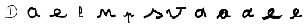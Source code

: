 SplineFontDB: 3.0
FontName: Untitled1
FullName: Untitled1
FamilyName: Untitled1
Weight: Regular
Copyright: Copyright (c) 2018, Fabrice Dehaeseleer
UComments: "2018-1-6: Created with FontForge (http://fontforge.org)"
Version: 001.000
ItalicAngle: 0
UnderlinePosition: -100
UnderlineWidth: 50
Ascent: 800
Descent: 200
InvalidEm: 0
LayerCount: 2
Layer: 0 0 "Back" 1
Layer: 1 0 "Fore" 0
XUID: [1021 286 1044055438 2191437]
OS2Version: 0
OS2_WeightWidthSlopeOnly: 0
OS2_UseTypoMetrics: 1
CreationTime: 1515269162
ModificationTime: 1515269548
OS2TypoAscent: 0
OS2TypoAOffset: 1
OS2TypoDescent: 0
OS2TypoDOffset: 1
OS2TypoLinegap: 0
OS2WinAscent: 0
OS2WinAOffset: 1
OS2WinDescent: 0
OS2WinDOffset: 1
HheadAscent: 0
HheadAOffset: 1
HheadDescent: 0
HheadDOffset: 1
OS2Vendor: 'PfEd'
DEI: 91125
Encoding: ISO8859-1
UnicodeInterp: none
NameList: AGL For New Fonts
DisplaySize: -48
AntiAlias: 1
FitToEm: 0
WinInfo: 57 19 10
BeginChars: 256 13

StartChar: a
Encoding: 97 97 0
Width: 1000
VWidth: 0
Flags: H
LayerCount: 2
Fore
SplineSet
402.481445312 -36.189453125 m 0
 398.768554688 -35.5146484375 394.15625 -34.8310546875 392.231445312 -34.6689453125 c 0
 386.372070312 -34.17578125 383.948242188 -33.494140625 379.567382812 -31.10546875 c 0
 375.52734375 -28.904296875 367.938476562 -26.427734375 362.981445312 -25.6953125 c 0
 359.5 -25.1806640625 356.16796875 -23.9833984375 352.545898438 -21.947265625 c 0
 350.72265625 -20.9228515625 346.869140625 -18.7861328125 343.981445312 -17.1982421875 c 0
 335.4921875 -12.53125 327.658203125 -7.0166015625 322.268554688 -1.9140625 c 0
 319.498046875 0.7080078125 315.994140625 3.822265625 314.481445312 5.0048828125 c 0
 311.171875 7.59375 304.564453125 15.263671875 302.366210938 19.068359375 c 0
 301.4921875 20.5810546875 299.299804688 23.3935546875 297.495117188 25.318359375 c 0
 293.471679688 29.609375 291.168945312 32.7509765625 288.696289062 37.318359375 c 0
 287.654296875 39.244140625 286.206054688 41.71875 285.478515625 42.818359375 c 0
 284.751953125 43.9189453125 282.646484375 47.70703125 280.801757812 51.236328125 c 0
 278.956054688 54.765625 275.9296875 59.9404296875 274.075195312 62.736328125 c 0
 270.051757812 68.8017578125 268.841796875 71.42578125 267.463867188 77.068359375 c 0
 266.114257812 82.599609375 264.900390625 85.8544921875 262.219726562 91.1337890625 c 0
 260.969726562 93.595703125 259.465820312 97.671875 258.716796875 100.624023438 c 0
 257.99609375 103.469726562 256.650390625 107.603515625 255.727539062 109.80859375 c 0
 254.8046875 112.014648438 253.122070312 116.856445312 251.987304688 120.568359375 c 0
 250.852539062 124.28125 249.004882812 130.090820312 247.879882812 133.479492188 c 0
 246.592773438 137.35546875 245.692382812 141.157226562 245.452148438 143.729492188 c 0
 245.241210938 145.978515625 244.80078125 150.744140625 244.47265625 154.318359375 c 0
 244.12109375 158.15625 243.342773438 162.662109375 242.57421875 165.318359375 c 0
 241.47265625 169.123046875 241.264648438 170.862304688 241.228515625 176.568359375 c 0
 241.190429688 182.681640625 241.061523438 183.61328125 239.869140625 186.44140625 c 0
 237.831054688 191.276367188 237.387695312 194.196289062 237.987304688 198.818359375 c 0
 238.2734375 201.018554688 238.611328125 209.681640625 238.73828125 218.068359375 c 0
 238.866210938 226.456054688 239.194335938 235.078125 239.467773438 237.228515625 c 0
 239.741210938 239.37890625 239.829101562 243.090820312 239.663085938 245.478515625 c 0
 239.434570312 248.754882812 239.573242188 250.661132812 240.228515625 253.2578125 c 0
 240.846679688 255.704101562 240.985351562 257.364257812 240.708984375 259.0078125 c 0
 240.49609375 260.279296875 240.301757812 262.9140625 240.276367188 264.864257812 c 0
 240.235351562 268.069335938 240.39453125 268.669921875 241.92578125 271.114257812 c 0
 243.385742188 273.444335938 243.685546875 274.477539062 244.086914062 278.568359375 c 0
 244.520507812 282.99609375 245.041992188 284.870117188 248.416992188 294.12109375 c 0
 248.978515625 295.662109375 249.681640625 298.474609375 249.979492188 300.37109375 c 0
 250.447265625 303.359375 252.846679688 311.491210938 255.314453125 318.453125 c 0
 255.73046875 319.626953125 256.858398438 321.732421875 257.821289062 323.131835938 c 0
 259.1171875 325.015625 259.690429688 326.514648438 260.028320312 328.901367188 c 0
 260.529296875 332.436523438 260.985351562 333.486328125 264.182617188 338.46484375 c 0
 266.477539062 342.038085938 272.120117188 353.06640625 273.260742188 356.206054688 c 0
 274.259765625 358.959960938 279.721679688 366.319335938 283.547851562 370.068359375 c 0
 285.372070312 371.856445312 287.444335938 374.475585938 288.154296875 375.890625 c 0
 289.426757812 378.426757812 290.249023438 379.25390625 294.27734375 382.043945312 c 0
 295.404296875 382.82421875 296.826171875 384.44140625 297.440429688 385.639648438 c 0
 298.76953125 388.235351562 303.6796875 393.428710938 315.57421875 404.818359375 c 0
 319.0859375 408.180664062 320.307617188 409.017578125 323.241210938 410.068359375 c 0
 326.0234375 411.065429688 327.323242188 411.913085938 329.647460938 414.249023438 c 0
 331.251953125 415.860351562 333.359375 418.448242188 334.331054688 419.999023438 c 0
 338.016601562 425.883789062 338.606445312 426.556640625 341.170898438 427.809570312 c 0
 342.680664062 428.546875 345.064453125 429.18359375 346.981445312 429.360351562 c 0
 351.844726562 429.807617188 353.345703125 430.435546875 356.51171875 433.346679688 c 0
 361.985351562 438.37890625 362.920898438 438.62109375 378.731445312 439.1015625 c 0
 385.880859375 439.318359375 394.768554688 439.842773438 398.481445312 440.266601562 c 0
 410.30859375 441.616210938 423.857421875 441.137695312 432.791015625 439.0546875 c 0
 435.1171875 438.512695312 438.728515625 438.068359375 440.817382812 438.068359375 c 0
 446.235351562 438.068359375 448.090820312 437.354492188 452.001953125 433.765625 c 0
 454.907226562 431.099609375 455.794921875 430.578125 458.307617188 430.060546875 c 0
 466.237304688 428.427734375 467.30078125 427.83203125 471.280273438 422.783203125 c 0
 472.90234375 420.725585938 473.287109375 420.481445312 478.375 418.27734375 c 0
 480.48046875 417.365234375 482.026367188 416.2734375 483.056640625 414.973632812 c 0
 485.692382812 411.646484375 487.678710938 410.9765625 496.23046875 410.530273438 c 0
 505.64453125 410.0390625 508.1484375 409.313476562 511.788085938 406.017578125 c 0
 513.305664062 404.643554688 515.0625 403.323242188 515.693359375 403.083007812 c 0
 516.32421875 402.84375 520.063476562 402.17578125 524.00390625 401.600585938 c 0
 533.782226562 400.170898438 534.772460938 399.822265625 537.731445312 396.768554688 c 0
 540.728515625 393.674804688 541.939453125 393.025390625 547.481445312 391.541015625 c 0
 551.40625 390.489257812 551.94140625 390.185546875 554.481445312 387.565429688 c 0
 557.80859375 384.133789062 558.377929688 383.8125 562.462890625 383.072265625 c 0
 568.040039062 382.060546875 570.897460938 380.171875 573.711914062 375.63671875 c 0
 574.456054688 374.436523438 575.911132812 372.524414062 576.944335938 371.38671875 c 0
 577.9765625 370.249023438 579.440429688 368.166015625 580.196289062 366.756835938 c 0
 581.147460938 364.985351562 582.5390625 363.485351562 584.708984375 361.891601562 c 0
 588.53515625 359.08203125 593.032226562 352.69140625 594.745117188 347.625976562 c 0
 595.381835938 345.744140625 596.912109375 342.317382812 598.14453125 340.010742188 c 0
 600.5390625 335.53125 601.481445312 332.112304688 601.481445312 327.895507812 c 0
 601.481445312 325.870117188 601.921875 324.362304688 603.409179688 321.294921875 c 0
 606.26171875 315.413085938 610.8515625 297.069335938 612.22265625 286.068359375 c 0
 612.411132812 284.556640625 612.909179688 281.96875 613.330078125 280.318359375 c 0
 613.881835938 278.154296875 614.013671875 276.03515625 613.802734375 272.712890625 c 0
 613.526367188 268.3515625 613.6015625 267.85546875 615.2265625 263.368164062 c 0
 616.169921875 260.76171875 617.202148438 257.096679688 617.521484375 255.223632812 c 0
 617.83984375 253.3515625 618.9140625 249.793945312 619.908203125 247.318359375 c 0
 621.599609375 243.107421875 621.716796875 242.465820312 621.723632812 237.318359375 c 0
 621.728515625 233.880859375 621.377929688 230.075195312 620.7890625 227.166992188 c 0
 619.951171875 223.029296875 619.915039062 222.014648438 620.463867188 217.997070312 c 0
 621.112304688 213.251953125 620.891601562 210.172851562 619.698242188 207.315429688 c 0
 618.783203125 205.127929688 618.794921875 202.055664062 619.731445312 198.568359375 c 0
 620.623046875 195.247070312 620.686523438 191.03515625 619.897460938 187.615234375 c 0
 619.413085938 185.516601562 619.455078125 184.498046875 620.147460938 181.630859375 c 0
 620.606445312 179.73046875 620.982421875 177.083007812 620.984375 175.747070312 c 0
 620.987304688 173.251953125 621.306640625 172.573242188 624.40234375 168.51171875 c 0
 626.762695312 165.413085938 627.813476562 163.197265625 628.666992188 159.51953125 c 0
 630.04296875 153.5859375 632.42578125 147.873046875 634.9921875 144.353515625 c 0
 637.359375 141.106445312 637.7578125 140.192382812 639.001953125 135.165039062 c 0
 639.657226562 132.51953125 641.989257812 129.869140625 647.05859375 126.009765625 c 0
 649.368164062 124.251953125 653.4140625 120.209960938 657.235351562 115.842773438 c 0
 660.982421875 111.561523438 664.532226562 108.0078125 665.90625 107.162109375 c 0
 667.186523438 106.374023438 669.696289062 104.490234375 671.482421875 102.975585938 c 0
 675.384765625 99.6669921875 676.788085938 98.9052734375 680.981445312 97.818359375 c 0
 685.303710938 96.69921875 686.748046875 95.8984375 689.99609375 92.8251953125 c 0
 694.109375 88.931640625 695.168945312 88.5244140625 701.6796875 88.328125 c 0
 704.764648438 88.2353515625 708.17578125 87.935546875 709.259765625 87.662109375 c 0
 710.34375 87.388671875 713.102539062 86.875 715.389648438 86.521484375 c 0
 719.12890625 85.9423828125 719.88671875 85.970703125 722.889648438 86.794921875 c 0
 725.063476562 87.3916015625 728.8671875 87.818359375 733.770507812 88.015625 c 0
 741.196289062 88.314453125 741.337890625 88.341796875 743.19140625 89.818359375 c 0
 746.204101562 92.220703125 747.59375 92.94921875 749.856445312 93.314453125 c 0
 751.981445312 93.65625 751.981445312 93.65625 751.981445312 44.462890625 c 0
 751.981445312 -12.4912109375 755.248046875 -5.931640625 726.8828125 -5.931640625 c 0
 706.594726562 -5.931640625 705.974609375 -5.8125 699.15625 -0.609375 c 0
 694.53515625 2.916015625 693.649414062 3.322265625 689.534179688 3.8056640625 c 0
 685.991210938 4.2216796875 683.674804688 5.4580078125 679.713867188 9.0478515625 c 0
 676.96484375 11.5390625 676.001953125 12.0947265625 673.591796875 12.583984375 c 0
 669.341796875 13.4462890625 666.764648438 14.7373046875 663.32421875 17.732421875 c 0
 661.623046875 19.2119140625 658.431640625 21.359375 656.231445312 22.50390625 c 0
 654.03125 23.6484375 650.78125 25.9228515625 649.008789062 27.556640625 c 0
 647.236328125 29.1904296875 644.310546875 31.251953125 642.508789062 32.1376953125 c 0
 640.49609375 33.126953125 637.669921875 35.208984375 635.186523438 37.533203125 c 0
 632.961914062 39.615234375 629.8046875 42.556640625 628.168945312 44.068359375 c 0
 626.534179688 45.5810546875 622.243164062 49.8564453125 618.633789062 53.568359375 c 0
 615.025390625 57.28125 610.983398438 61.244140625 609.651367188 62.375 c 0
 608.278320312 63.5419921875 606.470703125 65.8095703125 605.47265625 67.6201171875 c 0
 604.149414062 70.01953125 603.184570312 71.1005859375 601.576171875 71.98828125 c 0
 597.825195312 74.0576171875 598.474609375 74.7392578125 588.981445312 58.775390625 c 0
 587.228515625 55.8291015625 584.305664062 52.0751953125 580.922851562 48.4287109375 c 0
 577.870117188 45.1396484375 574.920898438 41.40625 573.983398438 39.6484375 c 0
 572.330078125 36.546875 570.892578125 35.166015625 567.162109375 33.095703125 c 0
 565.958984375 32.427734375 564.255859375 30.76171875 563.095703125 29.1162109375 c 0
 561.59375 26.986328125 559.672851562 25.298828125 555.3359375 22.3017578125 c 0
 552.166992188 20.111328125 548.903320312 17.9501953125 548.084960938 17.5 c 0
 547.265625 17.0498046875 545.66796875 15.4248046875 544.534179688 13.890625 c 0
 541.784179688 10.1669921875 541.078125 9.5595703125 536.846679688 7.2734375 c 0
 534.375 5.9365234375 531.80859375 3.8955078125 528.731445312 0.818359375 c 0
 524.828125 -3.083984375 523.734375 -3.8779296875 520.483398438 -5.1669921875 c 0
 515.509765625 -7.1376953125 509.174804688 -11.4365234375 506.87109375 -14.404296875 c 0
 504.783203125 -17.0947265625 496.462890625 -22.953125 492.990234375 -24.177734375 c 0
 491.780273438 -24.6044921875 488.977539062 -25.9384765625 486.760742188 -27.1416015625 c 0
 481.376953125 -30.064453125 476.747070312 -31.416015625 470.984375 -31.7470703125 c 0
 468.370117188 -31.8974609375 461.259765625 -33.0126953125 455.184570312 -34.2255859375 c 0
 442.564453125 -36.7451171875 438.4609375 -36.958984375 432.07421875 -35.427734375 c 0
 426.600585938 -34.115234375 423.922851562 -34.1708984375 419.462890625 -35.6875 c 0
 414.05859375 -37.525390625 410.423828125 -37.6328125 402.481445312 -36.189453125 c 0
424.981445312 40.5927734375 m 0
 436.858398438 40.634765625 445.936523438 41.3583984375 449.181640625 42.521484375 c 0
 450.583984375 43.0234375 454.318359375 44.6123046875 457.481445312 46.0517578125 c 0
 460.643554688 47.4912109375 464.693359375 49.1220703125 466.481445312 49.67578125 c 0
 470.825195312 51.021484375 472.198242188 51.765625 475.6875 54.6708984375 c 0
 479.158203125 57.5595703125 481.436523438 58.7978515625 484.7890625 59.6181640625 c 0
 488.166992188 60.443359375 489.21875 61.0625 493.231445312 64.5869140625 c 0
 495.15625 66.27734375 498.305664062 68.458984375 500.23046875 69.43359375 c 0
 504.715820312 71.7060546875 510.333007812 77.0751953125 512.1875 80.8642578125 c 0
 514.387695312 85.3564453125 516.561523438 87.3955078125 520.369140625 88.5380859375 c 0
 523.115234375 89.361328125 524.157226562 90.0205078125 526.694335938 92.5361328125 c 0
 528.364257812 94.193359375 530.768554688 96.5087890625 532.037109375 97.68359375 c 0
 534.268554688 99.7509765625 534.369140625 99.970703125 535.182617188 104.568359375 c 0
 536.260742188 110.657226562 536.646484375 111.630859375 539.563476562 115.627929688 c 0
 542.702148438 119.928710938 544.295898438 123.609375 544.896484375 127.939453125 c 0
 545.198242188 130.120117188 546.0546875 132.83984375 547.168945312 135.155273438 c 0
 550.072265625 141.192382812 550.588867188 143.03125 551.0078125 148.818359375 c 0
 551.318359375 153.104492188 551.7578125 155.256835938 552.998046875 158.568359375 c 0
 554.552734375 162.719726562 554.590820312 163.017578125 554.614257812 171.318359375 c 0
 554.649414062 183.497070312 553.969726562 190.19921875 552.381835938 193.318359375 c 0
 550.58984375 196.838867188 549.575195312 200.673828125 548.720703125 207.147460938 c 0
 548.314453125 210.2265625 547.534179688 214.450195312 546.986328125 216.532226562 c 0
 545.458984375 222.3359375 543.619140625 231.350585938 543 236.068359375 c 0
 542.692382812 238.40625 542.01953125 241.668945312 541.50390625 243.318359375 c 0
 540.555664062 246.348632812 540.409179688 247.09765625 538.473632812 258.818359375 c 0
 537.8828125 262.393554688 536.592773438 269.481445312 535.606445312 274.568359375 c 0
 532.625976562 289.948242188 533.030273438 293.15234375 538.698242188 299.05078125 c 0
 545.244140625 305.862304688 545.452148438 306.922851562 541.150390625 311.569335938 c 0
 537.647460938 315.353515625 536.76171875 315.815429688 531.157226562 316.788085938 c 0
 524.907226562 317.873046875 521.745117188 318.870117188 518.02734375 320.930664062 c 0
 515.504882812 322.328125 514.577148438 322.612304688 513.666992188 322.262695312 c 0
 512.71875 321.8984375 505.981445312 315.815429688 505.981445312 315.32421875 c 0
 505.981445312 315.244140625 505.630859375 313.333984375 505.203125 311.079101562 c 0
 504.126953125 305.403320312 502.401367188 301.991210938 499.310546875 299.423828125 c 0
 497.916992188 298.266601562 495.06640625 295.573242188 492.977539062 293.439453125 c 0
 489.6015625 289.9921875 488.408203125 289.171875 482.258789062 286.064453125 c 0
 476.083984375 282.9453125 475.029296875 282.568359375 472.46484375 282.568359375 c 0
 470.884765625 282.568359375 467.736328125 282.216796875 465.467773438 281.786132812 c 0
 459.345703125 280.625 455.44140625 281.559570312 451.0703125 285.233398438 c 0
 449.880859375 286.233398438 447.96875 287.306640625 446.8203125 287.619140625 c 0
 439.259765625 289.677734375 438.458984375 290.293945312 435.82421875 296.078125 c 0
 434.881835938 298.146484375 433.706054688 300.170898438 433.2109375 300.578125 c 0
 432.715820312 300.985351562 431.673828125 302.319335938 430.895507812 303.541992188 c 0
 428.83984375 306.772460938 428.981445312 309.071289062 431.53125 313.913085938 c 0
 432.872070312 316.459960938 433.840820312 319.182617188 434.33203125 321.788085938 c 0
 434.745117188 323.978515625 435.623046875 326.991210938 436.282226562 328.482421875 c 0
 437.92578125 332.198242188 437.848632812 333.353515625 435.887695312 334.3671875 c 0
 434.606445312 335.029296875 433.276367188 335.146484375 429.1171875 334.9609375 c 0
 424.124023438 334.739257812 423.784179688 334.649414062 419.489257812 332.404296875 c 0
 415.79296875 330.47265625 414.1875 329.950195312 410.021484375 329.325195312 c 0
 407.262695312 328.91015625 403.03125 327.974609375 400.618164062 327.24609375 c 0
 396.677734375 326.0546875 395.340820312 325.91015625 387.4765625 325.819335938 c 0
 378.122070312 325.711914062 377.290039062 325.526367188 374.106445312 322.846679688 c 0
 373.283203125 322.155273438 369.88671875 320.219726562 366.556640625 318.545898438 c 0
 361.403320312 315.955078125 360.146484375 315.080078125 358.116210938 312.668945312 c 0
 354.868164062 308.809570312 354.240234375 308.344726562 350.490234375 307.0234375 c 0
 347.946289062 306.126953125 346.463867188 305.149414062 343.73046875 302.564453125 c 0
 341.805664062 300.744140625 339.623046875 298.857421875 338.881835938 298.37109375 c 0
 338.140625 297.885742188 336.794921875 296.325195312 335.891601562 294.903320312 c 0
 334.989257812 293.481445312 333.307617188 291.150390625 332.155273438 289.72265625 c 0
 330.419921875 287.572265625 330.00390625 286.629882812 329.732421875 284.22265625 c 0
 329.145507812 279.0234375 328.0546875 276.234375 324.54296875 270.956054688 c 0
 322.663085938 268.129882812 320.16015625 264.088867188 318.982421875 261.975585938 c 0
 317.803710938 259.861328125 315.87890625 257.216796875 314.706054688 256.099609375 c 0
 313.23828125 254.700195312 312.072265625 252.859375 310.962890625 250.192382812 c 0
 310.077148438 248.0625 308.68359375 245.344726562 307.865234375 244.154296875 c 0
 306.952148438 242.823242188 305.9140625 240.15625 305.170898438 237.229492188 c 0
 304.506835938 234.611328125 303.743164062 232.057617188 303.474609375 231.555664062 c 0
 303.205078125 231.053710938 302.75390625 228.319335938 302.469726562 225.48046875 c 0
 302.186523438 222.641601562 301.764648438 218.518554688 301.533203125 216.318359375 c 0
 300.9375 210.666015625 301.215820312 176.981445312 301.887695312 173.318359375 c 0
 302.190429688 171.668945312 302.409179688 167.619140625 302.374023438 164.318359375 c 0
 302.314453125 158.758789062 302.434570312 157.93359375 304.013671875 153.068359375 c 0
 305.59765625 148.190429688 305.709960938 147.413085938 305.602539062 142.088867188 c 0
 305.49609375 136.790039062 305.577148438 136.22265625 306.67578125 134.563476562 c 0
 310.076171875 129.423828125 310.698242188 127.577148438 310.763671875 122.413085938 c 0
 310.826171875 117.506835938 310.826171875 117.506835938 313.34375 114.913085938 c 0
 314.852539062 113.358398438 316.795898438 110.48828125 318.19140625 107.752929688 c 0
 319.473632812 105.241210938 322.20703125 100.665039062 324.265625 97.5830078125 c 0
 328.361328125 91.453125 329.548828125 89.2734375 331.966796875 83.4453125 c 0
 334.010742188 78.517578125 338.997070312 72.9794921875 344.044921875 70.03125 c 0
 347.8203125 67.8271484375 349.583984375 66.166015625 350.741210938 63.7275390625 c 0
 351.734375 61.6357421875 353.525390625 60.265625 355.834960938 59.83203125 c 0
 358.67578125 59.2998046875 360.331054688 58.259765625 364.255859375 54.544921875 c 0
 367.0078125 51.9404296875 368.313476562 51.060546875 369.793945312 50.8125 c 0
 374.502929688 50.021484375 377.043945312 48.9853515625 379.603515625 46.8095703125 c 0
 385.536132812 41.767578125 385.219726562 41.87890625 394.731445312 41.48046875 c 0
 399.40625 41.2841796875 404.130859375 40.8974609375 405.231445312 40.6220703125 c 0
 406.331054688 40.3466796875 409.143554688 40.2197265625 411.481445312 40.3408203125 c 0
 413.818359375 40.4609375 419.893554688 40.57421875 424.981445312 40.5927734375 c 0
EndSplineSet
EndChar

StartChar: e
Encoding: 101 101 1
Width: 1000
VWidth: 0
Flags: H
LayerCount: 2
Fore
SplineSet
631.936523438 -21.1220703125 m 4
 631.750976562 -20.9365234375 621.532226562 -20.767578125 609.228515625 -20.7470703125 c 4
 588.905273438 -20.71484375 586.65234375 -20.62890625 584.608398438 -19.810546875 c 4
 581.786132812 -18.681640625 576.385742188 -18.1162109375 562.108398438 -17.453125 c 4
 555.920898438 -17.1650390625 548.270507812 -16.5869140625 545.108398438 -16.1669921875 c 4
 541.946289062 -15.7470703125 538.458007812 -15.2841796875 537.358398438 -15.13671875 c 4
 534.952148438 -14.8154296875 521.841796875 -11.36328125 516.606445312 -9.6728515625 c 4
 514.224609375 -8.9033203125 511.668945312 -8.4599609375 509.606445312 -8.45703125 c 4
 507.8203125 -8.45703125 504.446289062 -8.236328125 502.108398438 -7.9716796875 c 4
 498.314453125 -7.5419921875 497.107421875 -7.11328125 490.858398438 -3.984375 c 4
 487.008789062 -2.056640625 482.395507812 -0.1328125 480.608398438 0.2900390625 c 4
 473.515625 1.96875 474.592773438 1.5810546875 459.608398438 7.859375 c 4
 456.446289062 9.1845703125 451.270507812 11.6005859375 448.108398438 13.2275390625 c 4
 444.946289062 14.85546875 439.920898438 17.275390625 436.94140625 18.6064453125 c 4
 432.8515625 20.4345703125 430.754882812 21.732421875 428.379882812 23.908203125 c 4
 426.451171875 25.673828125 423.107421875 27.9150390625 419.73828125 29.69921875 c 4
 413.764648438 32.86328125 411.595703125 34.7626953125 408.420898438 39.6162109375 c 4
 406.916015625 41.916015625 405.393554688 43.435546875 402.854492188 45.173828125 c 4
 400.931640625 46.4892578125 396.282226562 50.6845703125 392.5234375 54.49609375 c 4
 384.215820312 62.9189453125 381.826171875 64.361328125 377.004882812 63.857421875 c 4
 373.325195312 63.47265625 369.764648438 61.9140625 365.323242188 58.7451171875 c 4
 363.505859375 57.4482421875 359.975585938 55.5068359375 357.477539062 54.4296875 c 4
 354.436523438 53.1181640625 351.930664062 51.5927734375 349.896484375 49.8134765625 c 4
 348.225585938 48.3515625 344.833007812 45.9267578125 342.358398438 44.42578125 c 4
 339.883789062 42.9248046875 336.283203125 40.6767578125 334.358398438 39.4306640625 c 4
 332.43359375 38.185546875 329.283203125 36.36328125 327.358398438 35.3828125 c 4
 325.43359375 34.40234375 322.125976562 32.2919921875 320.008789062 30.6943359375 c 4
 316.694335938 28.193359375 301.235351562 19.3623046875 298.388671875 18.3447265625 c 4
 296.356445312 17.6181640625 281.22265625 13.595703125 278.358398438 13.0205078125 c 4
 276.708007812 12.689453125 273.588867188 11.7666015625 271.424804688 10.9697265625 c 4
 269.26171875 10.1728515625 264.649414062 8.9501953125 261.174804688 8.251953125 c 4
 253.153320312 6.6396484375 250.341796875 5.9150390625 242.762695312 3.5087890625 c 4
 236.0703125 1.3837890625 231.911132812 0.828125 216.858398438 0.048828125 c 4
 211.084960938 -0.25 207.077148438 -0.7265625 204.36328125 -1.4365234375 c 4
 200.79296875 -2.3701171875 199.517578125 -2.447265625 192.36328125 -2.16015625 c 4
 181.73828125 -1.734375 176.98828125 -0.18359375 173.455078125 4.015625 c 4
 171.415039062 6.439453125 171.141601562 8.1083984375 168.865234375 32.0390625 c 4
 168.458984375 36.3017578125 167.676757812 42.263671875 167.125976562 45.2890625 c 4
 166.525390625 48.5859375 166.120117188 52.9912109375 166.11328125 56.2890625 c 4
 166.108398438 59.314453125 165.869140625 65.48828125 165.58203125 70.0087890625 c 4
 164.743164062 83.2392578125 165.9140625 87.6240234375 170.950195312 90.103515625 c 4
 173.313476562 91.2666015625 173.70703125 91.294921875 191.858398438 91.59375 c 4
 202.033203125 91.7607421875 213.05859375 92.16015625 216.358398438 92.4814453125 c 4
 219.658203125 92.802734375 224.62890625 93.2734375 227.404296875 93.5283203125 c 4
 230.508789062 93.8134765625 236.569335938 95.041015625 243.154296875 96.7177734375 c 4
 249.041992188 98.216796875 255.208007812 99.7109375 256.858398438 100.0390625 c 4
 258.508789062 100.3671875 262.55859375 101.49609375 265.858398438 102.547851562 c 4
 269.158203125 103.600585938 273.658203125 104.8515625 275.858398438 105.328125 c 4
 282.368164062 106.737304688 294.9609375 111.370117188 300.108398438 114.249023438 c 4
 302.720703125 115.7109375 306.270507812 117.416015625 307.997070312 118.0390625 c 4
 309.723632812 118.661132812 313.182617188 120.483398438 315.68359375 122.086914062 c 4
 318.184570312 123.69140625 321.272460938 125.3828125 322.544921875 125.845703125 c 4
 327.344726562 127.59375 328.9375 128.4765625 331.696289062 130.915039062 c 4
 333.541015625 132.545898438 335.751953125 133.888671875 338.013671875 134.752929688 c 4
 339.926757812 135.484375 341.911132812 136.544921875 342.423828125 137.111328125 c 4
 343.62890625 138.442382812 343.530273438 141.434570312 342.168945312 144.88671875 c 4
 341.221679688 147.288085938 339.650390625 155.248046875 338.5859375 163.0390625 c 4
 338.340820312 164.826171875 338.133789062 170.145507812 338.125 174.858398438 c 4
 338.114257812 180.549804688 337.840820312 184.833007812 337.3125 187.608398438 c 4
 336.322265625 192.805664062 335.779296875 199.002929688 334.997070312 214.0390625 c 4
 334.193359375 229.48046875 334.2578125 235.947265625 335.260742188 240.5390625 c 4
 336.55078125 246.44140625 337.543945312 253.362304688 337.880859375 258.79296875 c 4
 338.612304688 270.606445312 341.3203125 285.990234375 343.856445312 292.743164062 c 4
 344.486328125 294.41796875 345.629882812 298.151367188 346.3984375 301.0390625 c 4
 347.89453125 306.658203125 353.245117188 317.896484375 357.033203125 323.375976562 c 4
 359.141601562 326.424804688 363.385742188 331.033203125 366.96484375 334.161132812 c 4
 368.123046875 335.173828125 370.401367188 337.641601562 372.02734375 339.645507812 c 4
 376.392578125 345.024414062 382.702148438 350.866210938 388.358398438 354.764648438 c 4
 391.108398438 356.661132812 395.608398438 359.830078125 398.358398438 361.80859375 c 4
 404.353515625 366.120117188 405.6953125 366.822265625 414.522460938 370.265625 c 4
 418.282226562 371.732421875 423.189453125 373.822265625 425.426757812 374.91015625 c 4
 427.6640625 375.999023438 431.71484375 377.587890625 434.426757812 378.44140625 c 4
 447.409179688 382.529296875 454.533203125 384.615234375 456.366210938 384.8671875 c 4
 459.462890625 385.291992188 476.60546875 384.145507812 483.834960938 383.029296875 c 4
 487.396484375 382.479492188 494.37109375 381.022460938 499.334960938 379.791992188 c 4
 504.297851562 378.560546875 510.163085938 377.240234375 512.369140625 376.856445312 c 4
 515.513671875 376.310546875 517.916992188 375.390625 523.486328125 372.600585938 c 4
 527.39453125 370.642578125 532.33984375 368.571289062 534.475585938 367.999023438 c 4
 537.225585938 367.260742188 539.536132812 366.174804688 542.393554688 364.276367188 c 4
 544.61328125 362.801757812 548.100585938 360.827148438 550.143554688 359.887695312 c 4
 552.186523438 358.948242188 555.208007812 357.182617188 556.858398438 355.962890625 c 4
 558.508789062 354.743164062 561.770507812 352.467773438 564.108398438 350.905273438 c 4
 569.416015625 347.356445312 578.947265625 339.635742188 586.834960938 332.494140625 c 4
 591.477539062 328.290039062 597.776367188 320.9375 599.806640625 317.353515625 c 4
 608.879882812 301.329101562 616.498046875 282.436523438 618.078125 272.0390625 c 4
 618.391601562 269.9765625 619.403320312 265.701171875 620.327148438 262.5390625 c 4
 622.42578125 255.353515625 622.467773438 255.1640625 623.06640625 250.022460938 c 4
 623.348632812 247.596679688 624.657226562 242.265625 626.129882812 237.5390625 c 4
 628.700195312 229.2890625 628.700195312 229.2890625 629.172851562 218.2890625 c 4
 629.887695312 201.62109375 629.543945312 199.543945312 624.07421875 187.494140625 c 4
 618.69921875 175.654296875 615.182617188 169.334960938 611.252929688 164.451171875 c 4
 609.188476562 161.88671875 606.842773438 158.837890625 606.038085938 157.67578125 c 4
 604.401367188 155.309570312 601.697265625 153.578125 597.608398438 152.27734375 c 4
 592.938476562 150.791015625 591.1953125 149.642578125 585.91796875 144.572265625 c 4
 580.080078125 138.96484375 579.314453125 138.49609375 573.608398438 137.0390625 c 4
 568.224609375 135.6640625 567.446289062 135.235351562 563.103515625 131.25 c 4
 558.874023438 127.368164062 556.883789062 126.387695312 550.534179688 125.057617188 c 4
 544.1015625 123.708984375 543.7109375 123.573242188 536.358398438 120.125 c 4
 529.922851562 117.106445312 528.876953125 116.819335938 518.775390625 115.282226562 c 4
 517.629882812 115.108398438 515.717773438 114.311523438 514.525390625 113.512695312 c 4
 513.333984375 112.713867188 511.571289062 111.525390625 510.608398438 110.872070312 c 4
 509.645507812 110.219726562 508.295898438 109.508789062 507.608398438 109.293945312 c 4
 506.920898438 109.078125 504.025390625 107.908203125 501.174804688 106.693359375 c 4
 498.323242188 105.478515625 494.498046875 104.146484375 492.674804688 103.733398438 c 4
 488.791015625 102.852539062 483.358398438 100.116210938 483.358398438 99.0400390625 c 4
 483.358398438 98.6279296875 484.145507812 97.912109375 485.108398438 97.44921875 c 4
 486.071289062 96.9873046875 489.446289062 95.3681640625 492.608398438 93.853515625 c 4
 498.615234375 90.9755859375 502.21875 90.041015625 507.325195312 90.0361328125 c 4
 511.771484375 90.0322265625 515.802734375 89.2529296875 519.018554688 87.7763671875 c 4
 520.581054688 87.05859375 523.883789062 86.0537109375 526.358398438 85.5419921875 c 4
 528.833007812 85.0302734375 531.52734375 84.3564453125 532.34375 84.0458984375 c 4
 535.931640625 82.6796875 556.5 80.55859375 566.296875 80.5458984375 c 4
 569.012695312 80.5419921875 573.287109375 80.2197265625 575.796875 79.8291015625 c 4
 581.256835938 78.978515625 600.23046875 78.01953125 611.358398438 78.0302734375 c 4
 615.860351562 78.03515625 622.310546875 77.6728515625 626.108398438 77.2021484375 c 4
 634.551757812 76.15625 657.6015625 76.0419921875 679.858398438 76.935546875 c 4
 688.383789062 77.27734375 701.43359375 77.7607421875 708.858398438 78.009765625 c 4
 720.54296875 78.40234375 723.165039062 78.640625 728.358398438 79.787109375 c 4
 733.702148438 80.966796875 735.623046875 81.12890625 745.915039062 81.2734375 c 4
 764.217773438 81.5283203125 774.323242188 82.04296875 781.858398438 83.103515625 c 4
 790.454101562 84.3125 791.315429688 84.5791015625 795.23046875 87.2431640625 c 4
 796.951171875 88.4130859375 799.708007812 90.0859375 801.358398438 90.9599609375 c 4
 805.213867188 93.001953125 814.73828125 101.120117188 819.983398438 106.834960938 c 4
 828.090820312 115.66796875 832.190429688 121.828125 834.823242188 129.134765625 c 4
 835.288085938 130.424804688 836.889648438 132.848632812 838.381835938 134.521484375 c 4
 839.874023438 136.193359375 842.038085938 139.279296875 843.189453125 141.37890625 c 4
 845.926757812 146.365234375 849.85546875 151.227539062 855.669921875 156.826171875 c 4
 859.49609375 160.510742188 860.817382812 161.47265625 862.701171875 161.947265625 c 4
 867.819335938 163.236328125 872.560546875 160.635742188 874.352539062 155.556640625 c 4
 875.044921875 153.591796875 875.073242188 151.473632812 874.594726562 137.094726562 c 4
 874.181640625 124.686523438 874.194335938 120.267578125 874.647460938 118.375 c 4
 875.520507812 114.734375 874.848632812 105.701171875 873.375976562 101.2890625 c 4
 872.73046875 99.357421875 872.07421875 95.884765625 871.911132812 93.5390625 c 4
 871.65234375 89.8134765625 871.336914062 88.7333984375 869.362304688 84.7890625 c 4
 868.123046875 82.314453125 866.762695312 79.2763671875 866.33984375 78.0390625 c 4
 865.916015625 76.8017578125 864.993164062 74.916015625 864.2890625 73.849609375 c 4
 863.438476562 72.560546875 862.845703125 70.71484375 862.524414062 68.349609375 c 4
 861.81640625 63.146484375 858.294921875 52.220703125 856.373046875 49.2646484375 c 4
 855.469726562 47.8759765625 853.947265625 45.0634765625 852.990234375 43.0146484375 c 4
 852.032226562 40.9658203125 850.12890625 38.0244140625 848.760742188 36.478515625 c 4
 847.391601562 34.9326171875 844.849609375 31.1083984375 843.110351562 27.978515625 c 4
 839.453125 21.3955078125 838.4453125 20.17578125 834.358398438 17.3857421875 c 4
 832.708007812 16.259765625 830.345703125 14.4140625 829.108398438 13.2841796875 c 4
 827.870117188 12.154296875 825.625976562 10.34375 824.120117188 9.259765625 c 4
 822.614257812 8.17578125 820.416015625 6.4541015625 819.237304688 5.43359375 c 4
 816.599609375 3.1513671875 801.13671875 -4.509765625 796.358398438 -5.9033203125 c 4
 788.749023438 -8.12109375 785.806640625 -8.5458984375 775.358398438 -8.935546875 c 4
 765.484375 -9.3046875 764.6640625 -9.41015625 761.608398438 -10.703125 c 4
 757.4765625 -12.4501953125 747.799804688 -13.5126953125 734.358398438 -13.693359375 c 4
 725.267578125 -13.8154296875 724.70703125 -13.8818359375 721.358398438 -15.22265625 c 4
 717.875976562 -16.6171875 717.78125 -16.6259765625 702.608398438 -16.962890625 c 4
 687.576171875 -17.2978515625 687.311523438 -17.3212890625 684.120117188 -18.642578125 c 4
 679.288085938 -20.642578125 676.936523438 -20.8115234375 665.215820312 -20.0029296875 c 4
 654.745117188 -19.279296875 654.482421875 -19.28515625 648.965820312 -20.3701171875 c 4
 643.5 -21.4443359375 632.733398438 -21.919921875 631.936523438 -21.1220703125 c 4
416.196289062 168.19140625 m 4
 421.194335938 170.240234375 421.694335938 170.3671875 427.2265625 170.99609375 c 4
 432.018554688 171.541015625 433.5546875 172.177734375 437.608398438 175.302734375 c 4
 441.479492188 178.287109375 441.951171875 178.471679688 447.868164062 179.301757812 c 4
 454.057617188 180.170898438 458.112304688 181.436523438 462.608398438 183.904296875 c 4
 469.794921875 187.848632812 470.278320312 188.025390625 475.858398438 188.759765625 c 4
 481.780273438 189.5390625 482.365234375 189.733398438 491.212890625 193.87109375 c 4
 495.564453125 195.905273438 498.166015625 196.786132812 501.350585938 197.301757812 c 4
 505.9921875 198.052734375 513.188476562 200.849609375 518.608398438 204.008789062 c 4
 522.067382812 206.024414062 525.110351562 207.129882812 529.686523438 208.032226562 c 4
 536.736328125 209.423828125 544.546875 213.541992188 554.858398438 221.307617188 c 4
 561.154296875 226.047851562 562.133789062 227.021484375 565.275390625 231.659179688 c 4
 567.853515625 235.463867188 568.6015625 237.64453125 568.60546875 241.358398438 c 4
 568.609375 244.4609375 566.504882812 252.005859375 564.841796875 254.853515625 c 4
 562.795898438 258.359375 553.102539062 268.505859375 550.559570312 269.8046875 c 4
 549.294921875 270.450195312 547.044921875 272.024414062 545.559570312 273.302734375 c 4
 544.07421875 274.581054688 540.8671875 276.633789062 538.432617188 277.86328125 c 4
 535.999023438 279.09375 532.173828125 281.317382812 529.932617188 282.8046875 c 4
 526.458984375 285.111328125 525.079101562 285.693359375 520.5703125 286.754882812 c 4
 517.662109375 287.439453125 514.221679688 288.455078125 512.924804688 289.010742188 c 4
 511.627929688 289.56640625 507.819335938 290.938476562 504.461914062 292.059570312 c 4
 498.358398438 294.09765625 498.358398438 294.09765625 480.358398438 294.387695312 c 4
 468.34765625 294.581054688 460.9921875 294.4921875 458.252929688 294.122070312 c 4
 453.375976562 293.4609375 442.71484375 290.095703125 437.994140625 287.725585938 c 4
 436.143554688 286.796875 432.993164062 285.384765625 430.994140625 284.587890625 c 4
 428.994140625 283.791015625 425.333007812 281.891601562 422.858398438 280.366210938 c 4
 420.383789062 278.840820312 417.493164062 277.07421875 416.435546875 276.440429688 c 4
 415.377929688 275.807617188 412.612304688 273.168945312 410.2890625 270.578125 c 4
 406.942382812 266.844726562 405.458007812 264.651367188 403.134765625 260.010742188 c 4
 401.522460938 256.790039062 399.938476562 252.834960938 399.616210938 251.221679688 c 4
 399.29296875 249.608398438 398.458984375 246.489257812 397.763671875 244.2890625 c 4
 396.780273438 241.180664062 396.416015625 238.661132812 396.127929688 232.986328125 c 4
 395.923828125 228.969726562 395.58984375 225.413085938 395.385742188 225.083007812 c 4
 395.181640625 224.751953125 394.822265625 222.30078125 394.588867188 219.635742188 c 4
 394.354492188 216.969726562 393.78125 213.776367188 393.315429688 212.5390625 c 4
 391.73046875 208.334960938 392.51953125 191.020507812 394.598632812 184.389648438 c 4
 395.184570312 182.51953125 395.98828125 179.14453125 396.383789062 176.889648438 c 4
 397.372070312 171.265625 398.805664062 168.590820312 401.622070312 167.124023438 c 4
 404.880859375 165.42578125 410.4453125 165.833007812 416.196289062 168.19140625 c 4
EndSplineSet
EndChar

StartChar: l
Encoding: 108 108 2
Width: 1000
VWidth: 0
Flags: H
LayerCount: 2
Fore
SplineSet
468.978515625 2.357421875 m 4
 462.983398438 3.1962890625 454.999023438 4.8623046875 449.478515625 6.4267578125 c 4
 443.638671875 8.0810546875 430.763671875 14.0224609375 427.161132812 16.7255859375 c 4
 422.434570312 20.2724609375 411.15234375 31.5615234375 407.30859375 36.58984375 c 4
 405.3125 39.2021484375 402.8046875 42.4482421875 401.737304688 43.8037109375 c 4
 400.001953125 46.0068359375 396.993164062 52.3349609375 391.974609375 64.33984375 c 4
 388.74609375 72.0625 386.815429688 85.9375 385.2265625 112.83984375 c 4
 384.768554688 120.583984375 385.217773438 136.071289062 385.959960938 138.162109375 c 4
 386.360351562 139.288085938 387.231445312 148.3671875 387.727539062 156.58984375 c 4
 387.984375 160.8515625 388.545898438 166.251953125 388.975585938 168.58984375 c 4
 389.405273438 170.926757812 390.094726562 175.515625 390.5078125 178.787109375 c 4
 390.921875 182.05859375 391.400390625 184.963867188 391.573242188 185.243164062 c 4
 391.74609375 185.522460938 392.055664062 188.6953125 392.26171875 192.294921875 c 4
 392.497070312 196.420898438 393.22265625 201.611328125 394.223632812 206.33984375 c 4
 395.40234375 211.90234375 395.911132812 215.90625 396.194335938 221.83984375 c 4
 396.455078125 227.297851562 397.147460938 233.095703125 398.373046875 240.08984375 c 4
 399.727539062 247.813476562 400.319335938 253.05078125 400.772460938 261.33984375 c 4
 401.579101562 276.080078125 401.354492188 279.122070312 399.012695312 285.08984375 c 4
 397.64453125 288.576171875 397.030273438 291.071289062 396.701171875 294.469726562 c 4
 396.455078125 297.015625 395.909179688 300.428710938 395.48828125 302.0546875 c 4
 394.958007812 304.100585938 394.75390625 306.982421875 394.825195312 311.423828125 c 4
 394.966796875 320.19140625 393.905273438 345.357421875 393.239257812 349.032226562 c 4
 392.837890625 351.244140625 392.856445312 353.694335938 393.311523438 358.431640625 c 4
 393.649414062 361.956054688 393.958007812 367.314453125 393.99609375 370.33984375 c 4
 394.041992188 374.01171875 394.364257812 376.836914062 394.96484375 378.83984375 c 4
 395.76171875 381.49609375 395.87890625 384.329101562 395.9921875 403.58984375 c 4
 396.106445312 422.90625 396.241210938 426.149414062 397.202148438 432.578125 c 4
 399.219726562 446.07421875 400.196289062 451.012695312 402.959960938 461.686523438 c 4
 406.049804688 473.626953125 409.341796875 481.3046875 413.295898438 485.796875 c 4
 416.305664062 489.215820312 418.447265625 490.0703125 423.978515625 490.056640625 c 4
 429.071289062 490.043945312 431.114257812 489.459960938 434.859375 486.944335938 c 4
 436.299804688 485.9765625 438.6328125 484.922851562 440.043945312 484.6015625 c 4
 441.951171875 484.16796875 443.2890625 483.399414062 445.26171875 481.60546875 c 4
 447.16015625 479.877929688 448.771484375 478.931640625 450.927734375 478.279296875 c 4
 455.389648438 476.927734375 460.6640625 473.213867188 468.154296875 466.145507812 c 4
 480.264648438 454.719726562 485.79296875 446.2578125 490.193359375 432.409179688 c 4
 491.997070312 426.733398438 492.90625 417.833007812 492.4140625 410.673828125 c 4
 492.140625 406.697265625 492.247070312 405.947265625 493.708007812 401.58984375 c 4
 495.056640625 397.565429688 495.251953125 396.39453125 494.985351562 393.928710938 c 4
 494.752929688 391.776367188 495.005859375 389.3671875 495.958007812 384.678710938 c 4
 496.666015625 381.192382812 497.693359375 376.08984375 498.241210938 373.33984375 c 4
 498.790039062 370.58984375 499.236328125 366.40625 499.233398438 364.043945312 c 4
 499.23046875 361.5859375 499.5546875 358.698242188 499.991210938 357.293945312 c 4
 500.411132812 355.944335938 500.991210938 352.139648438 501.280273438 348.83984375 c 4
 501.569335938 345.5390625 502.475585938 339.801757812 503.291992188 336.08984375 c 4
 509.69140625 307.010742188 509.420898438 308.9765625 509.61328125 290.150390625 c 4
 509.748046875 277.001953125 509.609375 271.419921875 509.025390625 266.400390625 c 4
 508.606445312 262.791992188 508.012695312 256.689453125 507.708007812 252.83984375 c 4
 507.17578125 246.126953125 506.310546875 240.493164062 504.202148438 229.993164062 c 4
 503.666992188 227.328125 503.228515625 223.924804688 503.228515625 222.431640625 c 4
 503.228515625 219.208007812 502.3046875 216.359375 500.31640625 213.458984375 c 4
 499.517578125 212.29296875 497.221679688 208.301757812 495.212890625 204.58984375 c 4
 493.205078125 200.876953125 490.924804688 196.767578125 490.145507812 195.45703125 c 4
 487.8125 191.534179688 487.915039062 191.424804688 494.478515625 190.815429688 c 4
 498.827148438 190.411132812 500.647460938 189.674804688 502.376953125 187.619140625 c 4
 503.4296875 186.368164062 503.7265625 185.49609375 503.717773438 183.67578125 c 4
 503.694335938 178.741210938 500.80859375 175.04296875 494.366210938 171.69140625 c 4
 492.014648438 170.467773438 488.751953125 168.154296875 486.5234375 166.129882812 c 4
 483.547851562 163.426757812 482.021484375 162.4375 479.592773438 161.637695312 c 4
 474.401367188 159.926757812 463.736328125 157.672851562 459.228515625 157.334960938 c 4
 453.135742188 156.876953125 445.077148438 155.689453125 440.728515625 154.608398438 c 4
 434.883789062 153.155273438 432.106445312 152.950195312 427.25 153.61328125 c 4
 421.77734375 154.361328125 421.52734375 154.216796875 420.768554688 149.860351562 c 4
 420.463867188 148.107421875 419.879882812 145.7265625 419.471679688 144.568359375 c 4
 419.047851562 143.368164062 418.728515625 140.715820312 418.728515625 138.3984375 c 4
 418.728515625 136.162109375 418.486328125 133.546875 418.190429688 132.5859375 c 4
 417.43359375 130.130859375 417.250976562 118.614257812 417.72265625 103.08984375 c 4
 418.103515625 90.55078125 418.208984375 89.517578125 419.686523438 83.83984375 c 4
 420.888671875 79.21875 421.690429688 77.205078125 423.172851562 75.0810546875 c 4
 424.232421875 73.564453125 425.913085938 70.7060546875 426.908203125 68.73046875 c 4
 429.060546875 64.4560546875 430.615234375 62.6044921875 435.110351562 58.962890625 c 4
 439.37109375 55.51171875 444.177734375 52.8486328125 448.836914062 51.3564453125 c 4
 450.83984375 50.71484375 453.766601562 49.716796875 455.340820312 49.1396484375 c 4
 457.19921875 48.4580078125 459.392578125 48.08984375 461.590820312 48.08984375 c 4
 463.454101562 48.0888671875 466.666015625 47.779296875 468.728515625 47.4013671875 c 4
 472.969726562 46.623046875 481.209960938 46.654296875 495.131835938 47.5009765625 c 4
 503.3984375 48.00390625 504.814453125 48.228515625 509.748046875 49.8232421875 c 4
 512.751953125 50.794921875 515.693359375 51.58984375 516.284179688 51.58984375 c 4
 517.744140625 51.58984375 533.380859375 56.916015625 536.443359375 58.45703125 c 4
 537.798828125 59.138671875 539.7109375 59.9853515625 540.693359375 60.337890625 c 4
 541.674804688 60.69140625 545.965820312 62.673828125 550.228515625 64.7451171875 c 4
 554.491210938 66.81640625 558.975585938 68.7734375 560.193359375 69.09375 c 4
 562.955078125 69.8203125 565.8125 69.4130859375 570.844726562 67.5771484375 c 4
 579.887695312 64.2763671875 580.905273438 61.599609375 576.90234375 51.6328125 c 4
 573.755859375 43.7939453125 572.196289062 40.763671875 569.842773438 37.916015625 c 4
 568.748046875 36.5908203125 566.98046875 33.9013671875 565.915039062 31.939453125 c 4
 563.255859375 27.0390625 561.270507812 25.216796875 555.19921875 22.1015625 c 4
 552.328125 20.62890625 548.409179688 18.4482421875 546.491210938 17.255859375 c 4
 544.57421875 16.064453125 542.821289062 15.08984375 542.59765625 15.08984375 c 4
 542.373046875 15.08984375 539.993164062 14.08203125 537.30859375 12.8515625 c 4
 534.079101562 11.37109375 531.205078125 10.4404296875 528.817382812 10.1025390625 c 4
 526.83203125 9.8203125 523.729492188 8.919921875 521.922851562 8.1005859375 c 4
 520.115234375 7.28125 516.9140625 6.279296875 514.807617188 5.8740234375 c 4
 512.702148438 5.46875 507.603515625 4.3408203125 503.478515625 3.369140625 c 4
 495.990234375 1.6044921875 495.9609375 1.6015625 484.728515625 1.6640625 c 4
 478.541015625 1.69921875 471.454101562 2.0107421875 468.978515625 2.357421875 c 4
434.942382812 198.387695312 m 4
 444.337890625 201.662109375 452.547851562 207.125 456.119140625 212.478515625 c 4
 459.942382812 218.209960938 462.245117188 222.459960938 463.50390625 226.110351562 c 4
 465.694335938 232.456054688 471 254.290039062 473.159179688 265.83984375 c 4
 475.961914062 280.836914062 476.432617188 285.482421875 476.046875 294.385742188 c 4
 475.481445312 307.469726562 474.887695312 311.9921875 471.556640625 328.58984375 c 4
 469.762695312 337.52734375 467.927734375 347.989257812 467.478515625 351.83984375 c 4
 467.030273438 355.689453125 466.126953125 361.5390625 465.47265625 364.83984375 c 4
 464.818359375 368.139648438 464.138671875 372.639648438 463.961914062 374.83984375 c 4
 463.78515625 377.0390625 463.00390625 382.327148438 462.225585938 386.58984375 c 4
 461.447265625 390.8515625 460.678710938 395.126953125 460.516601562 396.08984375 c 4
 460.35546875 397.051757812 460.0234375 403.46484375 459.778320312 410.33984375 c 4
 459.380859375 421.536132812 459.204101562 423.256835938 458.083984375 426.83984375 c 4
 457.395507812 429.0390625 456.694335938 432.485351562 456.524414062 434.497070312 c 4
 456.166992188 438.734375 455.255859375 440.732421875 451.892578125 444.653320312 c 4
 449.181640625 447.813476562 447.784179688 449.043945312 443.520507812 452.022460938 c 4
 439.880859375 454.565429688 438.61328125 454.66015625 437.572265625 452.46484375 c 4
 436.5625 450.334960938 433.732421875 438.78125 433.73046875 436.779296875 c 4
 433.729492188 435.921875 433.174804688 432.546875 432.498046875 429.279296875 c 4
 431.364257812 423.8046875 430.939453125 419.142578125 429.895507812 400.731445312 c 4
 429.524414062 394.186523438 429.618164062 393.983398438 433.518554688 392.849609375 c 4
 436.850585938 391.880859375 439.08984375 389.973632812 440.974609375 386.499023438 c 4
 441.768554688 385.036132812 443.362304688 382.456054688 444.516601562 380.764648438 c 4
 448.341796875 375.1640625 449.673828125 371.83984375 450.213867188 366.549804688 c 4
 450.483398438 363.915039062 451.063476562 360.206054688 451.50390625 358.307617188 c 4
 452.228515625 355.18359375 452.232421875 354.428710938 451.545898438 350.34765625 c 4
 451.127929688 347.868164062 450.680664062 344.0390625 450.55078125 341.83984375 c 4
 450.352539062 338.481445312 449.9375 336.96875 447.967773438 332.413085938 c 4
 446.556640625 329.149414062 445.435546875 325.661132812 445.154296875 323.663085938 c 4
 444.897460938 321.834960938 444.141601562 317.301757812 443.47265625 313.58984375 c 4
 442.8046875 309.876953125 442.01953125 304.58984375 441.728515625 301.83984375 c 4
 441.436523438 299.08984375 440.987304688 296.051757812 440.73046875 295.08984375 c 4
 440.059570312 292.576171875 438.228515625 277.15234375 438.228515625 274.001953125 c 4
 438.227539062 272.537109375 437.658203125 268.98828125 436.961914062 266.115234375 c 4
 435.620117188 260.579101562 434.520507812 252.810546875 434.010742188 245.271484375 c 4
 433.840820312 242.758789062 432.979492188 237.696289062 432.09765625 234.021484375 c 4
 430.7734375 228.502929688 430.48828125 226.294921875 430.461914062 221.33984375 c 4
 430.43359375 216.104492188 430.264648438 214.924804688 429.13671875 212.08984375 c 4
 428.42578125 210.301757812 427.698242188 207.376953125 427.51953125 205.58984375 c 4
 427.340820312 203.801757812 427.073242188 201.303710938 426.924804688 200.037109375 c 4
 426.625 197.48046875 427.666992188 195.765625 429.16796875 196.344726562 c 4
 429.614257812 196.517578125 432.212890625 197.436523438 434.942382812 198.387695312 c 4
EndSplineSet
EndChar

StartChar: n
Encoding: 110 110 3
Width: 1000
VWidth: 0
Flags: H
LayerCount: 2
Fore
SplineSet
174.233398438 -28.8251953125 m 4
 171.228515625 -28.310546875 168.84375 -26.888671875 163.983398438 -22.7099609375 c 4
 159.791992188 -19.107421875 159.446289062 -18.916015625 157.1328125 -18.916015625 c 4
 153.154296875 -18.916015625 149.727539062 -17.9560546875 147.86328125 -16.3193359375 c 4
 145.119140625 -13.91015625 144.952148438 -12.6044921875 145.689453125 0.6279296875 c 4
 146.047851562 7.06640625 146.296875 13.796875 146.2421875 15.583984375 c 4
 145.893554688 27.029296875 145.640625 69.2255859375 145.909179688 71.0537109375 c 4
 146.319335938 73.833984375 148.666015625 76.3544921875 151.306640625 76.8505859375 c 4
 153.163085938 77.1982421875 162.265625 75.5517578125 168.146484375 73.8037109375 c 4
 170.451171875 73.119140625 173.571289062 72.9873046875 187.396484375 72.9912109375 c 4
 210.021484375 72.9970703125 211.344726562 73.2646484375 218.26171875 79.228515625 c 4
 220.260742188 80.953125 222.572265625 82.7890625 223.396484375 83.30859375 c 4
 224.221679688 83.8291015625 228.424804688 87.6103515625 232.737304688 91.712890625 c 4
 240.15625 98.7705078125 240.9140625 99.673828125 246.823242188 108.502929688 c 4
 253.267578125 118.131835938 255.783203125 123.15625 259.502929688 133.828125 c 4
 260.4609375 136.57421875 261.546875 139.40625 261.916015625 140.12109375 c 4
 262.28515625 140.8359375 263.153320312 143.651367188 263.844726562 146.377929688 c 4
 264.536132812 149.103515625 265.469726562 152.346679688 265.91796875 153.583984375 c 4
 266.426757812 154.986328125 266.903320312 158.717773438 267.182617188 163.482421875 c 4
 267.494140625 168.821289062 268.071289062 173.048828125 269.092773438 177.482421875 c 4
 269.897460938 180.9765625 270.703125 184.958984375 270.884765625 186.333984375 c 4
 271.065429688 187.708984375 271.640625 190.296875 272.1640625 192.083984375 c 4
 274.427734375 199.826171875 276.142578125 209.828125 277.1171875 220.958007812 c 4
 277.411132812 224.325195312 278.086914062 229.163085938 278.6171875 231.708007812 c 4
 280.654296875 241.470703125 282.58984375 260.526367188 282.642578125 271.333984375 c 4
 282.678710938 278.67578125 283.927734375 292.100585938 285.1171875 297.940429688 c 4
 285.688476562 300.743164062 286.611328125 306.477539062 287.16796875 310.684570312 c 4
 288.326171875 319.431640625 290.301757812 328.313476562 291.811523438 331.553710938 c 4
 292.379882812 332.7734375 294.489257812 336.215820312 296.498046875 339.202148438 c 4
 298.506835938 342.188476562 300.586914062 345.486328125 301.119140625 346.530273438 c 4
 302.557617188 349.349609375 305.137695312 351.336914062 308.975585938 352.581054688 c 4
 312.797851562 353.821289062 315.192382812 355.220703125 318.94140625 358.40625 c 4
 323.670898438 362.424804688 322.978515625 362.315429688 344.745117188 362.486328125 c 4
 366.330078125 362.655273438 365.145507812 362.819335938 369.646484375 359.043945312 c 4
 370.884765625 358.005859375 373.109375 356.680664062 374.590820312 356.100585938 c 4
 376.072265625 355.51953125 378.189453125 354.26953125 379.296875 353.322265625 c 4
 380.44140625 352.341796875 382.083007812 351.479492188 383.103515625 351.321289062 c 4
 387.389648438 350.658203125 388.680664062 349.998046875 392.357421875 346.588867188 c 4
 394.411132812 344.684570312 397.397460938 342.463867188 398.994140625 341.65234375 c 4
 402.244140625 340.001953125 403.90234375 338.400390625 405.818359375 335.060546875 c 4
 406.536132812 333.809570312 409.452148438 330.415039062 412.297851562 327.516601562 c 4
 416.500976562 323.237304688 417.966796875 322.069335938 420.103515625 321.30078125 c 4
 423.020507812 320.251953125 426.309570312 317.692382812 427.352539062 315.659179688 c 4
 427.7265625 314.930664062 428.296875 313.053710938 428.619140625 311.489257812 c 4
 429.1015625 309.150390625 429.69921875 308.090820312 431.990234375 305.5234375 c 4
 435.100585938 302.038085938 437.260742188 298.82421875 439.55859375 294.265625 c 4
 440.409179688 292.577148438 442.319335938 289.803710938 443.803710938 288.1015625 c 4
 445.600585938 286.041992188 447.624023438 282.735351562 449.85546875 278.21484375 c 4
 452.915039062 272.016601562 453.616210938 271.002929688 457.876953125 266.604492188 c 4
 462.850585938 261.470703125 463.323242188 260.559570312 463.916015625 254.953125 c 4
 464.178710938 252.462890625 464.607421875 251.545898438 467.071289062 248.203125 c 4
 470.637695312 243.364257812 477.227539062 233.41015625 478.404296875 231.083984375 c 4
 478.890625 230.122070312 480.2421875 227.984375 481.407226562 226.333984375 c 4
 482.572265625 224.684570312 483.98046875 222.434570312 484.538085938 221.333984375 c 4
 485.094726562 220.234375 487.857421875 216.633789062 490.676757812 213.333984375 c 4
 497.069335938 205.853515625 499.53515625 202.537109375 501.9140625 198.223632812 c 4
 505.665039062 191.421875 506.91015625 191.061523438 510.608398438 195.708984375 c 4
 511.975585938 197.427734375 513.836914062 200.138671875 514.745117188 201.733398438 c 4
 517.204101562 206.049804688 520.642578125 210.7421875 525.432617188 216.318359375 c 4
 528.2734375 219.625 530.305664062 222.569335938 531.47265625 225.068359375 c 4
 535.322265625 233.311523438 536.385742188 235.169921875 539.967773438 239.908203125 c 4
 542.015625 242.6171875 545.037109375 247.47265625 546.681640625 250.697265625 c 4
 549.100585938 255.436523438 550.474609375 257.418945312 553.857421875 261.041992188 c 4
 558.977539062 266.526367188 566.999023438 277.439453125 569.666015625 282.551757812 c 4
 570.751953125 284.631835938 573.610351562 288.852539062 576.018554688 291.930664062 c 4
 578.426757812 295.008789062 582.17578125 300.521484375 584.350585938 304.180664062 c 4
 589.217773438 312.374023438 589.8046875 313.108398438 600.65234375 324.577148438 c 4
 605.467773438 329.66796875 610.2421875 334.98046875 611.262695312 336.380859375 c 4
 613.110351562 338.918945312 614.875 340.330078125 619.146484375 342.690429688 c 4
 620.384765625 343.374023438 622.971679688 344.903320312 624.896484375 346.090820312 c 4
 626.822265625 347.27734375 630.4609375 349.24609375 632.984375 350.465820312 c 4
 640.541992188 354.120117188 644.044921875 353.573242188 654.646484375 347.0859375 c 4
 657.809570312 345.150390625 662.036132812 342.78515625 664.041015625 341.829101562 c 4
 666.044921875 340.874023438 669.870117188 338.427734375 672.541015625 336.39453125 c 4
 677.236328125 332.817382812 686.615234375 323.66796875 689.259765625 320.083984375 c 4
 691.53125 317.005859375 696.467773438 307.450195312 697.65625 303.833984375 c 4
 700.615234375 294.827148438 703.190429688 288.846679688 705.071289062 286.616210938 c 4
 708.395507812 282.673828125 710.513671875 278.923828125 712.317382812 273.787109375 c 4
 713.274414062 271.0625 714.829101562 267.146484375 715.7734375 265.083984375 c 4
 718.005859375 260.209960938 718.1484375 259.549804688 718.634765625 251.844726562 c 4
 719.041015625 245.427734375 719.111328125 245.139648438 723.600585938 231.729492188 c 4
 727.913085938 218.84375 728.168945312 217.840820312 728.446289062 212.729492188 c 4
 728.725585938 207.584960938 728.84765625 207.114257812 731.067382812 202.614257812 c 4
 733.391601562 197.900390625 733.39453125 197.887695312 733.395507812 192.614257812 c 4
 733.395507812 187.34765625 733.401367188 187.326171875 735.34375 184.208984375 c 4
 737.162109375 181.288085938 737.313476562 180.748046875 737.65625 175.958984375 c 4
 738.104492188 169.680664062 740.93359375 158.255859375 743.463867188 152.500976562 c 4
 744.459960938 150.234375 746 146.232421875 746.885742188 143.607421875 c 4
 749.51953125 135.803710938 757.232421875 119.381835938 759.301757812 117.172851562 c 4
 759.900390625 116.534179688 761.899414062 115.217773438 763.745117188 114.248046875 c 4
 766.293945312 112.908203125 767.741210938 111.685546875 769.766601562 109.159179688 c 4
 771.233398438 107.331054688 773.325195312 105.34765625 774.415039062 104.75390625 c 4
 775.504882812 104.159179688 779.884765625 102.608398438 784.146484375 101.307617188 c 4
 788.409179688 100.006835938 793.359375 98.48828125 795.146484375 97.931640625 c 4
 797.846679688 97.091796875 799.793945312 96.91796875 806.646484375 96.908203125 c 4
 814.885742188 96.8955078125 814.909179688 96.8994140625 824.146484375 99.2822265625 c 4
 830.009765625 100.793945312 835.411132812 102.556640625 838.896484375 104.09375 c 4
 841.921875 105.428710938 846.984375 107.349609375 850.146484375 108.36328125 c 4
 857.047851562 110.57421875 858.638671875 111.352539062 866.961914062 116.588867188 c 4
 870.500976562 118.815429688 875.309570312 121.55078125 877.646484375 122.666015625 c 4
 879.984375 123.782226562 885.497070312 126.448242188 889.896484375 128.592773438 c 4
 903.912109375 135.420898438 910.493164062 135.830078125 913.870117188 130.083007812 c 4
 914.870117188 128.379882812 914.8984375 127.60546875 914.97265625 100.583984375 c 4
 915.014648438 85.3212890625 915.047851562 65.859375 915.045898438 57.333984375 c 4
 915.045898438 48.8095703125 915.081054688 39.5498046875 915.126953125 36.7578125 c 4
 915.219726562 31.162109375 914.6796875 28.396484375 913.100585938 26.3896484375 c 4
 911.509765625 24.3671875 909.482421875 23.5595703125 904.099609375 22.8037109375 c 4
 900.724609375 22.330078125 898.265625 21.658203125 896.286132812 20.66796875 c 4
 894.697265625 19.873046875 892.159179688 18.8310546875 890.646484375 18.3515625 c 4
 889.134765625 17.87109375 884.155273438 15.6982421875 879.58203125 13.5205078125 c 4
 868.926757812 8.4482421875 855.4375 3.2333984375 851.201171875 2.548828125 c 4
 843.150390625 1.248046875 841.815429688 0.9169921875 838.211914062 -0.666015625 c 4
 836.11328125 -1.5888671875 832.934570312 -2.6943359375 831.146484375 -3.125 c 4
 828.256835938 -3.8193359375 817.76953125 -5.283203125 809.396484375 -6.1611328125 c 4
 807.747070312 -6.333984375 804.484375 -6.826171875 802.146484375 -7.2548828125 c 4
 799.270507812 -7.783203125 796.524414062 -7.9404296875 793.65234375 -7.7412109375 c 4
 789.938476562 -7.484375 788.84375 -7.1669921875 784.90234375 -5.2021484375 c 4
 780.653320312 -3.083984375 774.318359375 -1.029296875 766.41796875 0.79296875 c 4
 760.930664062 2.0595703125 758.868164062 3.35546875 752.47265625 9.5556640625 c 4
 747.14453125 14.720703125 730.536132812 32.5595703125 727.854492188 35.998046875 c 4
 724.641601562 40.1162109375 716.46875 52.4619140625 714.391601562 56.333984375 c 4
 713.064453125 58.8095703125 710.813476562 62.7470703125 709.389648438 65.083984375 c 4
 705.979492188 70.685546875 698.973632812 84.7041015625 696.829101562 90.2197265625 c 4
 695.891601562 92.6318359375 694.4609375 97.2548828125 693.649414062 100.494140625 c 4
 692.837890625 103.732421875 690.916992188 109.409179688 689.379882812 113.108398438 c 4
 685.159179688 123.26953125 684.236328125 126.1640625 682.6171875 134.333984375 c 4
 681.798828125 138.458984375 680.249023438 144.421875 679.172851562 147.583984375 c 4
 677.009765625 153.942382812 673.85546875 164.500976562 673.421875 166.833984375 c 4
 673.26953125 167.659179688 672.931640625 170.432617188 672.671875 172.997070312 c 4
 672.255859375 177.104492188 671.866210938 178.370117188 669.40625 183.607421875 c 4
 665.622070312 191.665039062 665.146484375 193.166992188 665.146484375 197.083984375 c 4
 665.146484375 198.940429688 664.795898438 201.443359375 664.3671875 202.646484375 c 4
 663.938476562 203.849609375 663.375 206.677734375 663.115234375 208.930664062 c 4
 662.85546875 211.184570312 661.958007812 214.885742188 661.120117188 217.15625 c 4
 660.283203125 219.426757812 659.146484375 222.983398438 658.594726562 225.059570312 c 4
 658.041992188 227.135742188 656.6796875 230.349609375 655.56640625 232.201171875 c 4
 654.453125 234.053710938 653.014648438 236.865234375 652.370117188 238.450195312 c 4
 650.044921875 244.171875 647.635742188 245.79296875 643.225585938 244.60546875 c 4
 640.791015625 243.950195312 640.078125 243.0078125 638.452148438 238.296875 c 4
 636.198242188 231.770507812 633.659179688 226.39453125 632.028320312 224.69921875 c 4
 631.130859375 223.765625 629.083007812 222.228515625 627.478515625 221.283203125 c 4
 624.486328125 219.521484375 620.852539062 216.681640625 617.625976562 213.583984375 c 4
 616.013671875 212.036132812 615.765625 211.462890625 615.47265625 208.612304688 c 4
 615.033203125 204.330078125 613.63671875 201.6171875 609.681640625 197.366210938 c 4
 604.72265625 192.036132812 604.698242188 191.998046875 603.598632812 188.032226562 c 4
 603.03515625 185.999023438 602.004882812 183.209960938 601.30859375 181.834960938 c 4
 600.61328125 180.458984375 599.416015625 177.713867188 598.6484375 175.733398438 c 4
 597.216796875 172.040039062 594.305664062 167.080078125 587.780273438 157.21875 c 4
 584.3046875 151.967773438 584.015625 151.319335938 583.318359375 147.21875 c 4
 582.374023438 141.6640625 581.338867188 140.123046875 576.938476562 137.721679688 c 4
 575.037109375 136.68359375 573.07421875 135.271484375 572.579101562 134.583984375 c 4
 572.083007812 133.896484375 570.755859375 130.091796875 569.62890625 126.129882812 c 4
 567.282226562 117.874023438 565.793945312 114.66015625 561.361328125 108.280273438 c 4
 559.420898438 105.487304688 557.962890625 102.780273438 557.592773438 101.280273438 c 4
 557.259765625 99.9345703125 556.236328125 96.8740234375 555.317382812 94.478515625 c 4
 553.646484375 90.1220703125 553.646484375 90.1220703125 553.646484375 80.1904296875 c 4
 553.646484375 70.833984375 553.573242188 70.0478515625 552.373046875 66.611328125 c 4
 551.115234375 63.01171875 551.108398438 62.916015625 551.873046875 59.220703125 c 4
 552.935546875 54.083984375 552.861328125 50.841796875 551.622070312 48.283203125 c 4
 550.454101562 45.87109375 549.137695312 44.87109375 545.4609375 43.6064453125 c 4
 544.038085938 43.1171875 541.416992188 41.6181640625 539.635742188 40.275390625 c 4
 537.854492188 38.9326171875 534.484375 36.9345703125 532.146484375 35.833984375 c 4
 528.28515625 34.017578125 527.53125 33.8349609375 523.896484375 33.8427734375 c 4
 519.315429688 33.8525390625 517.439453125 34.62109375 512.396484375 38.552734375 c 4
 508.950195312 41.2392578125 507.659179688 41.99609375 503.10546875 43.9990234375 c 4
 499.697265625 45.4970703125 498.692382812 46.521484375 496.642578125 50.583984375 c 4
 496.017578125 51.8212890625 494.396484375 54.0517578125 493.0390625 55.541015625 c 4
 490.249023438 58.6005859375 483.702148438 68.42578125 481.684570312 72.580078125 c 4
 480.94921875 74.0947265625 479.412109375 76.9091796875 478.268554688 78.833984375 c 4
 477.125 80.7587890625 475.639648438 83.796875 474.966796875 85.583984375 c 4
 474.293945312 87.3720703125 472.581054688 91.5009765625 471.16015625 94.76171875 c 4
 469.739257812 98.021484375 467.783203125 102.967773438 466.814453125 105.752929688 c 4
 464.924804688 111.180664062 457.904296875 124.5703125 450.6875 136.510742188 c 4
 445.677734375 144.797851562 443.174804688 149.618164062 440.135742188 156.833984375 c 4
 437.26171875 163.65625 436.536132812 165.036132812 432.642578125 171.083984375 c 4
 430.783203125 173.971679688 427.212890625 180.221679688 424.70703125 184.97265625 c 4
 422.202148438 189.723632812 418.754882812 195.798828125 417.047851562 198.47265625 c 4
 415.33984375 201.146484375 413.104492188 205.534179688 412.079101562 208.223632812 c 4
 411.0546875 210.913085938 409.66796875 214.063476562 408.999023438 215.223632812 c 4
 408.329101562 216.384765625 406.478515625 219.583984375 404.885742188 222.333984375 c 4
 403.293945312 225.083984375 400.606445312 228.811523438 398.9140625 230.6171875 c 4
 396.885742188 232.782226562 395.4296875 234.912109375 394.642578125 236.8671875 c 4
 393.984375 238.499023438 392.5 241.224609375 391.342773438 242.923828125 c 4
 390.185546875 244.623046875 388.887695312 247.221679688 388.458007812 248.697265625 c 4
 387.609375 251.619140625 384.44921875 256.88671875 382.010742188 259.447265625 c 4
 380.971679688 260.538085938 379.249023438 261.469726562 376.685546875 262.327148438 c 4
 374.588867188 263.028320312 371.909179688 264.37890625 370.686523438 265.350585938 c 4
 367.924804688 267.546875 367.04296875 267.764648438 362.092773438 267.477539062 c 4
 356.8046875 267.171875 355.530273438 266.27734375 355.051757812 262.533203125 c 4
 354.861328125 261.048828125 354.469726562 251.958984375 354.1796875 242.333984375 c 4
 353.625 223.874023438 353.278320312 219.973632812 351.61328125 213.452148438 c 4
 351.046875 211.232421875 350.408203125 207.373046875 350.194335938 204.875 c 4
 349.908203125 201.53515625 349.403320312 199.409179688 348.284179688 196.833984375 c 4
 347.17578125 194.286132812 346.670898438 192.178710938 346.426757812 189.083984375 c 4
 345.505859375 177.434570312 344.56640625 170.848632812 342.919921875 164.501953125 c 4
 341.944335938 160.744140625 341.147460938 157.14453125 341.147460938 156.501953125 c 4
 341.147460938 155.859375 341.6171875 154.09765625 342.19140625 152.586914062 c 4
 343.42578125 149.33984375 343.205078125 146.875 341.405273438 143.803710938 c 4
 339.018554688 139.73046875 336.049804688 127.004882812 334.880859375 115.833984375 c 4
 334.017578125 107.579101562 333.673828125 105.73828125 331.149414062 95.833984375 c 4
 330.09765625 91.708984375 328.530273438 85.0107421875 327.666015625 80.9482421875 c 4
 325.611328125 71.2919921875 325.1953125 70.201171875 321.418945312 64.583984375 c 4
 319.662109375 61.9716796875 317.756835938 58.6416015625 317.18359375 57.1845703125 c 4
 315.583007812 53.1123046875 314.209960938 50.5673828125 312.138671875 47.833984375 c 4
 311.096679688 46.458984375 310.010742188 44.4345703125 309.724609375 43.333984375 c 4
 309.439453125 42.234375 308.943359375 40.28515625 308.623046875 39.001953125 c 4
 307.9453125 36.287109375 306.302734375 34.5400390625 303.146484375 33.1767578125 c 4
 300.684570312 32.11328125 299.44921875 30.9287109375 297.465820312 27.7314453125 c 4
 296.749023438 26.57421875 293.474609375 22.72265625 290.190429688 19.171875 c 4
 286.90625 15.62109375 283.424804688 11.474609375 282.454101562 9.95703125 c 4
 280.116210938 6.302734375 277.259765625 3.935546875 273.48828125 2.5263671875 c 4
 271.298828125 1.7080078125 269.813476562 0.7275390625 268.396484375 -0.833984375 c 4
 263.092773438 -6.6826171875 262.364257812 -7.2919921875 259.396484375 -8.3779296875 c 4
 255.8125 -9.6884765625 255.55859375 -9.876953125 252.5390625 -13.4755859375 c 4
 251.2421875 -15.021484375 249.373046875 -16.6689453125 248.38671875 -17.13671875 c 4
 247.400390625 -17.60546875 243.15234375 -18.6259765625 238.9453125 -19.4072265625 c 4
 231.03125 -20.875 228.997070312 -21.642578125 221.646484375 -25.9375 c 4
 219.859375 -26.982421875 217.497070312 -28.076171875 216.396484375 -28.3701171875 c 4
 214.131835938 -28.9736328125 177.418945312 -29.369140625 174.233398438 -28.8251953125 c 4
EndSplineSet
EndChar

StartChar: p
Encoding: 112 112 4
Width: 1000
VWidth: 0
Flags: H
LayerCount: 2
Fore
SplineSet
479.083007812 -242.466796875 m 4
 471.546875 -240.825195312 466.46875 -237.633789062 459.649414062 -230.255859375 c 4
 453.897460938 -224.032226562 452.875 -221.8671875 445.70703125 -200.733398438 c 4
 438.208984375 -178.625976562 437.340820312 -175.071289062 434.298828125 -153.983398438 c 4
 433.822265625 -150.68359375 433.004882812 -146.74609375 432.48046875 -145.233398438 c 4
 428.904296875 -134.903320312 427.405273438 -126.895507812 426.584960938 -113.733398438 c 4
 426.336914062 -109.74609375 425.796875 -103.4453125 425.385742188 -99.7333984375 c 4
 423.677734375 -84.3173828125 423.428710938 -76.5859375 423.833984375 -51.4833984375 c 4
 424.051757812 -38.0078125 424.1875 -21.0205078125 424.134765625 -13.7333984375 c 4
 424.08203125 -6.4453125 424.041992188 1.87890625 424.045898438 4.7666015625 c 4
 424.049804688 7.654296875 423.724609375 13.1669921875 423.32421875 17.0166015625 c 4
 422.923828125 20.8671875 422.649414062 26.94140625 422.71484375 30.5166015625 c 4
 422.8359375 37.177734375 422.041015625 42.712890625 419.590820312 52.2666015625 c 4
 418.365234375 57.046875 417.732421875 62.3408203125 417.09375 73.166015625 c 4
 416.768554688 78.6875 416.221679688 83.197265625 415.583007812 85.6357421875 c 4
 415.033203125 87.736328125 414.579101562 90.369140625 414.575195312 91.486328125 c 4
 414.56640625 93.9033203125 413.970703125 95.0224609375 412.911132812 94.6162109375 c 4
 411.725585938 94.1611328125 407.866210938 89.00390625 407.133789062 86.8955078125 c 4
 405.859375 83.2255859375 404.260742188 81.44140625 399.870117188 78.7890625 c 4
 395.087890625 75.900390625 393.012695312 73.640625 390.44140625 68.5166015625 c 4
 388.708984375 65.0654296875 383.721679688 59.6318359375 379.727539062 56.8466796875 c 4
 378.844726562 56.23046875 376.782226562 53.87890625 375.143554688 51.6220703125 c 4
 371.818359375 47.0390625 369.010742188 44.2001953125 365.412109375 41.7822265625 c 4
 364.080078125 40.8876953125 360.759765625 38.046875 358.033203125 35.4697265625 c 4
 351.985351562 29.75390625 344.450195312 24.615234375 335.889648438 20.3701171875 c 4
 325.727539062 15.330078125 327.046875 15.607421875 312.176757812 15.380859375 c 4
 296.338867188 15.1396484375 293.984375 15.5146484375 286.33984375 19.494140625 c 4
 283.5859375 20.9287109375 280.297851562 22.494140625 279.033203125 22.9736328125 c 4
 277.767578125 23.453125 275.405273438 24.9169921875 273.783203125 26.2265625 c 4
 272.16015625 27.5361328125 269.831054688 29.150390625 268.606445312 29.8125 c 4
 267.381835938 30.474609375 265.647460938 32.029296875 264.752929688 33.2666015625 c 4
 260.155273438 39.626953125 258.609375 41.4443359375 256.176757812 43.3525390625 c 4
 252.981445312 45.859375 252.086914062 47.44140625 252.0703125 50.6171875 c 4
 252.063476562 51.9365234375 251.619140625 54.9296875 251.083007812 57.2666015625 c 4
 249.827148438 62.74609375 249.724609375 72.3681640625 250.881835938 76.30078125 c 4
 251.891601562 79.734375 255.32421875 83.244140625 258.84375 84.443359375 c 4
 265.345703125 86.658203125 276.401367188 84.060546875 279.879882812 79.5 c 4
 280.526367188 78.65234375 281.643554688 76.396484375 282.362304688 74.4873046875 c 4
 283.080078125 72.578125 284.650390625 69.44140625 285.850585938 67.5166015625 c 4
 290.745117188 59.666015625 295.350585938 57.3525390625 301.462890625 59.6748046875 c 4
 304.254882812 60.736328125 311.555664062 65.7412109375 312.4453125 67.205078125 c 4
 312.782226562 67.7587890625 314.360351562 69.0966796875 315.952148438 70.177734375 c 4
 319.16015625 72.3564453125 326.890625 80.2099609375 330.19921875 84.650390625 c 4
 331.373046875 86.2265625 334.100585938 89.5322265625 336.260742188 91.9970703125 c 4
 338.420898438 94.4619140625 340.98046875 97.7255859375 341.948242188 99.248046875 c 4
 342.916992188 100.770507812 344.64453125 103.029296875 345.788085938 104.266601562 c 4
 351.249023438 110.174804688 357.807617188 119.11328125 361.940429688 126.28125 c 4
 364.393554688 130.53515625 368.185546875 136.676757812 370.3671875 139.928710938 c 4
 375.782226562 148 376.443359375 149.139648438 377.384765625 152.016601562 c 4
 377.833984375 153.391601562 379.065429688 156.100585938 380.119140625 158.036132812 c 4
 381.173828125 159.97265625 382.844726562 164.221679688 383.83203125 167.479492188 c 4
 384.819335938 170.737304688 386.208984375 174.779296875 386.918945312 176.459960938 c 4
 388.877929688 181.100585938 389.624023438 187.537109375 389.8203125 201.516601562 c 4
 389.962890625 211.719726562 389.810546875 215.567382812 388.9921875 222.454101562 c 4
 388.439453125 227.09375 388.126953125 231.8203125 388.297851562 232.956054688 c 4
 389.130859375 238.512695312 394.614257812 244.555664062 402.833007812 248.973632812 c 4
 409.936523438 252.79296875 411.498046875 252.90625 416.10546875 249.936523438 c 4
 417.880859375 248.791992188 420.78125 247.45703125 422.551757812 246.96875 c 4
 424.77734375 246.356445312 426.600585938 245.40625 428.458984375 243.892578125 c 4
 429.9375 242.688476562 432.313476562 241.0234375 433.740234375 240.193359375 c 4
 435.166015625 239.36328125 437.795898438 237.280273438 439.583007812 235.564453125 c 4
 441.370117188 233.848632812 443.998046875 231.428710938 445.422851562 230.186523438 c 4
 449.578125 226.561523438 450.637695312 224.984375 452.705078125 219.34375 c 4
 457.783203125 205.486328125 458.669921875 202.8828125 459.661132812 198.931640625 c 4
 460.38671875 196.0390625 461.336914062 193.79296875 462.65234375 191.85546875 c 4
 464.958984375 188.461914062 465.3984375 186.544921875 464.59765625 183.383789062 c 4
 463.31640625 178.325195312 464.588867188 163.471679688 466.94140625 156.020507812 c 4
 468.2578125 151.8515625 468.295898438 149.875976562 467.279296875 138.759765625 c 4
 467.02734375 136.006835938 467.130859375 135.319335938 467.944335938 134.313476562 c 4
 468.907226562 133.124023438 468.907226562 133.124023438 470.478515625 134.5703125 c 4
 471.341796875 135.366210938 472.98828125 137.704101562 474.13671875 139.766601562 c 4
 475.286132812 141.829101562 476.75 144.145507812 477.390625 144.913085938 c 4
 478.03125 145.681640625 479.510742188 148.146484375 480.677734375 150.391601562 c 4
 481.874023438 152.690429688 483.970703125 155.682617188 485.48046875 157.244140625 c 4
 486.953125 158.76953125 488.95703125 161.25390625 489.932617188 162.766601562 c 4
 490.908203125 164.279296875 493.549804688 167.87890625 495.803710938 170.766601562 c 4
 498.057617188 173.654296875 500.592773438 177.034179688 501.438476562 178.278320312 c 4
 502.283203125 179.522460938 504.008789062 181.4921875 505.271484375 182.657226562 c 4
 508.477539062 185.612304688 517.72265625 191.6171875 520.239257812 192.37890625 c 4
 521.634765625 192.80078125 525.75 193.012695312 532.583007812 193.014648438 c 4
 544.180664062 193.016601562 543.999023438 193.064453125 550.41015625 188.333984375 c 4
 552.137695312 187.059570312 554.686523438 185.209960938 556.07421875 184.223632812 c 4
 557.462890625 183.237304688 560.263671875 180.588867188 562.298828125 178.337890625 c 4
 565.120117188 175.215820312 566.37890625 173.327148438 567.599609375 170.380859375 c 4
 568.48046875 168.255859375 569.974609375 165.45703125 570.919921875 164.162109375 c 4
 572.333984375 162.224609375 572.977539062 160.408203125 574.551757812 153.912109375 c 4
 575.604492188 149.569335938 576.611328125 144.666992188 576.790039062 143.016601562 c 4
 577.028320312 140.821289062 577.55859375 139.346679688 578.767578125 137.516601562 c 4
 581.795898438 132.934570312 584.232421875 126.836914062 584.561523438 123.016601562 c 4
 584.776367188 120.5234375 585.244140625 118.869140625 586.1875 117.266601562 c 4
 586.916015625 116.029296875 587.973632812 113.216796875 588.536132812 111.016601562 c 4
 589.098632812 108.81640625 590.349609375 104.766601562 591.31640625 102.016601562 c 4
 592.438476562 98.822265625 593.07421875 96.091796875 593.078125 94.455078125 c 4
 593.081054688 93.0458984375 593.438476562 90.908203125 593.872070312 89.705078125 c 4
 594.306640625 88.5009765625 594.958984375 85.5888671875 595.322265625 83.232421875 c 4
 595.818359375 80.009765625 596.541992188 77.8330078125 598.2421875 74.447265625 c 4
 599.485351562 71.9716796875 600.874023438 68.6689453125 601.328125 67.1064453125 c 4
 603.323242188 60.2431640625 604.674804688 60.8662109375 616.361328125 74.0400390625 c 4
 619.685546875 77.787109375 625.127929688 84.9833984375 630.119140625 92.23046875 c 4
 631.336914062 93.998046875 633.953125 96.810546875 635.93359375 98.48046875 c 4
 647.98046875 108.639648438 651.391601562 111.670898438 656.333007812 116.604492188 c 4
 660.634765625 120.900390625 662.376953125 122.295898438 664.333007812 123.008789062 c 4
 665.708007812 123.510742188 668.520507812 124.583984375 670.583007812 125.392578125 c 4
 672.645507812 126.202148438 676.303710938 127.629882812 678.712890625 128.565429688 c 4
 687.017578125 131.791992188 690.856445312 130.53515625 694.130859375 123.516601562 c 4
 696.0703125 119.360351562 698.888671875 109.766601562 700.05078125 103.370117188 c 4
 700.5859375 100.42578125 702.155273438 93.6005859375 703.5390625 88.203125 c 4
 706.975585938 74.7998046875 707.374023438 72.0234375 706.362304688 68.54296875 c 4
 705.788085938 66.5673828125 705.107421875 65.455078125 703.921875 64.55078125 c 4
 701.310546875 62.5595703125 698.07421875 61.3447265625 694.362304688 60.96484375 c 4
 691.205078125 60.6416015625 690.708007812 60.423828125 688.310546875 58.314453125 c 4
 678.845703125 49.9912109375 678.76953125 49.935546875 674.763671875 48.2958984375 c 4
 668.180664062 45.603515625 657.049804688 35.0078125 649.443359375 24.1923828125 c 4
 648.157226562 22.3642578125 645.91796875 20.0126953125 644.46875 18.9677734375 c 4
 643.018554688 17.9228515625 640.142578125 15.6748046875 638.076171875 13.97265625 c 4
 636.009765625 12.2705078125 632.748046875 10.02734375 630.826171875 8.98828125 c 4
 628.905273438 7.9482421875 626.288085938 6.3466796875 625.01171875 5.4296875 c 4
 620.116210938 1.91015625 620.791015625 2.001953125 600.833007812 2.15625 c 4
 580.6953125 2.3125 578.82421875 2.5576171875 575.961914062 5.4228515625 c 4
 575.065429688 6.3193359375 573.595703125 8.4375 572.6953125 10.12890625 c 4
 571.625 12.138671875 569.940429688 14.1845703125 567.833984375 16.03515625 c 4
 562.49609375 20.7216796875 558.502929688 27.365234375 551.90234375 42.541015625 c 4
 549.875 47.2021484375 547.048828125 53.6044921875 545.62109375 56.7666015625 c 4
 542.895507812 62.8056640625 539.153320312 73.6826171875 537.840820312 79.3818359375 c 4
 537.4140625 81.232421875 536.8359375 83.3515625 536.5546875 84.0908203125 c 4
 536.2734375 84.830078125 535.264648438 88.0908203125 534.311523438 91.3388671875 c 4
 533.359375 94.5869140625 531.91796875 98.544921875 531.110351562 100.134765625 c 4
 530.153320312 102.017578125 529.4765625 104.3515625 529.169921875 106.821289062 c 4
 528.606445312 111.357421875 527.950195312 112.766601562 526.40234375 112.766601562 c 4
 524.73828125 112.766601562 523.411132812 111.087890625 521.103515625 106.064453125 c 4
 519.978515625 103.616210938 518.069335938 100.015625 516.860351562 98.064453125 c 4
 515.651367188 96.11328125 514.280273438 93.279296875 513.811523438 91.7666015625 c 4
 513.34375 90.25390625 511.096679688 85.19140625 508.818359375 80.5166015625 c 4
 506.541015625 75.841796875 504.294921875 70.6669921875 503.828125 69.0166015625 c 4
 503.361328125 67.3671875 502.342773438 63.87890625 501.565429688 61.2666015625 c 4
 500.787109375 58.654296875 499.778320312 55.0546875 499.323242188 53.2666015625 c 4
 498.8671875 51.4794921875 497.858398438 48.5185546875 497.081054688 46.6875 c 4
 496.302734375 44.8564453125 495.506835938 42.0439453125 495.311523438 40.4375 c 4
 495.116210938 38.8310546875 494.43359375 36.11328125 493.794921875 34.3974609375 c 4
 493.155273438 32.6826171875 492.384765625 29.47265625 492.083007812 27.2646484375 c 4
 491.487304688 22.9140625 490.799804688 20.630859375 489.057617188 17.2177734375 c 4
 486.123046875 11.466796875 485.030273438 -23.2763671875 487.047851562 -46.705078125 c 4
 487.6015625 -53.138671875 487.576171875 -54.4091796875 486.810546875 -58.34765625 c 4
 485.813476562 -63.4794921875 486.043945312 -66.2001953125 487.763671875 -69.60546875 c 4
 488.424804688 -70.9130859375 489.311523438 -73.0068359375 489.734375 -74.2578125 c 4
 490.87890625 -77.646484375 493.099609375 -93.8623046875 493.630859375 -102.71484375 c 4
 494.6015625 -118.907226562 495.059570312 -121.581054688 498.640625 -131.983398438 c 4
 499.344726562 -134.029296875 499.79296875 -137.049804688 500.049804688 -141.483398438 c 4
 500.380859375 -147.193359375 500.615234375 -148.411132812 501.977539062 -151.505859375 c 4
 502.987304688 -153.796875 503.719726562 -156.561523438 504.07421875 -159.412109375 c 4
 504.374023438 -161.822265625 505.1640625 -165.524414062 505.830078125 -167.638671875 c 4
 506.49609375 -169.752929688 507.2890625 -173.170898438 507.591796875 -175.233398438 c 4
 507.89453125 -177.295898438 508.779296875 -180.783203125 509.557617188 -182.983398438 c 4
 510.3359375 -185.18359375 511.680664062 -190.49609375 512.543945312 -194.790039062 c 4
 513.408203125 -199.083984375 514.557617188 -204.146484375 515.098632812 -206.0390625 c 4
 515.639648438 -207.931640625 516.083007812 -210.33203125 516.083007812 -211.372070312 c 4
 516.083007812 -212.413085938 516.555664062 -214.6640625 517.1328125 -216.374023438 c 4
 518.602539062 -220.73046875 518.287109375 -223.838867188 516.059570312 -226.94140625 c 4
 514.5234375 -229.079101562 514.342773438 -229.688476562 514.237304688 -233.0703125 c 4
 514.053710938 -238.979492188 512.138671875 -241.247070312 506.530273438 -242.197265625 c 4
 501.41796875 -243.0625 482.6640625 -243.247070312 479.083007812 -242.466796875 c 4
EndSplineSet
EndChar

StartChar: s
Encoding: 115 115 5
Width: 1000
VWidth: 0
Flags: H
LayerCount: 2
Fore
SplineSet
647.310546875 -33.771484375 m 0
 645.837890625 -33.546875 641.48828125 -31.6171875 635.614257812 -28.583984375 c 0
 630.471679688 -25.927734375 625.063476562 -23.3056640625 623.595703125 -22.7568359375 c 0
 621.670898438 -22.037109375 619.43359375 -20.41015625 615.560546875 -16.9150390625 c 0
 612.607421875 -14.251953125 609.283203125 -11.0751953125 608.173828125 -9.8564453125 c 0
 607.063476562 -8.6376953125 604.334960938 -5.7119140625 602.110351562 -3.35546875 c 0
 597.87109375 1.134765625 597.41796875 2.021484375 596.381835938 7.853515625 c 0
 595.959960938 10.2255859375 594.795898438 13.2216796875 592.592773438 17.603515625 c 0
 589.719726562 23.3154296875 589.411132812 24.2255859375 589.408203125 26.9990234375 c 0
 589.403320312 30.8974609375 592.083007812 42.232421875 593.690429688 45.12109375 c 0
 596.182617188 49.5986328125 603.506835938 59.048828125 605.809570312 60.7587890625 c 0
 607.099609375 61.7158203125 609.618164062 63.578125 611.405273438 64.8955078125 c 0
 613.192382812 66.2138671875 616.342773438 68.1474609375 618.405273438 69.193359375 c 0
 620.80078125 70.4072265625 623.1484375 72.1171875 624.905273438 73.92578125 c 0
 628.358398438 77.4814453125 630.270507812 78.470703125 635.4921875 79.4033203125 c 0
 637.782226562 79.8125 641.342773438 80.8212890625 643.405273438 81.6455078125 c 0
 647.604492188 83.3232421875 649.193359375 83.4892578125 651.569335938 82.49609375 c 0
 653.892578125 81.525390625 655.646484375 79.2099609375 656.890625 75.4716796875 c 0
 658.129882812 71.7490234375 659.552734375 69.466796875 661.56640625 67.9736328125 c 0
 662.868164062 67.0087890625 663.7578125 66.9150390625 673.120117188 66.759765625 c 0
 680.85546875 66.630859375 684.26953125 66.779296875 687.499023438 67.384765625 c 0
 689.828125 67.8212890625 694.265625 68.177734375 697.361328125 68.177734375 c 0
 703.455078125 68.177734375 707.686523438 69.0166015625 714.763671875 71.6259765625 c 0
 716.904296875 72.4150390625 720.231445312 73.3046875 722.15625 73.6025390625 c 0
 724.233398438 73.923828125 727.077148438 74.849609375 729.155273438 75.8798828125 c 0
 735.385742188 78.9697265625 744.018554688 82.7373046875 749.905273438 84.93359375 c 0
 753.067382812 86.1142578125 757.233398438 87.759765625 759.162109375 88.58984375 c 0
 761.090820312 89.4208984375 764.977539062 90.685546875 767.799804688 91.4013671875 c 0
 773.932617188 92.9560546875 777.176757812 94.3349609375 781.920898438 97.4033203125 c 0
 783.87109375 98.666015625 787.197265625 100.577148438 789.311523438 101.651367188 c 0
 791.42578125 102.7265625 794.919921875 104.73046875 797.077148438 106.10546875 c 0
 799.234375 107.48046875 802.497070312 109.213867188 804.327148438 109.958007812 c 0
 806.158203125 110.701171875 810.194335938 112.525390625 813.297851562 114.009765625 c 0
 819.290039062 116.876953125 820.524414062 118.086914062 819.469726562 120.057617188 c 0
 818.8984375 121.124023438 812.635742188 124.491210938 806.405273438 127.081054688 c 0
 804.342773438 127.938476562 799.842773438 129.802734375 796.405273438 131.223632812 c 0
 788.670898438 134.421875 785.115234375 136.186523438 780.78125 138.981445312 c 0
 775.822265625 142.178710938 774.0234375 142.999023438 769.508789062 144.123046875 c 0
 764.327148438 145.412109375 763.103515625 146.063476562 759.174804688 149.623046875 c 0
 755.94140625 152.553710938 753.583007812 153.889648438 747.155273438 156.4296875 c 0
 745.23046875 157.190429688 741.36328125 159.333007812 738.561523438 161.192382812 c 0
 735.760742188 163.05078125 732.498046875 164.926757812 731.311523438 165.362304688 c 0
 730.125976562 165.796875 726.004882812 167.3046875 722.155273438 168.711914062 c 0
 718.305664062 170.119140625 713.35546875 172.239257812 711.155273438 173.423828125 c 0
 708.955078125 174.607421875 705.46875 176.075195312 703.407226562 176.684570312 c 0
 701.345703125 177.294921875 697.071289062 179.088867188 693.907226562 180.671875 c 0
 690.744140625 182.254882812 685.79296875 184.38671875 682.905273438 185.409179688 c 0
 680.017578125 186.432617188 675.517578125 188.4765625 672.905273438 189.951171875 c 0
 670.29296875 191.426757812 665.342773438 193.80859375 661.905273438 195.244140625 c 0
 658.467773438 196.6796875 653.641601562 199.072265625 651.1796875 200.559570312 c 0
 644.388671875 204.665039062 641.436523438 206.026367188 636.15625 207.491210938 c 0
 632.424804688 208.526367188 629.788085938 209.731445312 624.556640625 212.790039062 c 0
 620.833007812 214.966796875 615.84375 217.43359375 613.470703125 218.270507812 c 0
 610.666015625 219.260742188 607.02734375 221.170898438 603.077148438 223.729492188 c 0
 599.67578125 225.932617188 595.380859375 228.245117188 593.327148438 228.98046875 c 0
 591.307617188 229.703125 588.305664062 231.237304688 586.655273438 232.388671875 c 0
 582.889648438 235.015625 576.850585938 238.7109375 573.905273438 240.189453125 c 0
 572.66796875 240.811523438 569.967773438 242.942382812 567.905273438 244.926757812 c 0
 565.842773438 246.911132812 562.698242188 249.376953125 560.916015625 250.407226562 c 0
 559.134765625 251.4375 556.090820312 253.55078125 554.150390625 255.104492188 c 0
 552.2109375 256.657226562 548.5234375 259.052734375 545.956054688 260.427734375 c 0
 543.388671875 261.802734375 539.349609375 264.58203125 536.982421875 266.603515625 c 0
 534.614257812 268.625 531.368164062 270.939453125 529.76953125 271.74609375 c 0
 528.170898438 272.553710938 525.396484375 274.217773438 523.60546875 275.443359375 c 0
 521.814453125 276.669921875 519.797851562 277.811523438 519.124023438 277.98046875 c 0
 517.46875 278.395507812 515.798828125 277.219726562 514.29296875 274.579101562 c 0
 513.619140625 273.395507812 511.930664062 270.575195312 510.541015625 268.311523438 c 0
 509.15234375 266.047851562 507.106445312 261.884765625 505.994140625 259.061523438 c 0
 501.182617188 246.84375 497.75 239.307617188 494.271484375 233.325195312 c 0
 492.224609375 229.806640625 489.973632812 225.915039062 489.268554688 224.677734375 c 0
 488.563476562 223.440429688 486.96484375 221.239257812 485.715820312 219.786132812 c 0
 484.466796875 218.333007812 482.740234375 215.819335938 481.876953125 214.201171875 c 0
 481.014648438 212.583007812 479.205078125 209.947265625 477.854492188 208.34375 c 0
 473.716796875 203.427734375 472.256835938 201.288085938 471.096679688 198.436523438 c 0
 469.75 195.126953125 465.33984375 188.473632812 461.352539062 183.737304688 c 0
 459.745117188 181.827148438 457.08984375 178.05078125 455.453125 175.345703125 c 0
 451.94140625 169.54296875 450.758789062 168.333007812 444.204101562 163.829101562 c 0
 439.541992188 160.625976562 439.125976562 160.1953125 437.069335938 156.427734375 c 0
 435.5078125 153.568359375 433.76953125 151.359375 430.971679688 148.677734375 c 0
 428.818359375 146.615234375 426.143554688 143.670898438 425.026367188 142.135742188 c 0
 422.431640625 138.568359375 421.045898438 137.4296875 416.008789062 134.7265625 c 0
 412.041992188 132.598632812 411.853515625 132.415039062 410.360351562 129.2265625 c 0
 408.461914062 125.172851562 406.551757812 123.108398438 402.655273438 120.901367188 c 0
 398.702148438 118.662109375 397.416992188 117.538085938 394.551757812 113.814453125 c 0
 393.233398438 112.1015625 390.3359375 109.2890625 388.112304688 107.564453125 c 0
 385.889648438 105.838867188 381.501953125 102.2109375 378.362304688 99.5009765625 c 0
 372.2265625 94.205078125 370.3984375 93.05859375 366.59765625 92.1279296875 c 0
 363.096679688 91.271484375 360.65625 89.9453125 356.505859375 86.64453125 c 0
 352.860351562 83.7451171875 351.166992188 82.9228515625 345.807617188 81.44921875 c 0
 342.911132812 80.65234375 336.971679688 76.5791015625 330.155273438 70.7138671875 c 0
 328.504882812 69.294921875 326.142578125 67.546875 324.905273438 66.830078125 c 0
 323.66796875 66.1142578125 320.967773438 64.3583984375 318.905273438 62.9287109375 c 0
 316.842773438 61.5 313.50390625 59.689453125 311.485351562 58.9072265625 c 0
 308.946289062 57.9228515625 306.875976562 56.646484375 304.770507812 54.7685546875 c 0
 301.421875 51.7802734375 299.828125 50.9697265625 296.301757812 50.4619140625 c 0
 294.580078125 50.2138671875 293.303710938 49.5810546875 291.551757812 48.1064453125 c 0
 290.233398438 46.998046875 287.580078125 45.31640625 285.655273438 44.369140625 c 0
 283.73046875 43.421875 281.030273438 41.990234375 279.655273438 41.1875 c 0
 278.280273438 40.3837890625 275.5703125 39.373046875 273.633789062 38.94140625 c 0
 269.19921875 37.9521484375 264.317382812 35.6669921875 261.400390625 33.2158203125 c 0
 258.153320312 30.4873046875 255.661132812 29.3662109375 251.405273438 28.72265625 c 0
 248.622070312 28.30078125 246.237304688 27.4541015625 242.155273438 25.4375 c 0
 239.129882812 23.9423828125 234.85546875 22.0595703125 232.655273438 21.251953125 c 0
 230.455078125 20.4443359375 225.78125 18.5283203125 222.26953125 16.9931640625 c 0
 215.885742188 14.203125 203.05078125 9.0283203125 201.145507812 8.4765625 c 0
 200.590820312 8.3154296875 197.625 7.8525390625 194.555664062 7.4482421875 c 0
 190.235351562 6.8779296875 187.909179688 6.255859375 184.250976562 4.693359375 c 0
 178.407226562 2.197265625 175.751953125 1.677734375 168.814453125 1.677734375 c 0
 164.087890625 1.677734375 162.279296875 1.4052734375 155.2578125 -0.3642578125 c 0
 141.969726562 -3.7138671875 135.34375 -3.5380859375 129.267578125 0.32421875 c 0
 127.831054688 1.23828125 124.259765625 3.265625 121.331054688 4.8310546875 c 0
 116.228515625 7.5595703125 115.852539062 7.677734375 112.295898438 7.677734375 c 0
 109.23828125 7.677734375 108.106445312 7.919921875 105.870117188 9.052734375 c 0
 103.428710938 10.2890625 102.845703125 10.931640625 100.078125 15.427734375 c 0
 95.1201171875 23.4853515625 93.5654296875 25.5 91.1396484375 27.005859375 c 0
 83.2470703125 31.908203125 82.388671875 32.8056640625 82.037109375 36.515625 c 0
 81.837890625 38.626953125 82.07421875 39.4267578125 83.9384765625 42.927734375 c 0
 85.4072265625 45.685546875 86.349609375 48.326171875 86.97265625 51.427734375 c 0
 87.7041015625 55.068359375 88.7880859375 57.7900390625 92.6494140625 65.677734375 c 0
 95.2744140625 71.0400390625 97.4189453125 75.7421875 97.4140625 76.126953125 c 0
 97.41015625 76.5107421875 98.611328125 79.6611328125 100.084960938 83.126953125 c 0
 101.55859375 86.5927734375 103.491210938 91.57421875 104.379882812 94.197265625 c 0
 107.087890625 102.19140625 110.524414062 105.639648438 115.80859375 105.666992188 c 0
 117.065429688 105.672851562 120.736328125 104.741210938 124.62890625 103.427734375 c 0
 131.294921875 101.177734375 131.294921875 101.177734375 140.975585938 101.19140625 c 0
 157.092773438 101.212890625 164.609375 101.859375 172.657226562 103.91796875 c 0
 176.915039062 105.006835938 181.455078125 106.569335938 184.250976562 107.907226562 c 0
 186.779296875 109.1171875 191.44921875 110.80078125 194.62890625 111.649414062 c 0
 201.6875 113.533203125 204.977539062 114.958007812 207.853515625 117.374023438 c 0
 210.813476562 119.861328125 211.265625 120.068359375 215.760742188 120.994140625 c 0
 220.29296875 121.928710938 223.609375 123.51171875 229.131835938 127.37890625 c 0
 231.908203125 129.323242188 235.251953125 131.001953125 240.209960938 132.94140625 c 0
 245.35546875 134.953125 248.392578125 136.493164062 251.233398438 138.532226562 c 0
 253.390625 140.080078125 256.280273438 141.838867188 257.655273438 142.439453125 c 0
 259.030273438 143.041015625 261.618164062 144.159179688 263.405273438 144.924804688 c 0
 267.53515625 146.692382812 269.9453125 148.071289062 276.155273438 152.21484375 c 0
 283.252929688 156.951171875 286.880859375 159.11328125 293.155273438 162.342773438 c 0
 296.180664062 163.900390625 300.760742188 166.838867188 303.333007812 168.873046875 c 0
 305.90625 170.90625 310.96875 174.307617188 314.583007812 176.431640625 c 0
 323.041015625 181.401367188 326.788085938 183.83984375 334.155273438 189.169921875 c 0
 337.455078125 191.557617188 342.067382812 194.763671875 344.405273438 196.293945312 c 0
 346.743164062 197.82421875 349.892578125 200.115234375 351.405273438 201.385742188 c 0
 352.91796875 202.657226562 356.109375 204.708007812 358.497070312 205.943359375 c 0
 361.62109375 207.560546875 363.479492188 208.924804688 365.12109375 210.809570312 c 0
 366.376953125 212.25 369.16796875 214.890625 371.32421875 216.677734375 c 0
 380.078125 223.93359375 384.267578125 227.765625 386.405273438 230.471679688 c 0
 387.642578125 232.038085938 390.342773438 234.584960938 392.405273438 236.130859375 c 0
 396.233398438 239 397.462890625 240.573242188 402.479492188 249.016601562 c 0
 403.756835938 251.16796875 406.989257812 255.852539062 409.661132812 259.427734375 c 0
 412.333007812 263.002929688 415.596679688 268.065429688 416.913085938 270.677734375 c 0
 418.965820312 274.75 419.876953125 275.942382812 423.297851562 279.033203125 c 0
 426.993164062 282.373046875 427.55078125 283.151367188 430.846679688 289.563476562 c 0
 432.803710938 293.37109375 435.396484375 297.6484375 436.608398438 299.068359375 c 0
 437.8203125 300.48828125 439.190429688 302.725585938 439.65234375 304.0390625 c 0
 440.114257812 305.353515625 441.166015625 308.227539062 441.989257812 310.427734375 c 0
 442.89453125 312.849609375 443.666015625 316.157226562 443.942382812 318.811523438 c 0
 444.494140625 324.107421875 445.118164062 325.708007812 447.874023438 328.891601562 c 0
 450.381835938 331.790039062 450.768554688 332.697265625 451.676757812 337.825195312 c 0
 452.698242188 343.596679688 454.543945312 364.495117188 454.295898438 367.485351562 c 0
 454.137695312 369.397460938 453.532226562 370.986328125 451.983398438 373.548828125 c 0
 450.827148438 375.462890625 449.624023438 378.268554688 449.302734375 379.80078125 c 0
 448.790039062 382.241210938 448.853515625 383.112304688 449.819335938 386.924804688 c 0
 450.786132812 390.74609375 450.8515625 391.653320312 450.361328125 394.469726562 c 0
 449.552734375 399.11328125 450.327148438 401.701171875 454.36328125 407.846679688 c 0
 457.958984375 413.322265625 458.506835938 414.486328125 459.434570312 418.625976562 c 0
 460.202148438 422.045898438 462.599609375 424.805664062 465.8125 425.965820312 c 0
 467.100585938 426.430664062 470.29296875 427.783203125 472.905273438 428.970703125 c 0
 476.232421875 430.482421875 479.125976562 431.377929688 482.561523438 431.958007812 c 0
 487.373046875 432.770507812 487.563476562 432.764648438 492.311523438 431.672851562 c 0
 497.7109375 430.430664062 499.668945312 429.560546875 504.405273438 426.296875 c 0
 510.78515625 421.901367188 512.434570312 419.37890625 514.374023438 411.060546875 c 0
 515.361328125 406.827148438 516.169921875 405.139648438 522.41796875 394.27734375 c 0
 523.573242188 392.26953125 524.969726562 389.119140625 525.521484375 387.27734375 c 0
 528.515625 377.287109375 534.977539062 368.618164062 543.077148438 363.725585938 c 0
 545.33203125 362.36328125 548.74609375 359.857421875 550.666015625 358.157226562 c 0
 552.584960938 356.456054688 555.454101562 354.178710938 557.041992188 353.094726562 c 0
 558.62890625 352.01171875 561.666992188 349.546875 563.791992188 347.6171875 c 0
 565.916992188 345.6875 569.422851562 343.079101562 571.583984375 341.819335938 c 0
 573.744140625 340.559570312 577.505859375 338.096679688 579.943359375 336.346679688 c 0
 584.87109375 332.80859375 585.572265625 332.473632812 589.143554688 331.948242188 c 0
 592.70703125 331.424804688 594.975585938 330.100585938 599.399414062 325.963867188 c 0
 602.607421875 322.963867188 603.951171875 322.080078125 606.997070312 320.969726562 c 0
 609.03125 320.227539062 612.037109375 318.60546875 613.67578125 317.365234375 c 0
 617.796875 314.247070312 620.844726562 312.768554688 625.591796875 311.587890625 c 0
 627.827148438 311.032226562 630.892578125 309.892578125 632.405273438 309.056640625 c 0
 638.801757812 305.521484375 647.880859375 301.004882812 650.868164062 299.874023438 c 0
 652.634765625 299.204101562 655.55078125 297.728515625 657.34765625 296.59375 c 0
 661.848632812 293.750976562 664.614257812 292.607421875 672.140625 290.475585938 c 0
 677.381835938 288.991210938 679.541015625 288.080078125 683.390625 285.724609375 c 0
 689.850585938 281.772460938 690.806640625 281.315429688 697.147460938 279.151367188 c 0
 700.176757812 278.1171875 706.930664062 275.6640625 712.155273438 273.700195312 c 0
 717.379882812 271.735351562 722.564453125 269.801757812 723.674804688 269.40234375 c 0
 724.78515625 269.002929688 728.72265625 266.955078125 732.424804688 264.8515625 c 0
 736.126953125 262.748046875 741.229492188 260.178710938 743.764648438 259.142578125 c 0
 746.299804688 258.106445312 750.358398438 256.030273438 752.784179688 254.529296875 c 0
 759.459960938 250.400390625 764.669921875 247.928710938 782.655273438 240.360351562 c 0
 789.791015625 237.357421875 792.879882812 235.727539062 798.155273438 232.180664062 c 0
 803.600585938 228.520507812 813.982421875 222.791015625 820.360351562 219.926757812 c 0
 829.86328125 215.659179688 831.01171875 214.962890625 841.291992188 207.236328125 c 0
 848.280273438 201.985351562 852.168945312 198.673828125 854.631835938 195.875976562 c 0
 856.54296875 193.705078125 862.151367188 187.877929688 867.092773438 182.927734375 c 0
 874.424804688 175.583984375 876.75 172.895507812 879.729492188 168.31640625 c 0
 884.999023438 160.21875 886.076171875 158.123046875 888.40625 151.427734375 c 0
 889.553710938 148.127929688 891.6328125 143.298828125 893.024414062 140.697265625 c 0
 895.224609375 136.583984375 895.908203125 134.526367188 898.26171875 124.947265625 c 0
 901.150390625 113.189453125 901.8828125 107.5703125 901.897460938 97.064453125 c 0
 901.904296875 92.041015625 902.084960938 90.724609375 903.155273438 87.8798828125 c 0
 904.958007812 83.0908203125 904.840820312 80.0859375 902.689453125 75.958984375 c 0
 901.74609375 74.1484375 900.5078125 70.826171875 899.939453125 68.576171875 c 0
 899.346679688 66.234375 898.077148438 63.0830078125 896.96875 61.20703125 c 0
 895.903320312 59.4033203125 894.524414062 56.9150390625 893.904296875 55.677734375 c 0
 892.7109375 53.2939453125 882.60546875 42.546875 875.438476562 36.0380859375 c 0
 872.142578125 33.0439453125 869.830078125 31.4794921875 865.405273438 29.2470703125 c 0
 862.243164062 27.65234375 858.41796875 25.5517578125 856.905273438 24.5791015625 c 0
 855.392578125 23.6064453125 851.852539062 21.6552734375 849.038085938 20.2431640625 c 0
 846.223632812 18.8310546875 842.403320312 16.748046875 840.548828125 15.6123046875 c 0
 833.477539062 11.28515625 827.236328125 8.3974609375 823.515625 7.732421875 c 0
 818.515625 6.8388671875 806.086914062 2.419921875 804.267578125 0.888671875 c 0
 801.716796875 -1.2578125 799.1953125 -2.2548828125 794.98046875 -2.783203125 c 0
 788.168945312 -3.63671875 780.413085938 -6.625 775.383789062 -10.3330078125 c 0
 773.111328125 -12.0078125 771.985351562 -12.466796875 769.133789062 -12.8798828125 c 0
 762.041992188 -13.908203125 760.53125 -14.2158203125 754.987304688 -15.7607421875 c 0
 748.709960938 -17.5107421875 747.186523438 -18.1865234375 743.943359375 -20.658203125 c 0
 740.564453125 -23.234375 737.186523438 -24.0166015625 730.961914062 -23.6640625 c 0
 727.341796875 -23.458984375 724.5859375 -23.591796875 721.951171875 -24.0986328125 c 0
 719.86328125 -24.5 716.073242188 -25.1650390625 713.528320312 -25.576171875 c 0
 710.983398438 -25.9873046875 705.920898438 -27.10546875 702.278320312 -28.060546875 c 0
 692.416992188 -30.6455078125 677.666992188 -33.1650390625 668.905273438 -33.7607421875 c 0
 660.487304688 -34.333984375 651.029296875 -34.337890625 647.310546875 -33.771484375 c 0
EndSplineSet
EndChar

StartChar: v
Encoding: 118 118 6
Width: 1000
VWidth: 0
Flags: H
LayerCount: 2
Fore
SplineSet
351.5 -28.7958984375 m 4
 338.231445312 -28.359375 336.595703125 -28.1484375 332.485351562 -26.34375 c 4
 330.678710938 -25.55078125 327.412109375 -24.416015625 325.225585938 -23.8203125 c 4
 323.0390625 -23.2255859375 319.947265625 -22.1943359375 318.354492188 -21.529296875 c 4
 316.76171875 -20.8642578125 313.53515625 -19.9853515625 311.184570312 -19.5751953125 c 4
 306.154296875 -18.6982421875 304.609375 -17.9794921875 301.25 -14.953125 c 4
 299.875 -13.7138671875 297.174804688 -11.6884765625 295.25 -10.4501953125 c 4
 293.325195312 -9.212890625 290.287109375 -6.91796875 288.5 -5.3505859375 c 4
 286.712890625 -3.7841796875 283.900390625 -1.5244140625 282.25 -0.3291015625 c 4
 280.599609375 0.8662109375 278.012695312 2.99609375 276.5 4.4033203125 c 4
 274.987304688 5.8115234375 272.174804688 8.05859375 270.25 9.3974609375 c 4
 266.193359375 12.2197265625 256.838867188 21.599609375 250.587890625 29.11328125 c 4
 248.202148438 31.9814453125 244.959960938 35.7685546875 243.3828125 37.5302734375 c 4
 241.806640625 39.291015625 238.956054688 43.2451171875 237.048828125 46.3154296875 c 4
 235.141601562 49.38671875 232.374023438 53.25 230.899414062 54.8994140625 c 4
 227.534179688 58.666015625 226.869140625 59.7333984375 225.762695312 63.1494140625 c 4
 225.272460938 64.662109375 223.663085938 68.5302734375 222.186523438 71.74609375 c 4
 220.708984375 74.9609375 219.5 77.75390625 219.5 77.9521484375 c 4
 219.5 78.150390625 218.168945312 80.6943359375 216.541015625 83.60546875 c 4
 214.329101562 87.564453125 213.013671875 90.7900390625 211.327148438 96.3994140625 c 4
 210.086914062 100.524414062 208.375 105.69921875 207.522460938 107.899414062 c 4
 206.669921875 110.099609375 205.409179688 114.104492188 204.720703125 116.798828125 c 4
 204.033203125 119.494140625 202.780273438 123.431640625 201.9375 125.548828125 c 4
 201.094726562 127.666992188 199.859375 132.028320312 199.193359375 135.241210938 c 4
 198.52734375 138.454101562 197.299804688 143.291015625 196.465820312 145.991210938 c 4
 195.630859375 148.690429688 194.614257812 153.116210938 194.205078125 155.826171875 c 4
 193.796875 158.536132812 192.788085938 162.859375 191.963867188 165.43359375 c 4
 190.880859375 168.815429688 190.333007812 171.817382812 189.989257812 176.256835938 c 4
 189.430664062 183.479492188 188.569335938 188.05078125 186.693359375 193.748046875 c 4
 185.415039062 197.6328125 185.322265625 198.508789062 185.25 207.399414062 c 4
 185.169921875 217.142578125 184.862304688 219.021484375 182.63671875 223.357421875 c 4
 181.844726562 224.901367188 180.727539062 232.77734375 180.006835938 241.899414062 c 4
 179.16796875 252.513671875 178.49609375 256.161132812 175.7890625 264.80078125 c 4
 174.306640625 269.530273438 172.2734375 276.774414062 171.270507812 280.899414062 c 4
 170.267578125 285.024414062 169.177734375 288.756835938 168.848632812 289.192382812 c 4
 166.817382812 291.884765625 163.666992188 291.561523438 157.884765625 288.06640625 c 4
 155.610351562 286.692382812 152.918945312 285.138671875 151.904296875 284.61328125 c 4
 150.888671875 284.088867188 148.526367188 282.298828125 146.654296875 280.635742188 c 4
 144.31640625 278.560546875 142.310546875 277.27734375 140.25 276.540039062 c 4
 137.896484375 275.697265625 136.52734375 274.735351562 133.896484375 272.075195312 c 4
 131.801757812 269.958007812 129.361328125 268.094726562 127.396484375 267.112304688 c 4
 122.663085938 264.74609375 121.225585938 263.459960938 118.942382812 259.55078125 c 4
 117.796875 257.588867188 115.079101562 253.999023438 112.904296875 251.573242188 c 4
 108.666015625 246.845703125 107.276367188 244.330078125 106.458007812 239.8984375 c 4
 105.795898438 236.322265625 106.4140625 233.224609375 109.255859375 225.86328125 c 4
 111.924804688 218.951171875 113.412109375 215.985351562 116.8046875 210.8125 c 4
 118.278320312 208.564453125 119.956054688 205.526367188 120.532226562 204.0625 c 4
 121.107421875 202.59765625 122.137695312 200.665039062 122.8203125 199.767578125 c 4
 124.776367188 197.1953125 126.409179688 193.198242188 127.056640625 189.397460938 c 4
 127.944335938 184.184570312 126.919921875 181.100585938 122.846679688 176.717773438 c 4
 121.143554688 174.885742188 118.98828125 172.248046875 118.057617188 170.856445312 c 4
 115.48046875 167.002929688 112.203125 165.149414062 107.967773438 165.149414062 c 4
 104.71484375 165.149414062 101.6875 166.59375 97.9921875 169.90625 c 4
 96.044921875 171.65234375 93.8447265625 173.204101562 93.1015625 173.356445312 c 4
 92.3583984375 173.5078125 90.2060546875 173.869140625 88.318359375 174.159179688 c 4
 86.431640625 174.44921875 84.0625 175.107421875 83.0537109375 175.622070312 c 4
 80.990234375 176.674804688 69.7548828125 188.56640625 67.203125 192.399414062 c 4
 66.287109375 193.774414062 64.9501953125 196.467773438 64.2314453125 198.384765625 c 4
 63.513671875 200.301757812 62.171875 203.2265625 61.25 204.884765625 c 4
 60.3291015625 206.54296875 58.6279296875 210.487304688 57.4697265625 213.649414062 c 4
 56.3115234375 216.8125 54.25390625 221.817382812 52.8984375 224.7734375 c 4
 50.4326171875 230.146484375 50.4326171875 230.146484375 50.169921875 243.2734375 c 4
 49.94140625 254.72265625 50.0478515625 257.61328125 51.009765625 265.899414062 c 4
 52.2802734375 276.850585938 53.154296875 280.657226562 56.03125 287.771484375 c 4
 59.642578125 296.703125 61.119140625 301.298828125 61.5146484375 304.836914062 c 4
 61.966796875 308.895507812 62.7587890625 310.127929688 66.6943359375 312.899414062 c 4
 68.5439453125 314.203125 70.6005859375 316.379882812 72.5966796875 319.149414062 c 4
 74.28125 321.487304688 77.8173828125 325.658203125 80.4541015625 328.419921875 c 4
 84.8583984375 333.029296875 90.5263671875 339.336914062 95.8720703125 345.57421875 c 4
 97.0390625 346.936523438 99.2265625 348.74609375 100.732421875 349.596679688 c 4
 102.239257812 350.446289062 104.927734375 352.4609375 106.706054688 354.073242188 c 4
 108.485351562 355.685546875 111.134765625 357.5703125 112.595703125 358.262695312 c 4
 115.075195312 359.4375 120.78125 362.78515625 126.860351562 366.629882812 c 4
 129.4921875 368.294921875 135.467773438 370.124023438 145 372.182617188 c 4
 147.612304688 372.74609375 150.9453125 373.552734375 152.40625 373.973632812 c 4
 155.532226562 374.874023438 158.915039062 374.692382812 163.6015625 373.373046875 c 4
 166.791015625 372.474609375 167.177734375 372.46875 171.642578125 373.240234375 c 4
 178.525390625 374.430664062 181.013671875 373.818359375 187.25 369.397460938 c 4
 193.107421875 365.245117188 199.063476562 357.877929688 201.290039062 352.033203125 c 4
 202.05078125 350.03515625 203.309570312 347.36328125 204.0859375 346.095703125 c 4
 204.862304688 344.829101562 206.16796875 342.16796875 206.987304688 340.180664062 c 4
 207.805664062 338.194335938 209.591796875 334.619140625 210.954101562 332.234375 c 4
 212.317382812 329.850585938 213.692382812 326.90234375 214.009765625 325.684570312 c 4
 214.407226562 324.16015625 215.361328125 322.678710938 217.069335938 320.934570312 c 4
 220.28125 317.655273438 225.168945312 307.962890625 226.247070312 302.734375 c 4
 226.725585938 300.4140625 227.71875 297.84375 228.950195312 295.734375 c 4
 230.819335938 292.534179688 231.638671875 290.344726562 233.00390625 284.899414062 c 4
 235.065429688 276.6796875 236.094726562 273.475585938 237.819335938 269.899414062 c 4
 239.75 265.899414062 239.75 265.899414062 239.766601562 255.899414062 c 4
 239.783203125 246 239.796875 245.87109375 241.172851562 243.03515625 c 4
 242.143554688 241.036132812 242.721679688 238.771484375 243.088867188 235.53515625 c 4
 243.376953125 232.985351562 244.584960938 226.51171875 245.772460938 221.149414062 c 4
 250.015625 201.989257812 250.0859375 201.504882812 249.711914062 193.831054688 c 4
 249.361328125 186.62109375 249.775390625 183.159179688 252.487304688 170.649414062 c 4
 252.994140625 168.3125 253.5625 165.274414062 253.75 163.899414062 c 4
 253.9375 162.524414062 254.754882812 159.8359375 255.56640625 157.924804688 c 4
 257.388671875 153.629882812 257.909179688 151.354492188 258.508789062 145.05859375 c 4
 258.844726562 141.530273438 259.421875 139.014648438 260.525390625 136.258789062 c 4
 261.375976562 134.135742188 262.413085938 130.75 262.831054688 128.734375 c 4
 263.248046875 126.71875 264.24609375 123.477539062 265.047851562 121.532226562 c 4
 265.942382812 119.364257812 266.694335938 116.342773438 266.9921875 113.724609375 c 4
 267.469726562 109.520507812 267.537109375 109.365234375 271.297851562 103.8125 c 4
 276.625 95.9482421875 282.276367188 89.3603515625 286.317382812 86.3037109375 c 4
 288.205078125 84.876953125 291.129882812 82.166015625 292.81640625 80.2802734375 c 4
 296.09765625 76.611328125 299.801757812 74.298828125 304.25 73.142578125 c 4
 308.067382812 72.150390625 310.432617188 70.8115234375 314.120117188 67.556640625 c 4
 315.973632812 65.9208984375 318.22265625 64.373046875 319.1171875 64.1162109375 c 4
 320.01171875 63.859375 323.107421875 63.642578125 325.997070312 63.6328125 c 4
 328.885742188 63.6240234375 332.825195312 63.392578125 334.75 63.1181640625 c 4
 341.974609375 62.087890625 346.123046875 62.013671875 350.103515625 62.8447265625 c 4
 352.223632812 63.287109375 355.330078125 63.6494140625 357.005859375 63.6494140625 c 4
 359.293945312 63.6494140625 360.952148438 64.0322265625 363.65234375 65.1845703125 c 4
 365.630859375 66.0283203125 368.375 66.8310546875 369.75 66.966796875 c 4
 373.708007812 67.357421875 374.059570312 67.486328125 377.654296875 69.8515625 c 4
 379.828125 71.28125 381.998046875 72.2646484375 383.654296875 72.5703125 c 4
 391.772460938 74.0693359375 396.797851562 74.6650390625 401.26953125 74.6572265625 c 4
 404.03125 74.65234375 407.518554688 74.9697265625 409.01953125 75.3603515625 c 4
 413.067382812 76.4150390625 425.849609375 83.0771484375 429.514648438 86.04296875 c 4
 431.540039062 87.681640625 434.512695312 89.388671875 437.638671875 90.7080078125 c 4
 440.349609375 91.8525390625 444.521484375 94.029296875 446.909179688 95.546875 c 4
 449.296875 97.064453125 454.0625 99.7607421875 457.5 101.537109375 c 4
 460.9375 103.314453125 465.212890625 105.611328125 467 106.640625 c 4
 468.787109375 107.669921875 471.712890625 109.203125 473.5 110.048828125 c 4
 475.287109375 110.89453125 478.428710938 112.859375 480.479492188 114.415039062 c 4
 482.53125 115.970703125 485.90625 118.1015625 487.979492188 119.150390625 c 4
 495.418945312 122.913085938 499.533203125 126.350585938 504.134765625 132.649414062 c 4
 505.426757812 134.416992188 506.721679688 135.361328125 510.176757812 137.052734375 c 4
 514.028320312 138.938476562 515.334960938 139.96484375 520.684570312 145.302734375 c 4
 524.044921875 148.65625 528.696289062 152.75 531.022460938 154.399414062 c 4
 533.34765625 156.049804688 536.938476562 159.086914062 539.000976562 161.149414062 c 4
 546.241210938 168.38671875 556.850585938 179.926757812 558.766601562 182.649414062 c 4
 559.83203125 184.162109375 562.083984375 186.884765625 563.771484375 188.69921875 c 4
 565.459960938 190.514648438 567.586914062 193.327148438 568.499023438 194.94921875 c 4
 570.352539062 198.245117188 571.930664062 200.29296875 577.75 206.952148438 c 4
 580.559570312 210.166992188 582.029296875 212.328125 582.688476562 214.213867188 c 4
 583.205078125 215.69140625 585.139648438 219.149414062 586.98828125 221.899414062 c 4
 593.70703125 231.893554688 595.07421875 234.549804688 595.529296875 238.49609375 c 4
 596.041992188 242.932617188 596.837890625 244.518554688 600.065429688 247.536132812 c 4
 603.400390625 250.654296875 606.220703125 254.645507812 610.038085938 261.649414062 c 4
 615.732421875 272.098632812 616.813476562 274.487304688 618.219726562 279.717773438 c 4
 618.985351562 282.568359375 620.599609375 286.8125 621.807617188 289.149414062 c 4
 623.05859375 291.569335938 624.5546875 295.552734375 625.282226562 298.399414062 c 4
 625.984375 301.149414062 627.372070312 305.19921875 628.366210938 307.399414062 c 4
 630.11328125 311.266601562 630.188476562 311.678710938 630.635742188 319.811523438 c 4
 630.889648438 324.4375 630.958007812 328.96875 630.786132812 329.879882812 c 4
 630.017578125 333.979492188 626.013671875 337.1796875 617.364257812 340.607421875 c 4
 615.227539062 341.454101562 611.891601562 342.946289062 609.952148438 343.923828125 c 4
 607.848632812 344.983398438 604.243164062 346.182617188 601.013671875 346.896484375 c 4
 598.037109375 347.5546875 594.735351562 348.471679688 593.67578125 348.93359375 c 4
 592.291015625 349.537109375 589.431640625 349.880859375 583.5 350.158203125 c 4
 576.764648438 350.47265625 574.4765625 350.783203125 571.037109375 351.846679688 c 4
 568.719726562 352.563476562 566.443359375 353.149414062 565.978515625 353.149414062 c 4
 565.512695312 353.149414062 563.083984375 352.474609375 560.581054688 351.649414062 c 4
 555.197265625 349.875976562 554.787109375 349.85546875 549.965820312 351.137695312 c 4
 545.526367188 352.318359375 541.732421875 352.401367188 538 351.399414062 c 4
 534.126953125 350.360351562 529.216796875 350.4609375 525.3359375 351.659179688 c 4
 520.5 353.153320312 511.5546875 354.659179688 504.75 355.125976562 c 4
 498.06640625 355.583984375 498.487304688 355.4609375 490.426757812 359.323242188 c 4
 484.603515625 362.114257812 484.603515625 362.114257812 480.555664062 367.358398438 c 4
 475.833007812 373.474609375 473.478515625 377.56640625 471.741210938 382.673828125 c 4
 471.053710938 384.697265625 469.209960938 388.61328125 467.645507812 391.375976562 c 4
 463.383789062 398.899414062 463.327148438 399.05078125 462.931640625 403.899414062 c 4
 462.73046875 406.375 462.221679688 409.595703125 461.801757812 411.05859375 c 4
 460.807617188 414.524414062 461.35546875 417.53125 463.985351562 423.03125 c 4
 467.12890625 429.608398438 470.12109375 433.885742188 472.586914062 435.329101562 c 4
 476.66015625 437.71484375 485.249023438 441.096679688 488.571289062 441.624023438 c 4
 491.563476562 442.099609375 585.237304688 442.66015625 692.75 442.846679688 c 4
 723.25 442.899414062 723.25 442.899414062 726.17578125 444.291015625 c 4
 730.56640625 446.37890625 732.584960938 446.493164062 737.158203125 444.915039062 c 4
 740.677734375 443.700195312 741.284179688 443.627929688 743.645507812 444.137695312 c 4
 751.755859375 445.888671875 763.8125 446.40234375 787.75 446.014648438 c 4
 789.950195312 445.979492188 794.5625 446.02734375 798 446.12109375 c 4
 802.625976562 446.248046875 805.126953125 446.076171875 807.623046875 445.4609375 c 4
 810.771484375 444.684570312 811.204101562 444.684570312 814.123046875 445.463867188 c 4
 816.802734375 446.1796875 820.971679688 446.327148438 843.25 446.49609375 c 4
 869.25 446.692382812 869.25 446.692382812 871.5 445.545898438 c 4
 873.159179688 444.700195312 874.04296875 443.80859375 874.866210938 442.149414062 c 4
 875.978515625 439.908203125 875.983398438 439.774414062 876.18359375 408.899414062 c 4
 876.293945312 391.849609375 876.202148438 376.06640625 875.978515625 373.825195312 c 4
 875.318359375 367.205078125 872.979492188 363.991210938 866.677734375 361.041992188 c 4
 863.599609375 359.6015625 857.399414062 358.34375 856.40625 358.95703125 c 4
 856.125 359.130859375 827.174804688 359.26953125 792.072265625 359.264648438 c 4
 735.325195312 359.2578125 727.844726562 359.166992188 724.592773438 358.453125 c 4
 720.415039062 357.53515625 715.284179688 357.432617188 712 358.200195312 c 4
 708.931640625 358.916992188 694.663085938 359.581054688 692.55078125 359.104492188 c 4
 691.611328125 358.892578125 690.262695312 358.139648438 689.5546875 357.430664062 c 4
 688.44140625 356.318359375 688.275390625 355.743164062 688.333007812 353.21484375 c 4
 688.424804688 349.219726562 689.252929688 345.331054688 691.284179688 339.348632812 c 4
 692.786132812 334.928710938 692.999023438 333.6796875 692.994140625 329.348632812 c 4
 692.989257812 326.626953125 693.37109375 321.8359375 693.838867188 318.702148438 c 4
 694.598632812 313.615234375 694.619140625 312.196289062 694.03125 305.452148438 c 4
 693.668945312 301.297851562 693.200195312 293.174804688 692.989257812 287.399414062 c 4
 692.552734375 275.431640625 691.8125 267.044921875 691.001953125 264.8828125 c 4
 690.6953125 264.067382812 689.557617188 261.923828125 688.473632812 260.12109375 c 4
 687.388671875 258.317382812 685.854492188 254.942382812 685.063476562 252.62109375 c 4
 683.360351562 247.622070312 677.817382812 234.560546875 676.458984375 232.344726562 c 4
 674.965820312 229.909179688 674.06640625 226.927734375 673.526367188 222.623046875 c 4
 672.935546875 217.909179688 672.181640625 216.3046875 668.845703125 212.649414062 c 4
 664.03125 207.375976562 661.913085938 203.315429688 661.040039062 197.6875 c 4
 660.41796875 193.6796875 659.859375 192.153320312 655.579101562 182.763671875 c 4
 652.333984375 175.6484375 651.638671875 174.508789062 648.002929688 170.353515625 c 4
 646.48828125 168.623046875 645 166.099609375 643.831054688 163.280273438 c 4
 642.458007812 159.966796875 641.209960938 157.983398438 638.715820312 155.1484375 c 4
 636.685546875 152.841796875 634.452148438 149.5234375 632.91015625 146.521484375 c 4
 630.766601562 142.348632812 629.827148438 141.123046875 626.40234375 138.030273438 c 4
 624.201171875 136.04296875 621.083007812 132.61328125 619.473632812 130.408203125 c 4
 617.864257812 128.203125 613.375 123.389648438 609.497070312 119.7109375 c 4
 603.201171875 113.737304688 602.229492188 112.586914062 600.411132812 108.9609375 c 4
 597.623046875 103.399414062 596.99609375 102.60546875 592.561523438 99.0244140625 c 4
 588.53515625 95.7734375 584.990234375 92.0263671875 582 87.861328125 c 4
 581.037109375 86.5205078125 578.802734375 84.2939453125 577.033203125 82.912109375 c 4
 575.263671875 81.5302734375 571.267578125 77.8115234375 568.153320312 74.6494140625 c 4
 552.533203125 58.791015625 550.647460938 57.01953125 547.05859375 54.8359375 c 4
 545.02734375 53.6005859375 542.328125 51.6982421875 541.05859375 50.607421875 c 4
 539.7890625 49.517578125 536.458007812 47 533.657226562 45.0126953125 c 4
 525.75 39.4033203125 519.029296875 34.2314453125 515.82421875 31.2919921875 c 4
 514.1171875 29.7255859375 510.998046875 27.654296875 508.33203125 26.3154296875 c 4
 505.8203125 25.0537109375 502.186523438 22.958984375 500.2578125 21.66015625 c 4
 498.328125 20.361328125 495.174804688 18.4072265625 493.25 17.3173828125 c 4
 491.325195312 16.228515625 488.366210938 14.3173828125 486.67578125 13.0703125 c 4
 482.970703125 10.33984375 470.921875 5.13671875 464.094726562 3.3203125 c 4
 461.44140625 2.6142578125 456.861328125 1.048828125 453.915039062 -0.1572265625 c 4
 450.969726562 -1.36328125 448.26953125 -2.3505859375 447.9140625 -2.3505859375 c 4
 447.55859375 -2.3505859375 444.338867188 -3.814453125 440.758789062 -5.603515625 c 4
 436.059570312 -7.953125 432.58203125 -9.2880859375 428.25 -10.40625 c 4
 422.059570312 -12.00390625 418.166015625 -13.65625 414.262695312 -16.341796875 c 4
 411.203125 -18.447265625 409.129882812 -19.1064453125 402.526367188 -20.07421875 c 4
 396.241210938 -20.99609375 392.909179688 -22.111328125 386.12109375 -25.56640625 c 4
 383.001953125 -27.1533203125 380.487304688 -28.0576171875 378.375976562 -28.3525390625 c 4
 373.591796875 -29.01953125 363.380859375 -29.1875 351.5 -28.7958984375 c 4
EndSplineSet
EndChar

StartChar: D
Encoding: 68 68 7
Width: 1000
VWidth: 0
Flags: H
LayerCount: 2
Fore
SplineSet
483.807617188 -24.6337890625 m 0
 480.232421875 -24.4306640625 476.259765625 -24.0068359375 474.978515625 -23.6923828125 c 0
 473.697265625 -23.3779296875 469.421875 -22.8837890625 465.478515625 -22.5927734375 c 0
 461.534179688 -22.3017578125 456.958007812 -21.849609375 455.307617188 -21.587890625 c 0
 453.657226562 -21.326171875 450.169921875 -21.103515625 447.557617188 -21.0927734375 c 0
 442.774414062 -21.072265625 440.47265625 -20.8310546875 431.307617188 -19.3896484375 c 0
 428.104492188 -18.8857421875 421.275390625 -18.5048828125 412.307617188 -18.3310546875 c 0
 404.607421875 -18.181640625 395.495117188 -17.7509765625 392.057617188 -17.3740234375 c 0
 386.34375 -16.7490234375 350.467773438 -16.197265625 335.057617188 -16.498046875 c 0
 312.01171875 -16.94921875 304.780273438 -16.837890625 302.040039062 -15.9931640625 c 0
 296.084960938 -14.15625 290.538085938 -11.1650390625 287.553710938 -8.1806640625 c 0
 284.05859375 -4.685546875 283.034179688 -2.72265625 281.567382812 3.294921875 c 0
 280.041992188 9.55078125 280.30859375 11.5576171875 283.235351562 15.8408203125 c 0
 285.571289062 19.2587890625 287.4609375 20.681640625 291.30078125 21.912109375 c 0
 292.397460938 22.263671875 294.421875 23.076171875 295.80078125 23.7177734375 c 0
 297.969726562 24.728515625 299.086914062 24.8857421875 304.09375 24.8896484375 c 0
 308.126953125 24.8955078125 310.599609375 24.6494140625 312.256835938 24.0849609375 c 0
 313.928710938 23.515625 315.400390625 23.373046875 317.220703125 23.60546875 c 0
 324.21875 24.5 325.471679688 24.50390625 328.064453125 23.642578125 c 0
 329.895507812 23.0341796875 331.358398438 22.876953125 332.98828125 23.1142578125 c 0
 338.987304688 23.984375 340.890625 23.95703125 345.427734375 22.935546875 c 0
 350.780273438 21.7294921875 359.228515625 21.560546875 370.083007812 22.439453125 c 0
 374.8984375 22.830078125 378.297851562 22.8330078125 382.057617188 22.44921875 c 0
 384.9453125 22.1533203125 397.430664062 21.6611328125 409.802734375 21.3544921875 c 0
 431.661132812 20.8125 432.389648438 20.76171875 435.498046875 19.591796875 c 0
 439.28515625 18.166015625 446.622070312 17.40625 456.650390625 17.3994140625 c 0
 460.854492188 17.39453125 464.892578125 17.1005859375 467.125976562 16.630859375 c 0
 470.159179688 15.9931640625 471.21875 15.9697265625 473.534179688 16.48828125 c 0
 475.412109375 16.908203125 479.918945312 17.064453125 487.4921875 16.9697265625 c 0
 496.861328125 16.853515625 499.17578125 16.6748046875 501.7421875 15.869140625 c 0
 505.609375 14.6572265625 507.453125 14.65625 512.643554688 15.8642578125 c 0
 516.08203125 16.666015625 519.856445312 16.9111328125 534.307617188 17.2734375 c 0
 551.807617188 17.7119140625 551.807617188 17.7119140625 555.557617188 19.380859375 c 0
 559.293945312 21.0439453125 559.345703125 21.0517578125 569.807617188 21.42578125 c 0
 582.287109375 21.8720703125 584.8671875 22.146484375 590.845703125 23.6669921875 c 0
 593.353515625 24.3046875 598.610351562 25.07421875 602.595703125 25.38671875 c 0
 614.974609375 26.3583984375 615.7578125 26.58203125 623.865234375 31.4453125 c 0
 626.716796875 33.15625 629.005859375 34.107421875 631.572265625 34.6474609375 c 0
 636.329101562 35.6474609375 639.82421875 37.5224609375 655.307617188 47.375 c 0
 669.119140625 56.1640625 675.625976562 60.984375 685.057617188 69.412109375 c 0
 687.395507812 71.5009765625 690.938476562 74.498046875 692.930664062 76.072265625 c 0
 694.923828125 77.646484375 697.715820312 80.3310546875 699.135742188 82.0390625 c 0
 703.328125 87.0830078125 712.791015625 97.08203125 720.486328125 104.6015625 c 0
 727.708007812 111.657226562 732.100585938 117.162109375 735.448242188 123.352539062 c 0
 736.426757812 125.163085938 738.1640625 127.76953125 739.30859375 129.14453125 c 0
 741.901367188 132.258789062 746.919921875 140.138671875 750.295898438 146.39453125 c 0
 751.705078125 149.006835938 753.885742188 152.71875 755.142578125 154.64453125 c 0
 756.3984375 156.569335938 757.919921875 159.119140625 758.5234375 160.311523438 c 0
 760.033203125 163.291992188 763.400390625 173.155273438 764.869140625 178.89453125 c 0
 765.537109375 181.506835938 766.758789062 185.89453125 767.584960938 188.64453125 c 0
 768.724609375 192.440429688 769.260742188 195.69140625 769.811523438 202.14453125 c 0
 770.2265625 206.995117188 771 212.361328125 771.615234375 214.64453125 c 0
 772.622070312 218.383789062 772.701171875 219.98046875 772.833984375 239.14453125 c 0
 772.9765625 259.64453125 772.9765625 259.64453125 771.546875 264.18359375 c 0
 770.676757812 266.944335938 769.821289062 271.352539062 769.362304688 275.43359375 c 0
 768.948242188 279.124023438 768.170898438 283.83203125 767.63671875 285.89453125 c 0
 767.102539062 287.95703125 766.075195312 293.08984375 765.354492188 297.30078125 c 0
 764.633789062 301.512695312 763.716796875 305.7421875 763.31640625 306.701171875 c 0
 762.916015625 307.66015625 762.236328125 310.176757812 761.806640625 312.293945312 c 0
 760.764648438 317.43359375 759.369140625 321.578125 756.557617188 327.89453125 c 0
 755.271484375 330.78125 753.822265625 334.381835938 753.3359375 335.89453125 c 0
 752.849609375 337.40625 751.568359375 340.592773438 750.489257812 342.974609375 c 0
 749.409179688 345.356445312 747.986328125 349.068359375 747.327148438 351.224609375 c 0
 746.668945312 353.379882812 744.974609375 357.954101562 743.5625 361.389648438 c 0
 740.26171875 369.419921875 737.787109375 376.836914062 736.274414062 383.236328125 c 0
 734.833007812 389.336914062 731.010742188 398.869140625 727.390625 405.395507812 c 0
 725.940429688 408.0078125 723.599609375 412.5078125 722.186523438 415.395507812 c 0
 720.330078125 419.190429688 718.357421875 422.170898438 715.0703125 426.145507812 c 0
 702.499023438 441.346679688 693.061523438 450.296875 681.629882812 457.858398438 c 0
 678.703125 459.794921875 674.014648438 462.967773438 671.212890625 464.909179688 c 0
 666.288085938 468.321289062 656.905273438 473.122070312 647.057617188 477.26953125 c 0
 640.556640625 480.0078125 638.461914062 480.633789062 629.831054688 482.416992188 c 0
 625.71875 483.266601562 622.138671875 484.095703125 621.875976562 484.2578125 c 0
 621.61328125 484.419921875 618.340820312 484.735351562 614.603515625 484.958007812 c 0
 610.865234375 485.180664062 607.020507812 485.596679688 606.057617188 485.881835938 c 0
 605.049804688 486.1796875 599.219726562 486.38671875 592.307617188 486.370117188 c 0
 583.250976562 486.348632812 579.288085938 486.538085938 576.149414062 487.143554688 c 0
 572.614257812 487.826171875 571.154296875 487.860351562 566.399414062 487.370117188 c 0
 563.32421875 487.053710938 555.182617188 486.52734375 548.307617188 486.200195312 c 0
 537.991210938 485.709960938 535.51171875 485.448242188 534.11328125 484.702148438 c 0
 533.181640625 484.205078125 530.262695312 483.364257812 527.626953125 482.833984375 c 0
 524.560546875 482.217773438 520.939453125 481.00390625 517.571289062 479.46484375 c 0
 506.587890625 474.444335938 502.416992188 473.384765625 486.861328125 471.661132812 c 0
 479.905273438 470.890625 478.462890625 470.323242188 473.63671875 466.461914062 c 0
 470.284179688 463.779296875 469.948242188 463.600585938 457.135742188 457.684570312 c 0
 450.317382812 454.536132812 447.875 453.090820312 442.385742188 448.955078125 c 0
 430.240234375 439.802734375 425.192382812 434.776367188 419.49609375 426.163085938 c 0
 414.938476562 419.271484375 413.581054688 413.544921875 414.513671875 405.145507812 c 0
 415.028320312 400.51953125 417.98046875 391.80859375 420.700195312 386.895507812 c 0
 421.385742188 385.658203125 422.224609375 383.767578125 422.565429688 382.6953125 c 0
 424.284179688 377.283203125 431.719726562 367.241210938 441.112304688 357.645507812 c 0
 443.8046875 354.895507812 446.245117188 352.006835938 446.536132812 351.2265625 c 0
 447.588867188 348.407226562 444.013671875 343.370117188 439.669921875 341.555664062 c 0
 438.711914062 341.155273438 435.34375 340.709960938 432.01171875 340.541992188 c 0
 426.063476562 340.243164062 426.063476562 340.243164062 422.79296875 341.903320312 c 0
 419.1875 343.733398438 417.485351562 345.47265625 413.922851562 350.966796875 c 0
 412.610351562 352.990234375 410.662109375 355.8828125 409.591796875 357.395507812 c 0
 405.133789062 363.69921875 398.537109375 377.78125 394.600585938 389.395507812 c 0
 390.725585938 400.827148438 390.833007812 400.186523438 390.872070312 411.645507812 c 0
 390.909179688 422.537109375 391.165039062 424.444335938 393.486328125 431.145507812 c 0
 394.057617188 432.795898438 394.954101562 435.495117188 395.4765625 437.145507812 c 0
 398.66015625 447.182617188 405.538085938 458.08203125 413.30078125 465.388671875 c 0
 415.779296875 467.721679688 419.270507812 471.130859375 421.057617188 472.96484375 c 0
 422.844726562 474.797851562 425.263671875 476.913085938 426.43359375 477.6640625 c 0
 427.602539062 478.415039062 429.043945312 479.842773438 429.637695312 480.836914062 c 0
 431.634765625 484.18359375 433.116210938 485.370117188 436.583007812 486.403320312 c 0
 438.409179688 486.947265625 441.907226562 488.63671875 444.35546875 490.157226562 c 0
 446.803710938 491.678710938 450.044921875 493.493164062 451.557617188 494.190429688 c 0
 453.0703125 494.88671875 456.069335938 496.342773438 458.223632812 497.426757812 c 0
 460.376953125 498.509765625 462.520507812 499.395507812 462.987304688 499.395507812 c 0
 463.454101562 499.395507812 465.45703125 500.172851562 467.438476562 501.122070312 c 0
 469.419921875 502.071289062 472.451171875 503.102539062 474.173828125 503.413085938 c 0
 475.897460938 503.723632812 478.770507812 504.611328125 480.557617188 505.38671875 c 0
 482.344726562 506.161132812 485.607421875 507.185546875 487.807617188 507.663085938 c 0
 490.0078125 508.140625 493.125 509.19140625 494.735351562 509.997070312 c 0
 496.595703125 510.928710938 499.2578125 511.701171875 502.040039062 512.1171875 c 0
 504.447265625 512.4765625 507.856445312 513.346679688 509.615234375 514.049804688 c 0
 512.293945312 515.122070312 514.6796875 515.49609375 524.310546875 516.354492188 c 0
 532.69921875 517.102539062 536.893554688 517.706054688 539.82421875 518.58984375 c 0
 542.240234375 519.317382812 545.828125 519.922851562 548.82421875 520.109375 c 0
 559.598632812 520.77734375 598.916015625 521.3203125 609.557617188 520.947265625 c 0
 620.724609375 520.555664062 620.846679688 520.540039062 626.057617188 518.7421875 c 0
 628.9453125 517.747070312 632.848632812 516.69140625 634.731445312 516.396484375 c 0
 636.614257812 516.1015625 639.440429688 515.211914062 641.01171875 514.418945312 c 0
 642.583984375 513.625 644.697265625 512.821289062 645.708984375 512.630859375 c 0
 646.720703125 512.44140625 648.8203125 511.51953125 650.375 510.583984375 c 0
 651.9296875 509.647460938 654.409179688 508.530273438 655.883789062 508.1015625 c 0
 661.165039062 506.56640625 670.001953125 501.866210938 679.103515625 495.750976562 c 0
 687.884765625 489.850585938 696.994140625 483.274414062 701.307617188 479.721679688 c 0
 702.407226562 478.815429688 704.48046875 477.205078125 705.913085938 476.142578125 c 0
 709.133789062 473.754882812 728.907226562 452.893554688 730.825195312 449.860351562 c 0
 731.594726562 448.641601562 733.1640625 446.182617188 734.311523438 444.395507812 c 0
 736.287109375 441.319335938 738.2265625 437.329101562 743.05859375 426.395507812 c 0
 744.213867188 423.783203125 745.341796875 421.420898438 745.565429688 421.145507812 c 0
 745.7890625 420.870117188 747.303710938 418.057617188 748.931640625 414.895507812 c 0
 750.55859375 411.733398438 752.581054688 407.908203125 753.424804688 406.395507812 c 0
 754.268554688 404.8828125 755.42578125 401.919921875 755.99609375 399.811523438 c 0
 756.56640625 397.702148438 757.927734375 394.21484375 759.0234375 392.061523438 c 0
 760.439453125 389.275390625 761.327148438 386.55859375 762.100585938 382.645507812 c 0
 763.302734375 376.559570312 765.974609375 368.8671875 768.091796875 365.399414062 c 0
 768.848632812 364.16015625 770.625 360.333007812 772.0390625 356.895507812 c 0
 773.453125 353.458007812 775.494140625 348.733398438 776.57421875 346.395507812 c 0
 777.654296875 344.057617188 778.869140625 340.399414062 779.274414062 338.265625 c 0
 779.6796875 336.130859375 780.794921875 332.418945312 781.751953125 330.015625 c 0
 783.372070312 325.947265625 785.14453125 319.7734375 789.323242188 303.645507812 c 0
 790.249023438 300.0703125 791.48046875 293.545898438 792.05859375 289.145507812 c 0
 792.63671875 284.745117188 793.337890625 280.282226562 793.615234375 279.2265625 c 0
 793.892578125 278.170898438 794.3125 274.5703125 794.548828125 271.2265625 c 0
 794.784179688 267.881835938 795.342773438 262.803710938 795.790039062 259.940429688 c 0
 796.237304688 257.077148438 796.456054688 254.377929688 796.27734375 253.940429688 c 0
 796.09765625 253.502929688 795.979492188 248.083007812 796.012695312 241.895507812 c 0
 796.072265625 231.141601562 795.66015625 225.922851562 794.033203125 216.806640625 c 0
 793.754882812 215.24609375 793.321289062 210.633789062 793.069335938 206.556640625 c 0
 792.818359375 202.48046875 791.944335938 195.095703125 791.126953125 190.145507812 c 0
 790.310546875 185.1953125 789.149414062 177.770507812 788.546875 173.645507812 c 0
 787.944335938 169.520507812 786.930664062 164.458007812 786.294921875 162.395507812 c 0
 785.658203125 160.333007812 784.874023438 157.295898438 784.552734375 155.645507812 c 0
 783.76171875 151.59375 770.806640625 124.290039062 767.594726562 119.907226562 c 0
 766.280273438 118.11328125 764.0078125 114.845703125 762.545898438 112.645507812 c 0
 761.083984375 110.4453125 758.943359375 107.520507812 757.7890625 106.145507812 c 0
 756.634765625 104.770507812 754.440429688 101.6953125 752.912109375 99.3125 c 0
 751.383789062 96.9287109375 748.5859375 93.3291015625 746.694335938 91.3125 c 0
 741.606445312 85.8896484375 738.017578125 81.486328125 734.516601562 76.3759765625 c 0
 732.15234375 72.923828125 730.465820312 71.109375 727.576171875 68.91015625 c 0
 725.4765625 67.3115234375 723.16796875 65.248046875 722.4453125 64.32421875 c 0
 719.541015625 60.6142578125 693.508789062 34.7109375 689.252929688 31.2978515625 c 0
 686.748046875 29.2890625 682.901367188 26.0703125 680.706054688 24.1455078125 c 0
 670.236328125 14.966796875 662.987304688 9.7841796875 659.374023438 8.892578125 c 0
 653.98828125 7.5654296875 653.40234375 7.2607421875 649.795898438 3.916015625 c 0
 645.33203125 -0.22265625 641.650390625 -2.515625 635.1953125 -5.1767578125 c 0
 629.249023438 -7.6279296875 618.055664062 -11.3876953125 613.677734375 -12.40234375 c 0
 611.91015625 -12.8125 608.58203125 -13.9267578125 606.28125 -14.87890625 c 0
 602.3359375 -16.5126953125 601.537109375 -16.6513671875 592.176757812 -17.333984375 c 0
 585.1328125 -17.8466796875 580.857421875 -18.419921875 577.4375 -19.30859375 c 0
 574.32421875 -20.1171875 570.530273438 -20.666015625 566.713867188 -20.8583984375 c 0
 563.46484375 -21.0224609375 559.458007812 -21.3642578125 557.807617188 -21.6181640625 c 0
 550.755859375 -22.7001953125 544.986328125 -23.12109375 537.055664062 -23.1318359375 c 0
 531.685546875 -23.138671875 527.094726562 -23.419921875 524.45703125 -23.904296875 c 0
 519.646484375 -24.787109375 494.428710938 -25.2392578125 483.807617188 -24.6337890625 c 0
517.931640625 121.602539062 m 0
 512.337890625 123.616210938 508.029296875 130.231445312 506.018554688 139.895507812 c 0
 503.420898438 152.375976562 503.497070312 151.708984375 501.354492188 181.145507812 c 0
 500.954101562 186.645507812 500.368164062 192.719726562 500.051757812 194.645507812 c 0
 499.711914062 196.716796875 499.609375 199.981445312 499.799804688 202.645507812 c 0
 499.9765625 205.120117188 499.862304688 212.432617188 499.545898438 218.895507812 c 0
 499.229492188 225.357421875 498.970703125 240.083984375 498.971679688 251.62109375 c 0
 498.971679688 263.157226562 498.760742188 273.844726562 498.500976562 275.37109375 c 0
 498.2421875 276.896484375 497.803710938 281.857421875 497.528320312 286.395507812 c 0
 496.4765625 303.69140625 495.985351562 311.868164062 495.603515625 318.395507812 c 0
 495.34375 322.845703125 494.80859375 326.609375 494.033203125 329.442382812 c 0
 492.865234375 333.712890625 492.86328125 333.768554688 493.7109375 338.192382812 c 0
 494.73828125 343.553710938 494.752929688 347.266601562 493.803710938 361.645507812 c 0
 492.958007812 374.45703125 492.736328125 375.581054688 489.809570312 381.895507812 c 0
 486.783203125 388.426757812 485.5078125 395.765625 485.030273438 409.395507812 c 0
 484.833007812 415.032226562 484.51171875 421.557617188 484.315429688 423.895507812 c 0
 484.0859375 426.63671875 484.232421875 430.959960938 484.73046875 436.078125 c 0
 485.616210938 445.193359375 485.591796875 445.138671875 491.63671875 451.520507812 c 0
 495.1796875 455.260742188 495.387695312 455.395507812 497.607421875 455.395507812 c 0
 501.366210938 455.39453125 505.138671875 452.103515625 507.66796875 446.6171875 c 0
 508.704101562 444.370117188 508.794921875 443.530273438 508.671875 437.395507812 c 0
 508.516601562 429.708007812 509.215820312 421.700195312 510.61328125 415.145507812 c 0
 511.1875 412.454101562 511.865234375 405.8203125 512.299804688 398.641601562 c 0
 512.700195312 392.040039062 513.27734375 385.065429688 513.583007812 383.141601562 c 0
 514.166992188 379.470703125 514.6953125 369.6171875 515.512695312 347.145507812 c 0
 516.021484375 333.147460938 517.357421875 314.123046875 517.892578125 313.2578125 c 0
 518.061523438 312.985351562 518.165039062 308.944335938 518.122070312 304.278320312 c 0
 518.038085938 294.943359375 518.51171875 291.028320312 520.40625 285.404296875 c 0
 521.666015625 281.6640625 521.666015625 281.6640625 520.790039062 277.494140625 c 0
 520.103515625 274.220703125 519.995117188 272.28125 520.286132812 268.484375 c 0
 520.848632812 261.134765625 521.2265625 250.50390625 521.044921875 247.145507812 c 0
 520.37109375 234.690429688 521.404296875 208.567382812 522.841796875 201.734375 c 0
 523.352539062 199.3046875 523.494140625 196.890625 523.28515625 194.157226562 c 0
 523.076171875 191.413085938 523.215820312 189.0390625 523.729492188 186.645507812 c 0
 524.142578125 184.719726562 524.734375 180.782226562 525.044921875 177.895507812 c 0
 526.19921875 167.143554688 526.63671875 164.9765625 529.104492188 157.774414062 c 0
 531.513671875 150.744140625 531.60546875 150.28125 531.1015625 147.774414062 c 0
 530.811523438 146.328125 530.591796875 142.895507812 530.61328125 140.145507812 c 0
 530.655273438 134.765625 529.596679688 128.954101562 527.997070312 125.791992188 c 0
 526.999023438 123.819335938 523.904296875 121.700195312 521.307617188 121.209960938 c 0
 520.482421875 121.0546875 518.963867188 121.231445312 517.931640625 121.602539062 c 0
EndSplineSet
EndChar

StartChar: uni0080
Encoding: 128 128 8
Width: 1000
VWidth: 0
Flags: H
LayerCount: 2
Fore
SplineSet
371.447265625 -17.6162109375 m 4
 355.947265625 -17.3134765625 355.947265625 -17.3134765625 352.697265625 -15.70703125 c 4
 350.91015625 -14.82421875 347.84375 -12.78125 345.8828125 -11.16796875 c 4
 343.921875 -9.5546875 341.671875 -7.9990234375 340.8828125 -7.7109375 c 4
 340.09375 -7.423828125 334.16015625 -5.462890625 327.697265625 -3.353515625 c 4
 307.540039062 3.2265625 302.53125 5.625 292.95703125 13.2880859375 c 4
 285.51171875 19.24609375 271.563476562 33.97265625 268.547851562 39.0595703125 c 4
 267.227539062 41.28515625 265.288085938 44.1376953125 264.237304688 45.3974609375 c 4
 261.571289062 48.5927734375 257.915039062 54.3583984375 256.114257812 58.208984375 c 4
 254.895507812 60.8125 254.51171875 62.474609375 254.18359375 66.5830078125 c 4
 253.944335938 69.5634765625 253.364257812 72.75 252.794921875 74.197265625 c 4
 252.256835938 75.56640625 251.466796875 78.3740234375 251.038085938 80.4365234375 c 4
 250.610351562 82.4990234375 249.646484375 85.76171875 248.896484375 87.6865234375 c 4
 247.533203125 91.1865234375 247.533203125 91.1865234375 246.895507812 113.186523438 c 4
 246.521484375 126.09375 246.336914062 147.793945312 246.448242188 165.686523438 c 4
 246.635742188 195.684570312 246.66015625 196.297851562 247.889648438 202.936523438 c 4
 248.578125 206.649414062 249.50390625 212.38671875 249.947265625 215.686523438 c 4
 250.900390625 222.77734375 251.991210938 227.301757812 254.951171875 236.436523438 c 4
 256.154296875 240.149414062 257.594726562 244.76171875 258.15234375 246.686523438 c 4
 258.950195312 249.440429688 259.731445312 250.83203125 261.818359375 253.212890625 c 4
 263.276367188 254.877929688 265.338867188 257.915039062 266.401367188 259.962890625 c 4
 268.103515625 263.24609375 275.568359375 275.594726562 280.58984375 283.436523438 c 4
 281.55859375 284.94921875 285.520507812 290.57421875 289.393554688 295.936523438 c 4
 297.411132812 307.037109375 305.75 316.029296875 315.181640625 323.74609375 c 4
 320.748046875 328.299804688 322.5 329.28125 327.18359375 330.46875 c 4
 329.012695312 330.931640625 330.1953125 331.834960938 333.68359375 335.431640625 c 4
 337.7890625 339.666015625 338.103515625 339.87890625 342.1484375 341.165039062 c 4
 346.375976562 342.508789062 352.291015625 345.245117188 354.798828125 347.016601562 c 4
 355.54296875 347.541992188 359.145507812 349.612304688 362.805664062 351.618164062 c 4
 366.466796875 353.624023438 370.920898438 356.338867188 372.704101562 357.65234375 c 4
 377.030273438 360.836914062 377.83203125 361.21484375 383.279296875 362.6328125 c 4
 387.54296875 363.7421875 396.661132812 367.940429688 400.190429688 370.418945312 c 4
 402.711914062 372.190429688 404.8515625 373.012695312 409.50390625 373.999023438 c 4
 412.116210938 374.552734375 416.096679688 375.565429688 418.350585938 376.248046875 c 4
 420.603515625 376.931640625 425.09765625 378.025390625 428.336914062 378.6796875 c 4
 432.448242188 379.509765625 434.939453125 380.305664062 436.586914062 381.315429688 c 4
 440.293945312 383.586914062 441.969726562 383.973632812 449.47265625 384.287109375 c 4
 455.155273438 384.525390625 457.254882812 384.413085938 460.458007812 383.700195312 c 4
 463.418945312 383.041992188 465.115234375 382.924804688 467.182617188 383.237304688 c 4
 468.703125 383.467773438 476.8515625 383.662109375 485.290039062 383.670898438 c 4
 500.631835938 383.686523438 500.631835938 383.686523438 511.790039062 378.09765625 c 4
 517.926757812 375.024414062 525.985351562 371.05078125 529.697265625 369.268554688 c 4
 533.41015625 367.486328125 539.147460938 364.325195312 542.447265625 362.243164062 c 4
 548.852539062 358.202148438 550.741210938 357.649414062 551.743164062 359.522460938 c 4
 553.065429688 361.993164062 557.314453125 375.442382812 559.4140625 383.8046875 c 4
 560.65234375 388.733398438 562.431640625 397.8515625 563.370117188 404.06640625 c 4
 564.529296875 411.755859375 565.416015625 416.072265625 566.143554688 417.57421875 c 4
 566.73046875 418.7890625 569.0078125 421.852539062 571.204101562 424.3828125 c 4
 573.399414062 426.913085938 575.538085938 429.64453125 575.956054688 430.453125 c 4
 577.440429688 433.32421875 579.913085938 435.534179688 583.861328125 437.51953125 c 4
 586.05859375 438.624023438 588.665039062 440.041015625 589.65234375 440.66796875 c 4
 597.432617188 445.606445312 601.107421875 447.436523438 603.241210938 447.434570312 c 4
 606.208984375 447.432617188 608.197265625 446.119140625 610.609375 442.56640625 c 4
 611.706054688 440.952148438 613.900390625 438.631835938 615.486328125 437.409179688 c 4
 617.073242188 436.186523438 619.614257812 433.499023438 621.133789062 431.436523438 c 4
 622.653320312 429.374023438 624.98046875 426.376953125 626.3046875 424.776367188 c 4
 629.803710938 420.548828125 630.640625 418.576171875 631.404296875 412.754882812 c 4
 631.77734375 409.9140625 632.552734375 406.52734375 633.126953125 405.229492188 c 4
 634.325195312 402.520507812 638.536132812 395.436523438 641.279296875 391.513671875 c 4
 643.5078125 388.327148438 644.467773438 385.552734375 645.178710938 380.239257812 c 4
 645.469726562 378.068359375 646.029296875 375.03125 646.422851562 373.489257812 c 4
 646.81640625 371.948242188 647.831054688 366.900390625 648.677734375 362.272460938 c 4
 649.533203125 357.588867188 650.872070312 352.154296875 651.697265625 350.016601562 c 4
 653.436523438 345.504882812 654.194335938 341.875976562 654.206054688 337.993164062 c 4
 654.216796875 334.665039062 655.139648438 330.098632812 656.845703125 324.936523438 c 4
 657.52734375 322.874023438 658.235351562 319.38671875 658.41796875 317.186523438 c 4
 658.6015625 314.986328125 659.170898438 311.499023438 659.684570312 309.436523438 c 4
 660.197265625 307.374023438 660.862304688 304.056640625 661.162109375 302.064453125 c 4
 661.4609375 300.072265625 662.415039062 296.697265625 663.28125 294.564453125 c 4
 664.67578125 291.133789062 664.896484375 289.908203125 665.197265625 283.936523438 c 4
 665.438476562 279.142578125 665.907226562 275.810546875 666.815429688 272.436523438 c 4
 667.518554688 269.82421875 669.020507812 263.265625 670.153320312 257.861328125 c 4
 671.286132812 252.45703125 672.884765625 246.407226562 673.706054688 244.416992188 c 4
 675.311523438 240.524414062 676.1875 236.204101562 676.193359375 232.15625 c 4
 676.200195312 228.21875 677.963867188 222.413085938 680.8671875 216.775390625 c 4
 682.440429688 213.72265625 683.782226562 210.311523438 684.16015625 208.405273438 c 4
 684.51171875 206.634765625 685.364257812 203.048828125 686.0546875 200.436523438 c 4
 686.744140625 197.82421875 687.8515625 193.436523438 688.515625 190.686523438 c 4
 690.421875 182.783203125 691.596679688 179.719726562 694.3125 175.565429688 c 4
 697.61328125 170.515625 697.91796875 169.725585938 699.19140625 162.923828125 c 4
 700.517578125 155.838867188 703.7734375 145.34375 706.083007812 140.706054688 c 4
 708.665039062 135.521484375 709.137695312 133.859375 709.688476562 128.014648438 c 4
 710.240234375 122.166992188 712.44921875 113.876953125 715.970703125 104.436523438 c 4
 718.776367188 96.9140625 719.919921875 92.2705078125 721.166015625 83.3388671875 c 4
 722.29296875 75.259765625 722.796875 73.716796875 727.422851562 64.1865234375 c 4
 731.7265625 55.3212890625 734.76953125 48.0419921875 735.059570312 45.9189453125 c 4
 735.366210938 43.66796875 734.333984375 41.1982421875 731.5625 37.55078125 c 4
 726.528320312 30.92578125 726.13671875 29.2060546875 728.521484375 24.1865234375 c 4
 729.763671875 21.57421875 729.947265625 20.60546875 729.943359375 16.6865234375 c 4
 729.9375 12.7021484375 729.7734375 11.8720703125 728.497070312 9.4365234375 c 4
 726.40625 5.4462890625 720.686523438 -0.060546875 716.697265625 -1.9228515625 c 4
 712.404296875 -3.927734375 710.139648438 -4.2041015625 705.124023438 -3.333984375 c 4
 702.827148438 -2.9345703125 697.459960938 -2.1513671875 693.197265625 -1.5927734375 c 4
 686.864257812 -0.7626953125 684.883789062 -0.298828125 682.361328125 0.9423828125 c 4
 677.833007812 3.1708984375 674.62890625 6.8896484375 672.986328125 11.8203125 c 4
 672.272460938 13.96484375 670.815429688 17.212890625 669.748046875 19.0380859375 c 4
 663.221679688 30.20703125 659.045898438 40.6181640625 654.9921875 55.8232421875 c 4
 653.716796875 60.607421875 652.463867188 63.9072265625 650.502929688 67.6474609375 c 4
 648.478515625 71.5068359375 647.701171875 73.583984375 647.463867188 75.7607421875 c 4
 646.948242188 80.494140625 645.711914062 85.794921875 643.681640625 91.9697265625 c 4
 642.63671875 95.150390625 641.3203125 100.325195312 640.756835938 103.469726562 c 4
 640.193359375 106.614257812 639.264648438 110.537109375 638.693359375 112.186523438 c 4
 638.122070312 113.836914062 636.77734375 118.44921875 635.704101562 122.436523438 c 4
 634.631835938 126.423828125 632.749023438 132.724609375 631.521484375 136.436523438 c 4
 630.29296875 140.149414062 628.4921875 146.111328125 627.518554688 149.686523438 c 4
 625.456054688 157.260742188 624.529296875 159.950195312 619.682617188 172.436523438 c 4
 617.70703125 177.524414062 615.345703125 183.711914062 614.434570312 186.186523438 c 4
 612.216796875 192.209960938 608.72265625 200.537109375 608.087890625 201.311523438 c 4
 607.004882812 202.6328125 605.836914062 201.936523438 604.313476562 199.061523438 c 4
 602.361328125 195.37890625 601.916992188 193.61328125 600.950195312 185.692382812 c 4
 600.061523438 178.409179688 596.603515625 165.068359375 593.932617188 158.615234375 c 4
 593.004882812 156.374023438 591.771484375 152.661132812 591.192382812 150.36328125 c 4
 590.61328125 148.06640625 589.3671875 143.374023438 588.424804688 139.936523438 c 4
 587.481445312 136.499023438 586.374023438 131.905273438 585.961914062 129.728515625 c 4
 585.079101562 125.059570312 583.061523438 120.524414062 579.884765625 116.073242188 c 4
 577.267578125 112.405273438 566.265625 90.5908203125 564.938476562 86.4365234375 c 4
 563.759765625 82.7490234375 562.057617188 79.4287109375 559.08203125 75.0185546875 c 4
 557.721679688 73.0009765625 556.087890625 69.8203125 555.452148438 67.951171875 c 4
 553.916992188 63.4365234375 553.088867188 62.275390625 549.720703125 59.912109375 c 4
 547.379882812 58.2705078125 546.342773438 57.015625 543.84375 52.802734375 c 4
 542.173828125 49.9892578125 540.29296875 46.5849609375 539.6640625 45.2392578125 c 4
 538.171875 42.0498046875 535.984375 39.912109375 532.103515625 37.85546875 c 4
 529.965820312 36.7216796875 527.181640625 34.4228515625 523.421875 30.6865234375 c 4
 517.924804688 25.2236328125 513.990234375 22.08203125 501.145507812 12.8984375 c 4
 492.775390625 6.9140625 491.76171875 6.32421875 487.447265625 4.9287109375 c 4
 485.522460938 4.3056640625 482.372070312 2.9443359375 480.447265625 1.90234375 c 4
 478.522460938 0.8603515625 475.485351562 -0.359375 473.697265625 -0.80859375 c 4
 471.91015625 -1.2587890625 469.241210938 -2.4189453125 467.767578125 -3.38671875 c 4
 463.9296875 -5.90625 461.690429688 -6.5595703125 455.197265625 -7.0517578125 c 4
 452.03515625 -7.2919921875 447.759765625 -7.9677734375 445.697265625 -8.5546875 c 4
 436.174804688 -11.263671875 430.264648438 -13.27734375 428.197265625 -14.517578125 c 4
 424.151367188 -16.9443359375 422.735351562 -17.2978515625 416.697265625 -17.392578125 c 4
 413.53515625 -17.4423828125 405.547851562 -17.5810546875 398.947265625 -17.701171875 c 4
 392.34765625 -17.8212890625 379.97265625 -17.783203125 371.447265625 -17.6162109375 c 4
384.290039062 87.7197265625 m 4
 386.448242188 88.181640625 391.124023438 88.5625 395.697265625 88.6484375 c 4
 401.708007812 88.76171875 404.793945312 89.0830078125 409.447265625 90.078125 c 4
 416.06640625 91.494140625 437.524414062 96.81640625 444.197265625 98.6962890625 c 4
 446.53515625 99.35546875 450.3359375 100.143554688 452.643554688 100.44921875 c 4
 458.78125 101.260742188 461.568359375 102.484375 465.682617188 106.173828125 c 4
 468.276367188 108.499023438 470.188476562 109.728515625 472.716796875 110.694335938 c 4
 475.181640625 111.635742188 476.514648438 112.48046875 477.309570312 113.603515625 c 4
 477.924804688 114.474609375 480.044921875 116.918945312 482.01953125 119.037109375 c 4
 483.995117188 121.154296875 487.200195312 124.979492188 489.141601562 127.537109375 c 4
 491.083984375 130.09375 493.806640625 133.537109375 495.193359375 135.186523438 c 4
 496.580078125 136.836914062 498.641601562 139.986328125 499.7734375 142.186523438 c 4
 500.905273438 144.38671875 502.916992188 148.001953125 504.243164062 150.221679688 c 4
 505.5703125 152.440429688 507.368164062 156.040039062 508.239257812 158.221679688 c 4
 509.110351562 160.40234375 511.038085938 164.614257812 512.5234375 167.580078125 c 4
 514.482421875 171.493164062 515.48046875 174.247070312 516.157226562 177.611328125 c 4
 516.719726562 180.405273438 517.799804688 183.657226562 518.875976562 185.793945312 c 4
 519.857421875 187.744140625 521.337890625 192.005859375 522.1640625 195.263671875 c 4
 522.990234375 198.521484375 524.272460938 203.32421875 525.012695312 205.936523438 c 4
 526.25 210.3046875 526.356445312 211.39453125 526.330078125 219.486328125 c 4
 526.295898438 230.075195312 526.395507812 229.8125 519.912109375 236.436523438 c 4
 515.251953125 241.19921875 514.196289062 242.844726562 514.19921875 245.344726562 c 4
 514.201171875 247.314453125 515.9375 249.829101562 517.959960938 250.79296875 c 4
 520.291992188 251.905273438 520.51953125 253.165039062 519.04296875 256.798828125 c 4
 516.923828125 262.013671875 514.788085938 264.775390625 510.947265625 267.266601562 c 4
 509.022460938 268.515625 505.7421875 271.296875 503.658203125 273.446289062 c 4
 500.178710938 277.037109375 499.575195312 277.4453125 496.254882812 278.454101562 c 4
 494.266601562 279.057617188 491.583984375 280.317382812 490.293945312 281.25390625 c 4
 486.770507812 283.809570312 485.048828125 284.436523438 481.547851562 284.436523438 c 4
 476.783203125 284.436523438 466.87109375 282.29296875 462.357421875 280.286132812 c 4
 456.788085938 277.809570312 455.932617188 277.592773438 446.197265625 276.192382812 c 4
 433.833984375 274.415039062 432.6328125 274.12890625 426.197265625 271.426757812 c 4
 423.03515625 270.098632812 418.567382812 268.534179688 416.270507812 267.950195312 c 4
 407.833007812 265.805664062 403.068359375 263.600585938 397.88671875 259.444335938 c 4
 395.927734375 257.873046875 392.375 255.524414062 389.991210938 254.225585938 c 4
 387.607421875 252.92578125 383.934570312 250.424804688 381.829101562 248.666992188 c 4
 379.72265625 246.909179688 376.729492188 244.793945312 375.176757812 243.965820312 c 4
 370.259765625 241.345703125 359.4453125 233.1015625 355.118164062 228.676757812 c 4
 352.82421875 226.330078125 349.372070312 223.4140625 347.447265625 222.196289062 c 4
 345.240234375 220.799804688 342.33203125 218.215820312 339.572265625 215.198242188 c 4
 334.979492188 210.176757812 334.141601562 208.7109375 329.9375 198.358398438 c 4
 328.748046875 195.427734375 327.025390625 191.376953125 326.111328125 189.358398438 c 4
 324.447265625 185.686523438 324.447265625 185.686523438 324.447265625 174.186523438 c 4
 324.447265625 163.109375 324.500976562 162.484375 325.891601562 157.1953125 c 4
 327.24609375 152.041992188 327.30859375 151.380859375 326.909179688 146.4453125 c 4
 326.673828125 143.553710938 326.486328125 138.82421875 326.491210938 135.936523438 c 4
 326.499023438 130.852539062 326.55859375 130.5703125 328.39453125 126.982421875 c 4
 330.573242188 122.724609375 330.798828125 120.505859375 329.462890625 116.483398438 c 4
 328.004882812 112.092773438 329.393554688 105.822265625 332.979492188 100.611328125 c 4
 335.294921875 97.24609375 337.1875 95.998046875 344.583007812 92.9609375 c 4
 350.047851562 90.716796875 351.44140625 90.3603515625 357.333007812 89.69140625 c 4
 360.970703125 89.279296875 365.297851562 88.5029296875 366.947265625 87.9658203125 c 4
 370.768554688 86.7236328125 379.083007812 86.60546875 384.290039062 87.7197265625 c 4
EndSplineSet
EndChar

StartChar: uni0081
Encoding: 129 129 9
Width: 1000
VWidth: 0
Flags: H
LayerCount: 2
Fore
SplineSet
441.619140625 -56.2607421875 m 4
 437.481445312 -56.0810546875 433.822265625 -55.765625 433.48828125 -55.55859375 c 4
 433.153320312 -55.3525390625 429.2265625 -54.9833984375 424.760742188 -54.740234375 c 4
 416.71875 -54.3017578125 413.711914062 -53.7822265625 390.391601562 -48.802734375 c 4
 384.645507812 -47.5751953125 384.1875 -47.43359375 376.728515625 -44.5693359375 c 4
 368.9140625 -41.5693359375 367.135742188 -40.462890625 362.256835938 -35.564453125 c 4
 359.994140625 -33.2919921875 356.6796875 -30.2265625 354.891601562 -28.751953125 c 4
 353.104492188 -27.2763671875 350.1796875 -24.66015625 348.391601562 -22.9365234375 c 4
 346.24609375 -20.8671875 344.032226562 -19.3076171875 341.875 -18.345703125 c 4
 337.676757812 -16.47265625 335.62109375 -14.376953125 333.572265625 -9.880859375 c 4
 332.3984375 -7.3056640625 331.067382812 -5.42578125 328.966796875 -3.37890625 c 4
 327.341796875 -1.794921875 325.102539062 0.8701171875 323.989257812 2.54296875 c 4
 322.876953125 4.216796875 320.796875 6.466796875 319.368164062 7.54296875 c 4
 317.874023438 8.6689453125 314.877929688 11.9970703125 312.3125 15.3798828125 c 4
 309.860351562 18.61328125 306.852539062 22.3876953125 305.626953125 23.767578125 c 4
 301.78515625 28.0927734375 301.154296875 29.7626953125 301.232421875 35.3935546875 c 4
 301.297851562 40.05859375 301.244140625 40.32421875 300.086914062 41.0830078125 c 4
 298.686523438 42 295.971679688 41.7451171875 294.103515625 40.5205078125 c 4
 293.452148438 40.0947265625 291.970703125 38.453125 290.811523438 36.873046875 c 4
 289.651367188 35.29296875 287.416015625 32.650390625 285.844726562 31 c 4
 284.272460938 29.3505859375 281.333984375 25.521484375 279.314453125 22.4921875 c 4
 274.302734375 14.9755859375 265.834960938 4.1865234375 261.858398438 0.25 c 4
 260.051757812 -1.537109375 256.2265625 -5.0546875 253.358398438 -7.5673828125 c 4
 250.489257812 -10.0791015625 246.024414062 -14.0166015625 243.4375 -16.3173828125 c 4
 230.055664062 -28.212890625 218.522460938 -36.970703125 210.325195312 -41.4609375 c 4
 205.215820312 -44.2587890625 201.983398438 -44.73046875 187.845703125 -44.7412109375 c 4
 175.928710938 -44.75 175.481445312 -44.7138671875 173.345703125 -43.5859375 c 4
 171.897460938 -42.8212890625 170.627929688 -41.5908203125 169.641601562 -39.9990234375 c 4
 168.28515625 -37.806640625 168.146484375 -37.19140625 168.18359375 -33.5380859375 c 4
 168.215820312 -30.42578125 168.53125 -28.7119140625 169.55859375 -26.0654296875 c 4
 171.102539062 -22.087890625 171.19140625 -20.6982421875 170.095703125 -17.6875 c 4
 168.416015625 -13.0712890625 167.803710938 17.1962890625 169.223632812 25.3896484375 c 4
 170.071289062 30.279296875 170.071289062 30.279296875 168.671875 38.1396484375 c 4
 167.2734375 46 167.2734375 46 168.229492188 48.75 c 4
 169.336914062 51.9365234375 174.206054688 58.869140625 178.913085938 63.9619140625 c 4
 180.711914062 65.908203125 183.950195312 69.86328125 186.109375 72.75 c 4
 188.268554688 75.6376953125 193.21875 81.150390625 197.109375 85 c 4
 201.575195312 89.419921875 205.515625 93.8828125 207.797851562 97.107421875 c 4
 209.78515625 99.9169921875 212.559570312 103.516601562 213.961914062 105.107421875 c 4
 216.745117188 108.264648438 222.750976562 115.9296875 226.544921875 121.166992188 c 4
 229.821289062 125.688476562 230.0859375 125.958007812 234.641601562 129.40625 c 4
 236.841796875 131.071289062 241.454101562 135.159179688 244.891601562 138.490234375 c 4
 253.456054688 146.791015625 257.29296875 149.375976562 265.8046875 152.580078125 c 4
 270.310546875 154.275390625 272.719726562 155.581054688 273.080078125 156.520507812 c 4
 273.798828125 158.392578125 273.251953125 161.125 270.872070312 167.5546875 c 4
 267.049804688 177.877929688 266.9609375 178.515625 267.161132812 194 c 4
 267.266601562 202.146484375 267.559570312 208.194335938 267.900390625 209.25 c 4
 268.209960938 210.212890625 268.655273438 214.038085938 268.888671875 217.75 c 4
 269.3984375 225.846679688 270.541015625 230.4453125 273.981445312 238.25 c 4
 275.375976562 241.413085938 278.026367188 248.387695312 279.873046875 253.75 c 4
 284.607421875 267.504882812 291.247070312 280.791992188 297.125976562 288.280273438 c 4
 298.326171875 289.80859375 300.403320312 292.958984375 301.741210938 295.280273438 c 4
 303.080078125 297.6015625 305.966796875 301.775390625 308.158203125 304.556640625 c 4
 310.349609375 307.337890625 313.216796875 311.096679688 314.53125 312.909179688 c 4
 316.307617188 315.360351562 317.973632812 316.901367188 321.03125 318.91796875 c 4
 323.291992188 320.41015625 326.716796875 322.952148438 328.641601562 324.567382812 c 4
 330.567382812 326.182617188 334.391601562 329.060546875 337.141601562 330.961914062 c 4
 343.374023438 335.2734375 355.421875 344.838867188 360.391601562 349.422851562 c 4
 362.454101562 351.32421875 366.279296875 354.279296875 368.891601562 355.989257812 c 4
 376.150390625 360.739257812 388.434570312 366.890625 394.891601562 369.008789062 c 4
 398.0546875 370.046875 402.442382812 371.615234375 404.641601562 372.495117188 c 4
 406.841796875 373.374023438 412.466796875 375.189453125 417.141601562 376.528320312 c 4
 425.641601562 378.961914062 425.641601562 378.961914062 452.891601562 378.981445312 c 4
 482.958984375 379.001953125 479.982421875 379.375976562 507.052734375 372.18359375 c 4
 525.118164062 367.3828125 530.537109375 364.159179688 546.984375 348.432617188 c 4
 550.994140625 344.598632812 558.404296875 339.30859375 572.106445312 330.5 c 4
 577.311523438 327.153320312 587.5078125 317.208007812 592.163085938 310.936523438 c 4
 593.618164062 308.9765625 596.134765625 306.352539062 597.756835938 305.104492188 c 4
 603.379882812 300.77734375 609.31640625 293.563476562 613.903320312 285.479492188 c 4
 615.365234375 282.904296875 617.817382812 279.243164062 619.3515625 277.34375 c 4
 629 265.403320312 629.9921875 263.900390625 631.62890625 258.75 c 4
 632.109375 257.23828125 633.604492188 253.930664062 634.951171875 251.400390625 c 4
 637.70703125 246.224609375 640.973632812 238.150390625 641.807617188 234.45703125 c 4
 642.112304688 233.10546875 642.602539062 229.413085938 642.897460938 226.25 c 4
 643.493164062 219.85546875 643.889648438 217.999023438 645.677734375 213.22265625 c 4
 648.55078125 205.549804688 649.946289062 192.625 649.670898438 176.25 c 4
 649.357421875 157.608398438 648.706054688 148.862304688 647.008789062 140.5 c 4
 646.171875 136.375 645.225585938 131.260742188 644.90625 129.133789062 c 4
 644.586914062 127.006835938 643.890625 123.745117188 643.359375 121.884765625 c 4
 642.104492188 117.497070312 642.140625 115.556640625 643.590820312 109.5 c 4
 644.25 106.75 644.943359375 103.55078125 645.131835938 102.390625 c 4
 645.59375 99.5517578125 646.95703125 97.9423828125 649.2578125 97.5185546875 c 4
 652.708984375 96.8828125 655.28515625 95.37109375 659.274414062 91.640625 c 4
 662.48828125 88.634765625 664.387695312 87.37109375 669.434570312 84.880859375 c 4
 672.848632812 83.197265625 676.541992188 81.580078125 677.641601562 81.287109375 c 4
 680.893554688 80.423828125 684.86328125 80.673828125 689.036132812 82.0068359375 c 4
 693.85546875 83.5458984375 698.340820312 83.623046875 703.141601562 82.25 c 4
 709.404296875 80.4599609375 713.702148438 81.2109375 719.819335938 85.1640625 c 4
 725.116210938 88.587890625 731.760742188 90.638671875 735.577148438 90.029296875 c 4
 738.909179688 89.49609375 741.635742188 87.5947265625 742.955078125 84.8828125 c 4
 744.064453125 82.6005859375 744.12890625 81.8251953125 744.479492188 66.5 c 4
 744.6796875 57.7001953125 744.717773438 43.86328125 744.5625 35.75 c 4
 744.208984375 17.3193359375 744.194335938 13.9873046875 744.442382812 9 c 4
 744.618164062 5.4697265625 744.50390625 4.7783203125 743.466796875 3.1103515625 c 4
 742.810546875 2.0546875 741.3828125 0.755859375 740.235351562 0.1708984375 c 4
 738.428710938 -0.7509765625 737.724609375 -0.830078125 734.411132812 -0.486328125 c 4
 728.154296875 0.1640625 725.333007812 0.0068359375 721.141601562 -1.2236328125 c 4
 717.71484375 -2.23046875 715.997070312 -2.404296875 709.141601562 -2.4365234375 c 4
 704.7421875 -2.4580078125 695.854492188 -2.21875 689.391601562 -1.904296875 c 4
 679.071289062 -1.4033203125 676.942382812 -1.1513671875 671.891601562 0.166015625 c 4
 668.729492188 0.990234375 663.090820312 2.0185546875 659.362304688 2.44921875 c 4
 647.6015625 3.810546875 643.295898438 4.8876953125 637.30078125 7.9697265625 c 4
 633.911132812 9.712890625 630.349609375 11.1015625 627.55078125 11.771484375 c 4
 624.801757812 12.4306640625 620.694335938 14.021484375 616.641601562 15.9970703125 c 4
 613.067382812 17.740234375 608.638671875 19.8408203125 606.80078125 20.666015625 c 4
 604.477539062 21.708984375 602.203125 23.3408203125 599.337890625 26.0205078125 c 4
 594.684570312 30.373046875 593.013671875 31.25 589.3828125 31.25 c 4
 585.618164062 31.25 584.327148438 30.3427734375 582.125976562 26.1513671875 c 4
 581.071289062 24.1435546875 579.155273438 21.375 577.868164062 20 c 4
 576.580078125 18.625 574.174804688 15.587890625 572.521484375 13.25 c 4
 570.869140625 10.9130859375 567.7421875 7.2001953125 565.573242188 5 c 4
 563.404296875 2.80078125 559.475585938 -1.701171875 556.841796875 -5.0029296875 c 4
 549.592773438 -14.0908203125 546.04296875 -17.1337890625 538.194335938 -20.9892578125 c 4
 531.181640625 -24.4345703125 525.235351562 -28.0166015625 516.995117188 -33.7626953125 c 4
 508.04296875 -40.0048828125 505.807617188 -41.0517578125 488.530273438 -47.1005859375 c 4
 468.690429688 -54.0478515625 465.862304688 -54.9208984375 459.881835938 -55.9482421875 c 4
 455.03125 -56.78125 454.04296875 -56.7978515625 441.619140625 -56.2607421875 c 4
435.139648438 28.033203125 m 4
 439.697265625 28.4541015625 443.223632812 29.7939453125 448.141601562 32.9716796875 c 4
 450.341796875 34.392578125 454.026367188 36.5556640625 456.330078125 37.7783203125 c 4
 461.62890625 40.58984375 468.336914062 46.173828125 475.244140625 53.5205078125 c 4
 478.212890625 56.6787109375 482.520507812 60.8671875 484.815429688 62.828125 c 4
 487.111328125 64.7900390625 491.078125 69.005859375 493.630859375 72.197265625 c 4
 496.18359375 75.388671875 502.29296875 82.16796875 507.20703125 87.26171875 c 4
 516.984375 97.3955078125 521.078125 102.91015625 521.8359375 106.965820312 c 4
 522.099609375 108.377929688 522.11328125 113.596679688 521.868164062 119.5 c 4
 521.520507812 127.880859375 521.264648438 130.119140625 520.375976562 132.557617188 c 4
 519.786132812 134.17578125 518.874023438 136.67578125 518.34765625 138.11328125 c 4
 517.619140625 140.104492188 517.390625 142.065429688 517.38671875 146.36328125 c 4
 517.383789062 150.076171875 516.95703125 154.474609375 516.13671875 159.25 c 4
 515.452148438 163.23828125 514.65234375 169.875 514.359375 174 c 4
 513.524414062 185.756835938 509.298828125 208.271484375 507.461914062 210.75 c 4
 506.108398438 212.578125 505.087890625 212.547851562 502.213867188 210.598632812 c 4
 499.216796875 208.564453125 496.418945312 207.137695312 493.71875 206.263671875 c 4
 492.661132812 205.920898438 490.297851562 204.596679688 488.46875 203.3203125 c 4
 486.638671875 202.044921875 481.323242188 199.087890625 476.65625 196.75 c 4
 468.170898438 192.5 468.170898438 192.5 464.784179688 188 c 4
 458.680664062 179.888671875 456.328125 178.021484375 449.05859375 175.514648438 c 4
 448.73828125 175.404296875 447.553710938 173.555664062 446.426757812 171.407226562 c 4
 445.30078125 169.258789062 442.467773438 165.137695312 440.1328125 162.25 c 4
 436.961914062 158.330078125 435.681640625 156.3046875 435.076171875 154.25 c 4
 433.758789062 149.782226562 432.584960938 147.966796875 429.530273438 145.670898438 c 4
 427.482421875 144.131835938 426.271484375 142.740234375 425.369140625 140.891601562 c 4
 423.762695312 137.59765625 422.286132812 136.02734375 419.234375 134.366210938 c 4
 417.083007812 133.1953125 416.58203125 132.575195312 414.728515625 128.790039062 c 4
 412.745117188 124.741210938 412.451171875 124.404296875 408.778320312 121.97265625 c 4
 406.653320312 120.565429688 402.876953125 117.450195312 400.38671875 115.049804688 c 4
 396.958984375 111.745117188 394.94140625 110.25 392.080078125 108.890625 c 4
 386.998046875 106.477539062 386.740234375 105.840820312 388.830078125 100.856445312 c 4
 389.806640625 98.52734375 390.75 95.01953125 391.2109375 92 c 4
 392.646484375 82.61328125 393.350585938 79.6376953125 394.921875 76.3193359375 c 4
 395.78515625 74.494140625 397.716796875 69.400390625 399.212890625 65 c 4
 400.708984375 60.6005859375 403.370117188 54.02734375 405.126953125 50.3935546875 c 4
 408.270507812 43.888671875 408.4296875 43.671875 415.404296875 36.3935546875 c 4
 419.30078125 32.3271484375 422.860351562 28.783203125 423.315429688 28.5185546875 c 4
 424.39453125 27.8896484375 428.237304688 27.34375 430.141601562 27.548828125 c 4
 430.966796875 27.63671875 433.215820312 27.85546875 435.139648438 28.033203125 c 4
449.9296875 207.509765625 m 4
 451.971679688 208.202148438 455.40625 209.791992188 457.5625 211.04296875 c 4
 459.719726562 212.293945312 463.8125 214.072265625 466.659179688 214.995117188 c 4
 477.671875 218.563476562 480.846679688 220.907226562 488.354492188 231.006835938 c 4
 490.396484375 233.752929688 493.8046875 237.80078125 495.927734375 240 c 4
 498.05078125 242.200195312 500.831054688 245.6875 502.106445312 247.75 c 4
 503.381835938 249.8125 505.229492188 252.625 506.211914062 254 c 4
 508.166992188 256.735351562 508.165039062 256.708007812 506.916992188 264.75 c 4
 506.638671875 266.538085938 506.407226562 268.995117188 506.40234375 270.211914062 c 4
 506.393554688 272.182617188 506.165039062 272.616210938 504.302734375 274.211914062 c 4
 503.153320312 275.1953125 500.734375 277.438476562 498.927734375 279.197265625 c 4
 496.200195312 281.850585938 494.368164062 283.026367188 488.141601562 286.119140625 c 4
 480.844726562 289.745117188 480.561523438 289.83984375 477.641601562 289.610351562 c 4
 475.587890625 289.44921875 473.223632812 288.736328125 470.141601562 287.349609375 c 4
 467.666992188 286.236328125 463.813476562 284.873046875 461.578125 284.3203125 c 4
 453.93359375 282.4296875 452.538085938 281.391601562 448.577148438 274.647460938 c 4
 446.141601562 270.5 446.141601562 270.5 446.163085938 262.75 c 4
 446.180664062 256.629882812 446.416015625 253.982421875 447.283203125 250.159179688 c 4
 448.176757812 246.219726562 448.405273438 243.471679688 448.51171875 235.409179688 c 4
 448.641601562 225.5 448.641601562 225.5 446.546875 221 c 4
 443.3828125 214.203125 442.515625 209.047851562 444.219726562 207.165039062 c 4
 445.280273438 205.993164062 445.49609375 206.005859375 449.9296875 207.509765625 c 4
EndSplineSet
EndChar

StartChar: uni0082
Encoding: 130 130 10
Width: 1000
VWidth: 0
Flags: H
LayerCount: 2
Fore
SplineSet
300.2109375 -25.26953125 m 4
 297.206054688 -24.2978515625 296.219726562 -23.6650390625 292.5859375 -20.37109375 c 4
 290.31640625 -18.3154296875 287.49609375 -16.474609375 283.733398438 -14.595703125 c 4
 280.696289062 -13.078125 276.073242188 -10.32421875 273.4609375 -8.4765625 c 4
 270.848632812 -6.6279296875 266.920898438 -3.9140625 264.732421875 -2.4462890625 c 4
 259.1953125 1.267578125 256.724609375 3.6826171875 254.315429688 7.7392578125 c 4
 253.172851562 9.662109375 251.09375 12.48828125 249.6953125 14.0185546875 c 4
 245.854492188 18.22265625 245.088867188 19.53125 242.73828125 25.919921875 c 4
 241.547851562 29.1552734375 239.5625 34.0517578125 238.327148438 36.8017578125 c 4
 235.119140625 43.9423828125 234.676757812 45.4736328125 233.509765625 53.45703125 c 4
 232.935546875 57.384765625 231.879882812 62.8662109375 231.165039062 65.6376953125 c 4
 229.647460938 71.51171875 229.4609375 75.869140625 230.434570312 82.6435546875 c 4
 231.057617188 86.978515625 231.04296875 87.8818359375 230.295898438 91.2822265625 c 4
 229.17578125 96.3779296875 229.241210938 98.7431640625 230.66796875 104.733398438 c 4
 231.344726562 107.57421875 232.014648438 112.329101562 232.193359375 115.551757812 c 4
 232.748046875 125.55078125 235.637695312 143.471679688 237.4140625 147.926757812 c 4
 237.990234375 149.370117188 238.901367188 151.653320312 239.439453125 152.999023438 c 4
 239.977539062 154.345703125 240.771484375 157.6640625 241.205078125 160.374023438 c 4
 241.807617188 164.143554688 242.564453125 166.53515625 244.426757812 170.551757812 c 4
 245.765625 173.439453125 247.013671875 176.47265625 247.200195312 177.293945312 c 4
 247.38671875 178.114257812 248.327148438 180.4765625 249.290039062 182.543945312 c 4
 250.252929688 184.610351562 252.376953125 189.864257812 254.009765625 194.219726562 c 4
 257.611328125 203.822265625 257.89453125 204.392578125 261.244140625 208.801757812 c 4
 263.016601562 211.133789062 264.649414062 214.158203125 266.138671875 217.866210938 c 4
 267.3671875 220.926757812 269.92578125 225.989257812 271.823242188 229.116210938 c 4
 273.720703125 232.243164062 276.577148438 237.127929688 278.170898438 239.97265625 c 4
 279.764648438 242.81640625 283.403320312 248.26953125 286.256835938 252.08984375 c 4
 289.111328125 255.911132812 292.715820312 261.009765625 294.268554688 263.419921875 c 4
 295.821289062 265.830078125 298.3828125 269.185546875 299.961914062 270.875976562 c 4
 301.541015625 272.567382812 303.142578125 274.690429688 303.521484375 275.59375 c 4
 305.744140625 280.889648438 306.775390625 282.349609375 309.9609375 284.7109375 c 4
 311.749023438 286.036132812 315.348632812 289.213867188 317.9609375 291.772460938 c 4
 321.11328125 294.858398438 323.75 296.946289062 325.797851562 297.975585938 c 4
 327.870117188 299.017578125 329.595703125 300.390625 331.047851562 302.15234375 c 4
 335.12890625 307.104492188 337.263671875 308.857421875 342.462890625 311.528320312 c 4
 345.30859375 312.989257812 350.212890625 315.750976562 353.36328125 317.665039062 c 4
 360.122070312 321.771484375 363.775390625 323.23828125 369.2109375 324.02734375 c 4
 374.384765625 324.778320312 377.245117188 325.7109375 382.4609375 328.345703125 c 4
 384.798828125 329.526367188 388.122070312 330.850585938 389.846679688 331.288085938 c 4
 391.5703125 331.7265625 394.833007812 332.787109375 397.096679688 333.646484375 c 4
 400.88671875 335.084960938 401.763671875 335.219726562 408.2109375 335.34765625 c 4
 420.927734375 335.600585938 439.673828125 336.53125 441.9609375 337.0234375 c 4
 444.885742188 337.653320312 452.094726562 337.64453125 454.9609375 337.008789062 c 4
 456.198242188 336.734375 463.510742188 336.305664062 471.2109375 336.057617188 c 4
 488.540039062 335.498046875 488.897460938 335.409179688 494.415039062 330.344726562 c 4
 497.840820312 327.19921875 499.0390625 326.4375 502.571289062 325.161132812 c 4
 504.84765625 324.338867188 509.186523438 323.305664062 512.2109375 322.864257812 c 4
 519.255859375 321.837890625 522.431640625 320.311523438 524.826171875 316.801757812 c 4
 527.48828125 312.8984375 528.359375 312.051757812 529.71484375 312.051757812 c 4
 530.588867188 312.051757812 531.2421875 312.510742188 531.84375 313.549804688 c 4
 532.3203125 314.373046875 533.44921875 316.341796875 534.3515625 317.924804688 c 4
 535.25390625 319.506835938 537.774414062 322.825195312 539.954101562 325.299804688 c 4
 542.530273438 328.223632812 544.268554688 330.71875 544.924804688 332.431640625 c 4
 545.479492188 333.880859375 547.290039062 337.11328125 548.94921875 339.615234375 c 4
 550.895507812 342.548828125 552.345703125 345.4296875 553.034179688 347.732421875 c 4
 554.60546875 352.984375 555.194335938 353.931640625 559.4453125 358.051757812 c 4
 562.583984375 361.092773438 563.522460938 362.368164062 564.416015625 364.801757812 c 4
 565.021484375 366.452148438 566.171875 369.072265625 566.97265625 370.625 c 4
 567.7734375 372.177734375 568.891601562 375.174804688 569.45703125 377.286132812 c 4
 570.022460938 379.396484375 570.815429688 381.627929688 571.21875 382.243164062 c 4
 572.3515625 383.97265625 575.375976562 385.421875 579.215820312 386.076171875 c 4
 583.555664062 386.81640625 585.4140625 387.564453125 588.4609375 389.801757812 c 4
 591.581054688 392.091796875 593.32421875 392.788085938 599.006835938 394.012695312 c 4
 601.59375 394.5703125 606.298828125 395.725585938 609.4609375 396.580078125 c 4
 619.256835938 399.2265625 623.380859375 398.354492188 630.48828125 392.13671875 c 4
 633.782226562 389.255859375 634.610351562 387.567382812 634.971679688 382.991210938 c 4
 635.221679688 379.840820312 635.556640625 378.740234375 636.908203125 376.634765625 c 4
 639.331054688 372.858398438 640.020507812 369.748046875 640.141601562 362.051757812 c 4
 640.245117188 355.451171875 640.282226562 355.240234375 641.854492188 352.51171875 c 4
 643.793945312 349.143554688 643.889648438 347.173828125 642.393554688 341.413085938 c 4
 641.495117188 337.953125 641.370117188 336.4296875 641.610351562 331.801757812 c 4
 641.966796875 324.920898438 641.439453125 322.098632812 639.08984375 318.301757812 c 4
 637.439453125 315.635742188 636.340820312 313.609375 631.583007812 304.45703125 c 4
 630.653320312 302.668945312 630.264648438 300.87890625 629.948242188 296.920898438 c 4
 629.442382812 290.600585938 628.248046875 287.03125 625.216796875 282.784179688 c 4
 622.40234375 278.83984375 621.4609375 276.6796875 621.4609375 274.166015625 c 4
 621.4609375 271.442382812 619.377929688 267.612304688 616.663085938 265.342773438 c 4
 613.690429688 262.857421875 612.701171875 260.557617188 611.452148438 253.231445312 c 4
 610.896484375 249.969726562 610.307617188 246.875 610.14453125 246.352539062 c 4
 609.98046875 245.831054688 608.556640625 244.016601562 606.979492188 242.321289062 c 4
 604.4140625 239.563476562 604.025390625 238.85546875 603.288085938 235.590820312 c 4
 602.658203125 232.802734375 601.944335938 231.250976562 600.255859375 229.005859375 c 4
 599.041992188 227.390625 597.557617188 224.594726562 596.958007812 222.79296875 c 4
 596.241210938 220.638671875 594.75390625 218.025390625 592.614257812 215.159179688 c 4
 590.82421875 212.762695312 588.788085938 209.676757812 588.088867188 208.301757812 c 4
 587.389648438 206.926757812 585.47265625 203.80078125 583.829101562 201.35546875 c 4
 579.565429688 195.013671875 578.122070312 191.827148438 577.178710938 186.666992188 c 4
 576.171875 181.1640625 575.416015625 179.844726562 571.639648438 176.991210938 c 4
 569.225585938 175.16796875 568.359375 174.076171875 566.7109375 170.77734375 c 4
 565.611328125 168.576171875 564.120117188 165.993164062 563.3984375 165.038085938 c 4
 561.265625 162.215820312 561.076171875 161.595703125 559.747070312 153.08984375 c 4
 558.126953125 142.717773438 557.721679688 137.663085938 558.375976562 135.98828125 c 4
 558.658203125 135.265625 560.623046875 132.741210938 562.7421875 130.37890625 c 4
 566.935546875 125.704101562 566.7265625 125.819335938 576.2109375 122.959960938 c 4
 581.7109375 121.301757812 581.7109375 121.301757812 602.2109375 121.301757812 c 4
 626.3671875 121.301757812 625.490234375 121.151367188 633.833007812 126.737304688 c 4
 640.713867188 131.345703125 641.970703125 131.784179688 646.904296875 131.301757812 c 4
 654.603515625 130.549804688 655.447265625 130.645507812 659.73828125 132.759765625 c 4
 662.958007812 134.346679688 664.567382812 135.599609375 668.224609375 139.364257812 c 4
 670.951171875 142.170898438 673.524414062 144.338867188 674.724609375 144.840820312 c 4
 675.916015625 145.33984375 679.112304688 145.833984375 682.7109375 146.075195312 c 4
 686.010742188 146.296875 689.815429688 146.83203125 691.166015625 147.264648438 c 4
 694.180664062 148.231445312 697.466796875 148.2734375 699.602539062 147.373046875 c 4
 701.66015625 146.505859375 704.564453125 143.275390625 710.272460938 135.508789062 c 4
 717.834960938 125.216796875 720.999023438 117.619140625 721.92578125 107.53515625 c 4
 722.689453125 99.2158203125 723.271484375 96.576171875 725.947265625 89.3017578125 c 4
 732.338867188 71.9208984375 734.139648438 65.9697265625 734.36328125 61.482421875 c 4
 734.575195312 57.2138671875 734.55078125 57.1025390625 732.26953125 52.1259765625 c 4
 731 49.3564453125 729.9609375 46.8486328125 729.9609375 46.5546875 c 4
 729.9609375 45.095703125 727.229492188 40.890625 725.44140625 39.5947265625 c 4
 723.014648438 37.8369140625 720.500976562 37.23046875 712.849609375 36.556640625 c 4
 705.293945312 35.890625 697.634765625 33.21484375 690.84765625 28.869140625 c 4
 687.208007812 26.5390625 686.375 26.23046875 679.766601562 24.7626953125 c 4
 673.052734375 23.2724609375 668.34765625 21.0419921875 663.4609375 17.03125 c 4
 658.661132812 13.091796875 658.115234375 12.826171875 651.7265625 11.31640625 c 4
 647.913085938 10.416015625 644.873046875 9.2744140625 641.052734375 7.3095703125 c 4
 635.04296875 4.2197265625 623.685546875 0.44140625 616.755859375 -0.7724609375 c 4
 613.323242188 -1.373046875 610.620117188 -1.4892578125 605.7109375 -1.2451171875 c 4
 591.485351562 -0.5390625 586.154296875 0.0166015625 581.2109375 1.310546875 c 4
 577.66796875 2.2373046875 574.09765625 2.7373046875 568.9609375 3.025390625 c 4
 561.075195312 3.4677734375 560.50390625 3.62109375 552.4609375 7.4619140625 c 4
 549.573242188 8.8408203125 545.0234375 10.54296875 542.350585938 11.244140625 c 4
 536.109375 12.8828125 533.774414062 14.1103515625 527.9609375 18.8134765625 c 4
 525.348632812 20.9267578125 521.298828125 23.921875 518.9609375 25.46875 c 4
 511.5546875 30.37109375 500.859375 42.0185546875 497.197265625 49.169921875 c 4
 493.709960938 55.98046875 490.861328125 60.0634765625 487.217773438 63.470703125 c 4
 482.444335938 67.9365234375 481.908203125 67.9521484375 473.791992188 63.8642578125 c 4
 468.4375 61.16796875 466.985351562 60.2001953125 466.001953125 58.67578125 c 4
 465.3359375 57.6455078125 464.265625 55.9990234375 463.622070312 55.0185546875 c 4
 462.3828125 53.12890625 454.091796875 44.9404296875 448.022460938 39.6103515625 c 4
 446.0234375 37.85546875 442.58203125 34.080078125 440.375 31.2197265625 c 4
 437.654296875 27.6962890625 435.126953125 25.0751953125 432.536132812 23.087890625 c 4
 430.432617188 21.4755859375 425.448242188 16.8125 421.4609375 12.7265625 c 4
 413.935546875 5.013671875 410.576171875 2.3984375 400.2109375 -3.81640625 c 4
 387.583984375 -11.3876953125 385.825195312 -12.0849609375 367.7109375 -16.70703125 c 4
 365.236328125 -17.337890625 361.3828125 -18.66015625 359.147460938 -19.6435546875 c 4
 356.912109375 -20.6279296875 352.299804688 -22.1181640625 348.897460938 -22.955078125 c 4
 343.481445312 -24.287109375 341.340820312 -24.533203125 331.7109375 -24.9287109375 c 4
 308.546875 -25.8798828125 302.307617188 -25.947265625 300.2109375 -25.26953125 c 4
345.2109375 72.60546875 m 4
 348.030273438 73.3779296875 352.9921875 75.935546875 357.9609375 79.177734375 c 4
 360.681640625 80.953125 364.092773438 82.60546875 367.438476562 83.7705078125 c 4
 372.813476562 85.640625 373.905273438 86.2978515625 378.8359375 90.626953125 c 4
 381.94921875 93.3603515625 385.627929688 95.4013671875 389.9609375 96.7998046875 c 4
 393.850585938 98.0546875 395.125 98.7724609375 399.170898438 101.987304688 c 4
 401.13671875 103.549804688 404.565429688 105.775390625 406.791015625 106.932617188 c 4
 409.016601562 108.090820312 411.934570312 110.009765625 413.274414062 111.197265625 c 4
 414.614257812 112.384765625 417.061523438 114.385742188 418.7109375 115.643554688 c 4
 421.69140625 117.916992188 424.081054688 120.337890625 430.62890625 127.720703125 c 4
 434.083007812 131.616210938 435.693359375 132.716796875 440.641601562 134.568359375 c 4
 442.424804688 135.236328125 444.063476562 136.342773438 445.37890625 137.770507812 c 4
 446.485351562 138.970703125 448.96875 141.211914062 450.8984375 142.751953125 c 4
 455.020507812 146.040039062 463.944335938 157.301757812 465.796875 161.551757812 c 4
 468.904296875 168.678710938 469.54296875 169.60546875 473.244140625 172.341796875 c 4
 476.490234375 174.743164062 476.962890625 175.3203125 478.205078125 178.3984375 c 4
 478.959960938 180.270507812 479.693359375 183.192382812 479.834960938 184.891601562 c 4
 480.12109375 188.327148438 480.663085938 187.479492188 474.850585938 192.686523438 c 4
 473.551757812 193.849609375 471.7421875 196.151367188 470.830078125 197.801757812 c 4
 469.31640625 200.538085938 468.802734375 201 464.99609375 203.059570312 c 4
 460.124023438 205.6953125 458.719726562 207.547851562 459.196289062 210.711914062 c 4
 459.62890625 213.581054688 460.755859375 214.912109375 465.182617188 217.780273438 c 4
 470.293945312 221.092773438 472.977539062 223.891601562 476.063476562 229.130859375 c 4
 478.405273438 233.10546875 478.512695312 233.448242188 478.342773438 236.41015625 c 4
 478.203125 238.86328125 477.907226562 239.799804688 476.938476562 240.849609375 c 4
 474.885742188 243.075195312 472.823242188 243.623046875 465.4921875 243.891601562 c 4
 461.762695312 244.02734375 456.393554688 244.569335938 453.560546875 245.095703125 c 4
 447.857421875 246.154296875 442.75 246.327148438 440.65625 245.530273438 c 4
 439.90234375 245.244140625 438.435546875 244.241210938 437.396484375 243.302734375 c 4
 433.092773438 239.4140625 428.91796875 238.578125 413.7109375 238.557617188 c 4
 409.036132812 238.551757812 404.390625 238.318359375 403.387695312 238.040039062 c 4
 402.384765625 237.760742188 399.576171875 236.05078125 397.14453125 234.23828125 c 4
 394.713867188 232.42578125 390.788085938 229.970703125 388.420898438 228.78125 c 4
 386.052734375 227.591796875 382.899414062 225.5234375 381.413085938 224.18359375 c 4
 379.926757812 222.84375 376.686523438 220.092773438 374.2109375 218.071289062 c 4
 367.51953125 212.603515625 366.055664062 211.129882812 363.690429688 207.481445312 c 4
 361.2734375 203.75390625 359.466796875 202.236328125 355.4609375 200.571289062 c 4
 353.948242188 199.942382812 352.0703125 198.974609375 351.288085938 198.420898438 c 4
 349.31640625 197.02734375 344.401367188 190.737304688 341.899414062 186.408203125 c 4
 340.75390625 184.424804688 338.626953125 181.314453125 337.173828125 179.49609375 c 4
 335.719726562 177.678710938 333.518554688 174.360351562 332.280273438 172.123046875 c 4
 331.04296875 169.885742188 329.034179688 166.760742188 327.81640625 165.178710938 c 4
 326.598632812 163.596679688 325.004882812 160.774414062 324.276367188 158.908203125 c 4
 323.546875 157.041992188 322.377929688 154.607421875 321.676757812 153.497070312 c 4
 320.9765625 152.387695312 319.663085938 149.864257812 318.758789062 147.890625 c 4
 317.85546875 145.916992188 316.31640625 143.260742188 315.338867188 141.989257812 c 4
 312.75 138.6171875 312.561523438 138.135742188 311.965820312 133.342773438 c 4
 311.198242188 127.166015625 310.099609375 121.927734375 308.608398438 117.33984375 c 4
 307.393554688 113.6015625 307.345703125 113.06640625 307.756835938 107.83984375 c 4
 307.99609375 104.793945312 308.196289062 98.31640625 308.201171875 93.4453125 c 4
 308.209960938 86.2490234375 308.3515625 84.44921875 308.9609375 83.841796875 c 4
 310.643554688 82.1630859375 317.721679688 78.576171875 319.916015625 78.2890625 c 4
 325.088867188 77.6142578125 327.35546875 76.93359375 330.154296875 75.2138671875 c 4
 331.7734375 74.2197265625 334.0234375 73.1162109375 335.154296875 72.76171875 c 4
 337.721679688 71.958984375 342.575195312 71.8828125 345.2109375 72.60546875 c 4
EndSplineSet
EndChar

StartChar: uni0083
Encoding: 131 131 11
Width: 1000
VWidth: 0
Flags: H
LayerCount: 2
Fore
SplineSet
136.1640625 -73.2822265625 m 6
 129.388671875 -73.095703125 124.919921875 -72.75 123.567382812 -72.30859375 c 4
 120.5078125 -71.310546875 118.231445312 -69.201171875 114.951171875 -64.322265625 c 4
 113.048828125 -61.4931640625 110.290039062 -58.3798828125 106.991210938 -55.3369140625 c 4
 104.212890625 -52.7763671875 100.875 -49.181640625 99.5712890625 -47.3486328125 c 4
 98.2685546875 -45.515625 96.2431640625 -42.833984375 95.0712890625 -41.388671875 c 4
 93.8994140625 -39.943359375 92.138671875 -37.505859375 91.1572265625 -35.9716796875 c 4
 90.17578125 -34.4384765625 87.9033203125 -31.6181640625 86.107421875 -29.7060546875 c 4
 82.236328125 -25.583984375 81.0986328125 -23.2392578125 80.4033203125 -17.9521484375 c 4
 79.630859375 -12.0732421875 78.6943359375 -10.05859375 74.7587890625 -5.814453125 c 4
 68.56640625 0.8642578125 67.1064453125 5.6650390625 66.3798828125 21.7333984375 c 4
 66.125 27.37109375 65.7041015625 33.1083984375 65.4453125 34.4833984375 c 4
 64.2041015625 41.060546875 65.513671875 46.2119140625 69.0302734375 48.5869140625 c 4
 72.197265625 50.7265625 74.73046875 50.90234375 97.4140625 50.5546875 c 4
 118.27734375 50.234375 118.813476562 50.2509765625 126.9140625 51.458984375 c 4
 133.8828125 52.498046875 136.250976562 52.6435546875 142.1640625 52.39453125 c 4
 152.431640625 51.9619140625 167.040039062 53.5576171875 181.9140625 56.736328125 c 4
 185.625976562 57.5302734375 190.432617188 58.51953125 192.594726562 58.935546875 c 4
 194.756835938 59.3515625 198.44140625 60.5146484375 200.783203125 61.5205078125 c 4
 204.037109375 62.9189453125 206.763671875 63.6181640625 212.352539062 64.4892578125 c 4
 226.756835938 66.7353515625 229.122070312 67.2431640625 231.9140625 68.6923828125 c 4
 247.90625 76.9921875 255.919921875 80.4404296875 262.676757812 81.9296875 c 4
 266.763671875 82.8310546875 268.508789062 83.50390625 271.043945312 85.15625 c 4
 272.805664062 86.3037109375 275.579101562 87.7783203125 277.206054688 88.4326171875 c 4
 282.654296875 90.6240234375 294.637695312 96.6455078125 297.09765625 98.4287109375 c 4
 298.436523438 99.3984375 300.627929688 100.556640625 301.966796875 101.000976562 c 4
 304.596679688 101.875 306.4140625 103.705078125 306.4140625 105.48046875 c 4
 306.4140625 106.092773438 305.771484375 107.805664062 304.986328125 109.288085938 c 4
 304.201171875 110.770507812 303.047851562 113.55859375 302.422851562 115.483398438 c 4
 301.797851562 117.409179688 300.552734375 120.896484375 299.655273438 123.233398438 c 4
 297.4453125 128.993164062 297.198242188 130.896484375 298.133789062 134.932617188 c 4
 299.272460938 139.842773438 299.125 141.28515625 296.963867188 146.384765625 c 4
 293.703125 154.078125 293.184570312 157.541015625 294.6640625 161.733398438 c 4
 295.7890625 164.921875 295.60546875 165.895507812 293.379882812 168.5546875 c 4
 288.680664062 174.166992188 288.032226562 178.240234375 290.829101562 184.567382812 c 4
 292.688476562 188.7734375 292.705078125 189.013671875 291.407226562 193.153320312 c 4
 290.029296875 197.549804688 290.161132812 200.619140625 291.991210938 206.733398438 c 4
 293.526367188 211.862304688 293.560546875 212.19140625 293.45703125 220.983398438 c 4
 293.399414062 225.93359375 293.154296875 231.55859375 292.913085938 233.483398438 c 4
 292.455078125 237.142578125 292.62109375 239.024414062 294.390625 250.233398438 c 4
 295.9609375 260.177734375 296.633789062 262.65625 299.594726562 269.384765625 c 4
 301.0703125 272.739257812 302.903320312 277.396484375 303.668945312 279.733398438 c 4
 304.434570312 282.071289062 306.124023438 286.458984375 307.423828125 289.483398438 c 4
 308.724609375 292.508789062 310.275390625 296.473632812 310.870117188 298.293945312 c 4
 311.465820312 300.115234375 312.862304688 302.815429688 313.974609375 304.293945312 c 4
 316.469726562 307.611328125 317.94921875 310.494140625 319.361328125 314.788085938 c 4
 319.958984375 316.606445312 322.458984375 321.520507812 324.916015625 325.709960938 c 4
 327.373046875 329.899414062 330.4375 335.274414062 331.7265625 337.655273438 c 4
 334.485351562 342.751953125 335.501953125 344.123046875 342.147460938 351.709960938 c 4
 348.365234375 358.807617188 367.360351562 377.965820312 372.4140625 382.237304688 c 4
 374.4765625 383.979492188 377.521484375 386.7734375 379.1796875 388.4453125 c 4
 380.838867188 390.116210938 382.751953125 391.751953125 383.4296875 392.079101562 c 4
 384.108398438 392.407226562 386.612304688 393.584960938 388.993164062 394.697265625 c 4
 392.451171875 396.311523438 394.125976562 397.5078125 397.315429688 400.63671875 c 4
 400.850585938 404.106445312 402.24609375 405.041992188 409.486328125 408.79296875 c 4
 421.064453125 414.79296875 429.26953125 418.575195312 432.705078125 419.49609375 c 4
 434.33203125 419.932617188 439.375976562 420.608398438 443.9140625 421 c 4
 448.451171875 421.390625 453.401367188 422.073242188 454.9140625 422.516601562 c 4
 458.443359375 423.551757812 475.612304688 424.447265625 491.6640625 424.43359375 c 4
 501.971679688 424.424804688 504.369140625 424.274414062 508.6640625 423.361328125 c 4
 511.4140625 422.77734375 516.4765625 421.703125 519.9140625 420.975585938 c 4
 523.466796875 420.223632812 528.1796875 418.797851562 530.834960938 417.671875 c 4
 533.403320312 416.58203125 536.998046875 415.12890625 538.822265625 414.442382812 c 4
 542.190429688 413.174804688 546.716796875 410.831054688 551.064453125 408.102539062 c 4
 553.409179688 406.631835938 561.385742188 397.53125 568.190429688 388.565429688 c 4
 569.826171875 386.41015625 572.233398438 383.260742188 573.541015625 381.565429688 c 4
 576.979492188 377.108398438 577.9140625 374.264648438 577.9140625 368.249023438 c 4
 577.9140625 363.998046875 578.123046875 362.733398438 579.40234375 359.265625 c 4
 580.35546875 356.680664062 581.25 352.668945312 581.889648438 348.106445312 c 4
 583.028320312 339.991210938 584.9140625 316.239257812 584.9140625 310.004882812 c 4
 584.9140625 306.99609375 585.330078125 304.240234375 586.4140625 300.064453125 c 4
 587.518554688 295.80859375 587.9140625 293.150390625 587.9140625 289.967773438 c 4
 587.9140625 287.591796875 588.157226562 281.28125 588.454101562 275.944335938 c 4
 588.872070312 268.421875 588.85546875 265.823242188 588.380859375 264.383789062 c 4
 588.038085938 263.346679688 586.302734375 260.974609375 584.446289062 259.005859375 c 4
 579.891601562 254.177734375 577.13671875 250.118164062 573.231445312 242.483398438 c 4
 571.40234375 238.909179688 569.005859375 234.794921875 567.905273438 233.342773438 c 4
 566.8046875 231.889648438 564.786132812 228.897460938 563.418945312 226.694335938 c 4
 562.051757812 224.490234375 560.060546875 221.62890625 558.9921875 220.3359375 c 4
 557.924804688 219.041992188 555.951171875 215.846679688 554.607421875 213.233398438 c 4
 552.60546875 209.342773438 551.330078125 207.651367188 547.556640625 203.880859375 c 4
 544.375 200.701171875 542.461914062 198.3046875 541.37109375 196.130859375 c 4
 537.551757812 188.51953125 529.1875 177.116210938 522.924804688 170.983398438 c 4
 519.927734375 168.048828125 518.459960938 166.153320312 517.411132812 163.865234375 c 4
 516.395507812 161.6484375 514.799804688 159.55078125 511.8984375 156.615234375 c 4
 506.935546875 151.59375 501.934570312 144.573242188 499.80859375 139.643554688 c 4
 498.232421875 135.989257812 497.631835938 135.061523438 492.364257812 128.154296875 c 4
 487.508789062 121.7890625 486.943359375 119.849609375 489.288085938 117.603515625 c 4
 491.50390625 115.481445312 495.493164062 114.734375 504.643554688 114.728515625 c 4
 520.619140625 114.71875 529.19140625 113.46875 535.922851562 110.169921875 c 4
 538.231445312 109.038085938 541.392578125 107.934570312 543.10546875 107.662109375 c 4
 551.327148438 106.354492188 554.484375 105.620117188 558.163085938 104.162109375 c 4
 561.73046875 102.747070312 563.001953125 102.525390625 569.913085938 102.108398438 c 4
 574.17578125 101.850585938 583.963867188 101.581054688 591.663085938 101.508789062 c 4
 606.798828125 101.366210938 606.142578125 101.470703125 612.599609375 98.16015625 c 4
 615.688476562 96.576171875 617.573242188 95.9912109375 621.349609375 95.4423828125 c 4
 625.122070312 94.8955078125 627.014648438 94.30859375 630.098632812 92.728515625 c 4
 635.653320312 89.8837890625 638.258789062 89.6005859375 658.009765625 89.6943359375 c 4
 670.645507812 89.7548828125 675.95703125 89.59375 679.259765625 89.052734375 c 4
 682.598632812 88.505859375 687.59375 88.36328125 699.913085938 88.462890625 c 4
 708.850585938 88.5361328125 720.888671875 88.3818359375 726.663085938 88.12109375 c 4
 735.366210938 87.7275390625 748.5625 87.3154296875 756.3359375 87.1953125 c 4
 757.255859375 87.1806640625 760.40625 87.7421875 763.3359375 88.44140625 c 4
 767.396484375 89.412109375 770.981445312 89.8291015625 778.413085938 90.1982421875 c 4
 787.07421875 90.62890625 800.5 92.212890625 815.01953125 94.5185546875 c 4
 817.689453125 94.9423828125 822.52734375 96.18359375 825.76953125 97.2763671875 c 4
 829.010742188 98.369140625 833.463867188 99.7216796875 835.663085938 100.28125 c 4
 840.229492188 101.444335938 852.015625 107.359375 860.518554688 112.755859375 c 4
 865.782226562 116.09765625 874.098632812 122.330078125 880.280273438 127.568359375 c 4
 885.662109375 132.127929688 891.42578125 134.4375 897.413085938 134.43359375 c 4
 900.286132812 134.431640625 901.649414062 134.177734375 903.241210938 133.346679688 c 4
 907.291015625 131.232421875 908.943359375 127.537109375 907.840820312 123.0625 c 4
 907.219726562 120.54296875 906.825195312 109.485351562 906.891601562 96.5048828125 c 4
 906.930664062 88.849609375 906.256835938 86.248046875 903.51953125 83.498046875 c 4
 902.499023438 82.47265625 900.400390625 80.9931640625 898.856445312 80.2109375 c 4
 895.948242188 78.7373046875 894.9609375 77.83203125 891.3203125 73.2998046875 c 4
 886.69921875 67.548828125 886.642578125 67.423828125 886.87109375 63.521484375 c 4
 887.361328125 55.1787109375 887.231445312 53.62109375 885.8046875 50.7333984375 c 4
 883.500976562 46.07421875 874.665039062 35.873046875 866.913085938 28.92578125 c 4
 864.34375 26.623046875 857.126953125 18.724609375 855.543945312 16.4833984375 c 4
 854.9609375 15.6591796875 854.124023438 13.5341796875 853.684570312 11.76171875 c 4
 852.805664062 8.2216796875 851.114257812 5.6220703125 848.969726562 4.5126953125 c 4
 848.204101562 4.1171875 845.459960938 3.4306640625 842.87109375 2.98828125 c 4
 839.536132812 2.4169921875 837.0625 1.6240234375 834.389648438 0.267578125 c 4
 832.313476562 -0.78515625 829.0234375 -2.220703125 827.077148438 -2.9228515625 c 4
 820.624023438 -5.2509765625 816.907226562 -7.19140625 811.256835938 -11.1845703125 c 4
 808.180664062 -13.357421875 803.86328125 -16.146484375 801.663085938 -17.3818359375 c 4
 799.463867188 -18.6162109375 794.5546875 -21.3779296875 790.754882812 -23.5185546875 c 4
 786.955078125 -25.66015625 780.9921875 -28.521484375 777.504882812 -29.87890625 c 4
 763.328125 -35.3974609375 763.31640625 -35.3994140625 757.059570312 -33.9365234375 c 4
 753.659179688 -33.140625 753.234375 -33.142578125 749.559570312 -33.9677734375 c 4
 746.012695312 -34.7646484375 744.084960938 -34.80078125 728.056640625 -34.3681640625 c 4
 716.833007812 -34.0654296875 707.224609375 -34.0673828125 701.556640625 -34.3740234375 c 4
 696.549804688 -34.64453125 685.999023438 -34.69921875 677.413085938 -34.4990234375 c 4
 669.026367188 -34.3037109375 655.30078125 -34.1142578125 646.913085938 -34.080078125 c 4
 629.900390625 -34.0087890625 632.375976562 -34.412109375 621.959960938 -30.015625 c 4
 619.048828125 -28.7861328125 618.212890625 -28.66796875 612.8046875 -28.712890625 c 4
 606.314453125 -28.7666015625 601.791015625 -28.0341796875 595.860351562 -25.966796875 c 4
 593.000976562 -24.970703125 590.860351562 -24.625 586.413085938 -24.44140625 c 4
 583.250976562 -24.3115234375 576.413085938 -23.6259765625 571.21875 -22.9169921875 c 4
 561.854492188 -21.640625 561.716796875 -21.63671875 555.21875 -22.4365234375 c 4
 549.416992188 -23.1513671875 548.03125 -23.1630859375 543.163085938 -22.5419921875 c 4
 540.138671875 -22.1552734375 536.201171875 -21.6923828125 534.413085938 -21.5126953125 c 4
 529.904296875 -21.060546875 527.817382812 -20.474609375 522.913085938 -18.283203125 c 4
 518.49609375 -16.3095703125 515.426757812 -15.537109375 509.913085938 -15.01171875 c 4
 504.381835938 -14.4833984375 500.91015625 -13.7705078125 494.014648438 -11.7470703125 c 4
 490.357421875 -10.6728515625 484.844726562 -9.3330078125 481.764648438 -8.7685546875 c 4
 473.116210938 -7.1845703125 471.548828125 -6.8095703125 465.913085938 -4.9755859375 c 4
 463.024414062 -4.03515625 458.350585938 -2.826171875 455.526367188 -2.2880859375 c 4
 452.330078125 -1.6787109375 448.735351562 -0.5634765625 446.006835938 0.6650390625 c 4
 439.979492188 3.37890625 438.659179688 3.66796875 429.595703125 4.2587890625 c 4
 417.508789062 5.046875 413.615234375 5.8251953125 408.713867188 8.431640625 c 4
 406.659179688 9.5244140625 406.145507812 9.5654296875 395.81640625 9.470703125 c 4
 385.05859375 9.3720703125 385.05859375 9.3720703125 379.966796875 6.8330078125 c 4
 376.939453125 5.3232421875 373.310546875 3.9560546875 371.018554688 3.4619140625 c 4
 368.8984375 3.0048828125 365.250976562 1.7763671875 362.913085938 0.732421875 c 4
 360.576171875 -0.3115234375 357.651367188 -1.611328125 356.413085938 -2.1552734375 c 4
 355.17578125 -2.69921875 352.584960938 -4.3095703125 350.65625 -5.7333984375 c 4
 348.7265625 -7.15625 340.8515625 -11.640625 333.15625 -15.697265625 c 4
 314.083007812 -25.7509765625 311.662109375 -27.1181640625 307.958007812 -29.921875 c 4
 303.583007812 -33.2333984375 296.594726562 -37.9013671875 294.163085938 -39.1376953125 c 4
 293.063476562 -39.6962890625 290.475585938 -40.650390625 288.413085938 -41.2568359375 c 4
 286.350585938 -41.86328125 281.700195312 -43.9189453125 278.079101562 -45.82421875 c 4
 270.673828125 -49.7216796875 259.479492188 -54.095703125 252.095703125 -55.9765625 c 4
 249.3828125 -56.6669921875 245.138671875 -57.9228515625 242.663085938 -58.7666015625 c 4
 240.188476562 -59.6103515625 235.463867188 -60.9521484375 232.163085938 -61.748046875 c 4
 225.696289062 -63.30859375 212.322265625 -67.42578125 202.663085938 -70.830078125 c 4
 196.663085938 -72.9443359375 196.663085938 -72.9443359375 184.163085938 -73.318359375 c 4
 170.260742188 -73.734375 152.064453125 -73.720703125 136.163085938 -73.2822265625 c 5
 136.1640625 -73.2822265625 l 6
388.0703125 165.84375 m 4
 388.89453125 166.158203125 390.309570312 167.608398438 391.48828125 169.34375 c 4
 392.594726562 170.97265625 394.767578125 173.24609375 396.31640625 174.39453125 c 4
 399.4296875 176.704101562 402.658203125 179.846679688 405.583984375 183.416015625 c 4
 406.640625 184.704101562 408.81640625 186.649414062 410.419921875 187.73828125 c 4
 412.0234375 188.826171875 414.646484375 191.215820312 416.249023438 193.046875 c 4
 418.438476562 195.548828125 419.931640625 196.729492188 422.251953125 197.793945312 c 4
 423.950195312 198.573242188 425.458007812 199.401367188 425.6015625 199.633789062 c 4
 425.74609375 199.866210938 426.194335938 201.643554688 426.598632812 203.583007812 c 4
 427.465820312 207.743164062 429.08984375 211.083007812 431.841796875 214.368164062 c 4
 432.940429688 215.6796875 434.219726562 217.9296875 434.68359375 219.368164062 c 4
 436.030273438 223.545898438 437.719726562 226.025390625 440.869140625 228.44921875 c 4
 443.3828125 230.383789062 444.18359375 231.439453125 446.377929688 235.711914062 c 4
 447.791015625 238.461914062 450.590820312 242.81640625 452.6015625 245.387695312 c 4
 454.611328125 247.958984375 457.227539062 251.395507812 458.4140625 253.0234375 c 4
 459.6015625 254.651367188 462.893554688 258.380859375 465.73046875 261.310546875 c 4
 471.948242188 267.732421875 476.369140625 274.330078125 478.223632812 279.956054688 c 4
 479.958984375 285.217773438 481.135742188 287.504882812 483.485351562 290.178710938 c 4
 485.719726562 292.72265625 485.939453125 294.366210938 484.196289062 295.5078125 c 4
 483.119140625 296.213867188 481.578125 296.256835938 470.78515625 295.876953125 c 4
 458.590820312 295.44921875 458.590820312 295.44921875 453.876953125 293.1171875 c 4
 450.526367188 291.459960938 448.102539062 290.629882812 445.491210938 290.248046875 c 4
 441.684570312 289.690429688 439.756835938 288.93359375 437.118164062 286.959960938 c 4
 436.268554688 286.32421875 432.995117188 284.55078125 429.844726562 283.018554688 c 4
 425.975585938 281.137695312 422.58203125 278.997070312 419.389648438 276.426757812 c 4
 416.791015625 274.333984375 413.391601562 271.752929688 411.836914062 270.69140625 c 4
 408.283203125 268.265625 406.266601562 265.833984375 404.854492188 262.2734375 c 4
 402.854492188 257.23046875 401.528320312 254.9609375 398.381835938 251.198242188 c 4
 394.88671875 247.01953125 393.861328125 244.942382812 392.393554688 239.067382812 c 4
 390.897460938 233.079101562 390.126953125 231.364257812 387.186523438 227.483398438 c 4
 382.706054688 221.571289062 382.407226562 220.69921875 382.528320312 213.888671875 c 4
 382.6328125 207.983398438 382.6328125 207.983398438 380.586914062 203.983398438 c 4
 377.965820312 198.858398438 377.79296875 197.9453125 378.377929688 192.310546875 c 4
 378.697265625 189.233398438 378.689453125 185.647460938 378.35546875 181.810546875 c 4
 377.985351562 177.55859375 378.008789062 174.834960938 378.44140625 171.733398438 c 4
 379.1171875 166.890625 379.53515625 165.858398438 381.071289062 165.231445312 c 4
 382.314453125 164.723632812 385.979492188 165.044921875 388.0703125 165.84375 c 4
EndSplineSet
EndChar

StartChar: uni0084
Encoding: 132 132 12
Width: 1000
VWidth: 0
Flags: H
LayerCount: 2
Fore
SplineSet
280.576171875 -65.5244140625 m 4
 274.450195312 -64.3701171875 272.11328125 -64.052734375 269.745117188 -64.0498046875 c 4
 268.325195312 -64.0498046875 265.400390625 -63.708984375 263.245117188 -63.294921875 c 4
 261.08984375 -62.8818359375 256.529296875 -62.1826171875 253.110351562 -61.7412109375 c 4
 243.529296875 -60.5029296875 240.928710938 -59.240234375 238.401367188 -54.595703125 c 4
 236.443359375 -50.9990234375 236.198242188 -47.662109375 237.493164062 -42.2119140625 c 4
 239.23828125 -34.8642578125 240.994140625 -24.2001953125 241.819335938 -15.94140625 c 4
 242.616210938 -7.96875 243.102539062 -5.7939453125 245.119140625 -1.1865234375 c 4
 246.262695312 1.4248046875 246.262695312 1.4248046875 244.827148438 5.7431640625 c 4
 243.501953125 9.7314453125 243.436523438 10.2724609375 243.970703125 12.8173828125 c 4
 244.704101562 16.3173828125 246.590820312 18.79296875 249.521484375 20.1005859375 c 4
 251.583984375 21.0205078125 252.640625 21.11328125 259.576171875 20.9794921875 c 4
 278.564453125 20.615234375 305.986328125 20.8291015625 309.053710938 21.3662109375 c 4
 310.828125 21.6767578125 314.090820312 22.8232421875 316.303710938 23.9150390625 c 4
 318.515625 25.0068359375 321.618164062 26.2646484375 323.197265625 26.7109375 c 4
 324.84765625 27.1767578125 327.29296875 28.4345703125 328.947265625 29.66796875 c 4
 332.82421875 32.5576171875 333.326171875 32.787109375 338.3125 33.9501953125 c 4
 344.067382812 35.2919921875 345.138671875 35.9208984375 347.567382812 39.3828125 c 4
 349.754882812 42.501953125 352.177734375 44.134765625 356.872070312 45.65625 c 4
 359.794921875 46.603515625 360.783203125 47.421875 363.59375 51.2265625 c 4
 364.708007812 52.7353515625 367.3984375 55.3720703125 369.572265625 57.0869140625 c 4
 371.745117188 58.80078125 374.756835938 61.79296875 376.263671875 63.7353515625 c 4
 378.87890625 67.1064453125 380.176757812 68.2158203125 384.931640625 71.14453125 c 4
 386.490234375 72.1044921875 388.014648438 73.939453125 390.797851562 78.2080078125 c 4
 392.865234375 81.3798828125 395.061523438 85.1513671875 395.677734375 86.5888671875 c 4
 396.293945312 88.02734375 397.647460938 90.662109375 398.686523438 92.4453125 c 4
 399.725585938 94.228515625 400.576171875 96.25390625 400.576171875 96.9453125 c 4
 400.575195312 97.63671875 399.669921875 99.666015625 398.5625 101.453125 c 4
 397.456054688 103.241210938 396.069335938 106.278320312 395.482421875 108.203125 c 4
 394.89453125 110.127929688 393.774414062 113.211914062 392.9921875 115.055664062 c 4
 392.2109375 116.900390625 391.23046875 120.049804688 390.813476562 122.055664062 c 4
 390.396484375 124.061523438 389.385742188 127.728515625 388.56640625 130.203125 c 4
 387.310546875 133.998046875 386.486328125 135.448242188 383.3125 139.453125 c 4
 378.173828125 145.9375 377.198242188 148.084960938 376.365234375 154.735351562 c 4
 375.658203125 160.381835938 375.1171875 162.072265625 371.571289062 169.6875 c 4
 370.422851562 172.154296875 368.850585938 176.583007812 368.077148438 179.530273438 c 4
 367.3046875 182.477539062 365.552734375 187.772460938 364.185546875 191.295898438 c 4
 361.040039062 199.403320312 360.37890625 201.75 359.073242188 209.44140625 c 4
 358.17578125 214.7265625 358.038085938 217.284179688 358.169921875 226.19140625 c 4
 358.259765625 232.233398438 358.038085938 240.104492188 357.649414062 244.703125 c 4
 357.055664062 251.71875 357.065429688 253.072265625 357.73046875 255.703125 c 4
 359.965820312 264.552734375 361.56640625 270.576171875 362.514648438 273.703125 c 4
 363.09765625 275.627929688 363.895507812 279.0625 364.286132812 281.334960938 c 4
 364.784179688 284.228515625 365.545898438 286.448242188 366.829101562 288.7421875 c 4
 367.836914062 290.543945312 369.294921875 293.860351562 370.069335938 296.111328125 c 4
 372.397460938 302.876953125 375.942382812 310.435546875 379.025390625 315.203125 c 4
 380.625976562 317.678710938 382.5625 320.8125 383.330078125 322.168945312 c 4
 384.096679688 323.524414062 386.322265625 326.362304688 388.275390625 328.473632812 c 4
 390.764648438 331.166015625 393.095703125 334.532226562 396.076171875 339.740234375 c 4
 402.676757812 351.2734375 408.06640625 358.1015625 414.326171875 362.856445312 c 4
 415.975585938 364.109375 419.23828125 366.95703125 421.576171875 369.184570312 c 4
 423.913085938 371.412109375 427.625976562 374.322265625 429.826171875 375.65234375 c 4
 432.026367188 376.982421875 435.749023438 379.479492188 438.100585938 381.201171875 c 4
 445.12109375 386.341796875 453.30859375 391.1015625 463.348632812 395.876953125 c 4
 476.032226562 401.909179688 477.239257812 402.146484375 493.5 401.803710938 c 4
 509.451171875 401.466796875 513.243164062 400.607421875 523.970703125 394.899414062 c 4
 526.640625 393.478515625 530.063476562 391.671875 531.576171875 390.883789062 c 4
 533.088867188 390.096679688 536.423828125 389.0078125 538.987304688 388.463867188 c 4
 541.55078125 387.920898438 544.759765625 386.87109375 546.118164062 386.131835938 c 4
 549.508789062 384.287109375 553.139648438 380.294921875 555.262695312 376.078125 c 4
 556.848632812 372.9296875 557.794921875 371.891601562 563.9921875 366.5078125 c 4
 567.815429688 363.186523438 571.919921875 359.176757812 573.112304688 357.596679688 c 4
 574.305664062 356.016601562 577.446289062 352.58203125 580.091796875 349.963867188 c 4
 582.965820312 347.119140625 585.559570312 344.015625 586.536132812 342.251953125 c 4
 587.434570312 340.629882812 589.677734375 337.704101562 591.51953125 335.751953125 c 4
 593.83203125 333.302734375 595.729492188 330.577148438 597.645507812 326.953125 c 4
 599.171875 324.065429688 601.98046875 319.338867188 603.887695312 316.44921875 c 4
 605.793945312 313.559570312 607.879882812 309.734375 608.522460938 307.94921875 c 4
 609.165039062 306.1640625 610.557617188 303.56640625 611.6171875 302.177734375 c 4
 615.012695312 297.727539062 615.232421875 296.759765625 614.84375 287.961914062 c 4
 614.655273438 283.6953125 614.26171875 279.303710938 613.96875 278.203125 c 4
 613.280273438 275.622070312 613.41796875 259.782226562 614.168945312 255.155273438 c 4
 614.66796875 252.084960938 614.62890625 251.276367188 613.881835938 249.155273438 c 4
 611.806640625 243.265625 611.848632812 243.799804688 613.064453125 238.750976562 c 4
 615.146484375 230.106445312 613.736328125 222.83203125 608.0625 212.953125 c 4
 606.404296875 210.065429688 604.6875 206.465820312 604.247070312 204.953125 c 4
 603.807617188 203.440429688 602.770507812 200.854492188 601.942382812 199.205078125 c 4
 601.115234375 197.556640625 600.032226562 195.029296875 599.537109375 193.588867188 c 4
 598.3046875 190.006835938 596.620117188 187.741210938 589.719726562 180.383789062 c 4
 584.799804688 175.13671875 583.4296875 173.319335938 581.650390625 169.6796875 c 4
 580.231445312 166.778320312 578.525390625 164.264648438 576.60546875 162.249023438 c 4
 575.010742188 160.57421875 572.78515625 157.676757812 571.662109375 155.811523438 c 4
 569.766601562 152.666992188 566.96875 149.379882812 557.74609375 139.461914062 c 4
 555.409179688 136.947265625 553.467773438 134.220703125 552.150390625 131.600585938 c 4
 551.041015625 129.39453125 549.155273438 126.602539062 547.959960938 125.396484375 c 4
 546.764648438 124.190429688 544.579101562 121.741210938 543.102539062 119.953125 c 4
 540.013671875 116.212890625 538.234375 114.752929688 535.076171875 113.368164062 c 4
 532.001953125 112.020507812 531.2265625 111.221679688 529.313476562 107.42578125 c 4
 528.405273438 105.624023438 526.263671875 102.60546875 524.553710938 100.719726562 c 4
 521.228515625 97.0498046875 518.811523438 92.57421875 519.30859375 91.0078125 c 4
 519.862304688 89.2646484375 522.543945312 85.9892578125 524.447265625 84.7314453125 c 4
 525.48046875 84.0478515625 527.950195312 83.1484375 529.936523438 82.7314453125 c 4
 531.921875 82.314453125 535.560546875 81.185546875 538.0234375 80.2236328125 c 4
 543.443359375 78.10546875 544.794921875 77.79296875 556.576171875 75.9248046875 c 4
 566.5625 74.341796875 570.03125 74.1669921875 575.076171875 74.9931640625 c 4
 576.86328125 75.2861328125 580.67578125 75.8359375 583.548828125 76.2158203125 c 4
 587.865234375 76.787109375 589.42578125 77.248046875 592.548828125 78.875 c 4
 597.899414062 81.662109375 599.208984375 81.9375 609.586914062 82.455078125 c 4
 615.534179688 82.751953125 619.649414062 83.1943359375 621.086914062 83.6923828125 c 4
 625.703125 85.2900390625 631.948242188 88.2333984375 635.576171875 90.521484375 c 4
 637.638671875 91.8212890625 639.958984375 93.1259765625 640.733398438 93.419921875 c 4
 642.5625 94.11328125 645.872070312 94.0986328125 648.971679688 93.3828125 c 4
 652.15234375 92.6484375 653.001953125 92.89453125 657.826171875 95.9521484375 c 4
 660.026367188 97.3466796875 667.451171875 101.274414062 674.326171875 104.6796875 c 4
 681.201171875 108.084960938 689.638671875 112.706054688 693.076171875 114.94921875 c 4
 710.879882812 126.56640625 719.866210938 127.3515625 724.376953125 117.684570312 c 4
 725.697265625 114.85546875 725.92578125 112.00390625 725.379882812 105.203125 c 4
 725.112304688 101.870117188 725.317382812 97.849609375 726.170898438 89.703125 c 4
 726.99609375 81.8173828125 727.326171875 75.58984375 727.3359375 67.703125 c 4
 727.344726562 60.3349609375 727.57421875 55.666015625 728.03125 53.5634765625 c 4
 729.485351562 46.859375 727.645507812 41.0185546875 723.458007812 39.0439453125 c 4
 722.28515625 38.4912109375 720.313476562 37.888671875 719.076171875 37.7060546875 c 4
 713.953125 36.947265625 713.065429688 36.484375 708.583984375 32.23828125 c 4
 703.315429688 27.2451171875 701.591796875 26.5263671875 693.576171875 25.978515625 c 4
 690.333007812 25.7568359375 686.844726562 25.21484375 685.576171875 24.7353515625 c 4
 684.338867188 24.2685546875 680.668945312 23.123046875 677.420898438 22.1904296875 c 4
 674.172851562 21.2578125 670.235351562 19.7783203125 668.670898438 18.90234375 c 4
 660.612304688 14.388671875 659.715820312 14.0068359375 655.326171875 13.203125 c 4
 648.040039062 11.87109375 645.141601562 11.005859375 639.326171875 8.4296875 c 4
 632.42578125 5.373046875 618.100585938 2.0498046875 604.826171875 0.42578125 c 4
 597.512695312 -0.4697265625 577.137695312 -0.689453125 557.326171875 -0.0888671875 c 4
 522.451171875 0.9697265625 521.29296875 1.1171875 502.076171875 6.9365234375 c 4
 495.61328125 8.8935546875 487.365234375 11.146484375 483.74609375 11.943359375 c 4
 476.201171875 13.603515625 473.622070312 14.791015625 469.076171875 18.7001953125 c 4
 464.083984375 22.994140625 462.494140625 23.00390625 459.038085938 18.765625 c 4
 453.23828125 11.6552734375 448.55859375 6.615234375 445.09375 3.748046875 c 4
 442.205078125 1.3583984375 440.896484375 -0.1572265625 439.619140625 -2.5947265625 c 4
 437.380859375 -6.8623046875 435.947265625 -8.326171875 432.076171875 -10.2939453125 c 4
 428.485351562 -12.119140625 427.387695312 -13.1640625 425.3984375 -16.654296875 c 4
 423.623046875 -19.7685546875 421.590820312 -21.22265625 417.19921875 -22.51953125 c 4
 413.241210938 -23.6875 411.1484375 -25.3505859375 408.229492188 -29.6455078125 c 4
 406.03125 -32.880859375 403.477539062 -34.4296875 398.775390625 -35.376953125 c 4
 394.223632812 -36.294921875 392.833984375 -36.9248046875 389.432617188 -39.61328125 c 4
 388.077148438 -40.6845703125 385.249023438 -42.38671875 383.147460938 -43.396484375 c 4
 377.33984375 -46.1845703125 373.876953125 -48.333984375 370.706054688 -51.1162109375 c 4
 369.122070312 -52.505859375 367.038085938 -54.044921875 366.076171875 -54.5341796875 c 4
 362.646484375 -56.2802734375 351.422851562 -59.595703125 346.416015625 -60.3427734375 c 4
 343.616210938 -60.7607421875 340.3984375 -61.3095703125 339.265625 -61.5625 c 4
 335.310546875 -62.4443359375 323.810546875 -63.58203125 314.219726562 -64.0390625 c 4
 308.905273438 -64.29296875 304.299804688 -64.658203125 303.985351562 -64.8525390625 c 4
 303.671875 -65.046875 299.344726562 -65.2509765625 294.370117188 -65.3056640625 c 4
 289.395507812 -65.361328125 284.763671875 -65.5283203125 284.076171875 -65.6767578125 c 4
 283.388671875 -65.826171875 281.813476562 -65.7568359375 280.576171875 -65.5244140625 c 4
472.766601562 172.618164062 m 4
 473.624023438 173.534179688 475.883789062 177.078125 477.788085938 180.493164062 c 4
 480.186523438 184.794921875 482.275390625 187.779296875 484.584960938 190.203125 c 4
 486.418945312 192.127929688 488.6640625 194.828125 489.575195312 196.203125 c 4
 490.486328125 197.578125 492.846679688 200.390625 494.8203125 202.453125 c 4
 496.794921875 204.515625 499.3515625 207.778320312 500.501953125 209.703125 c 4
 501.653320312 211.627929688 503.358398438 214.267578125 504.291992188 215.569335938 c 4
 505.224609375 216.87109375 506.478515625 219.407226562 507.077148438 221.206054688 c 4
 508.2578125 224.75390625 509.849609375 226.698242188 513.735351562 229.341796875 c 4
 515.602539062 230.612304688 516.421875 231.623046875 517.379882812 233.841796875 c 4
 518.060546875 235.416015625 519.602539062 238.728515625 520.806640625 241.203125 c 4
 525.278320312 250.388671875 527.076171875 254.814453125 527.076171875 256.633789062 c 4
 527.076171875 257.71875 526.4609375 259.624023438 525.576171875 261.283203125 c 4
 523.721679688 264.758789062 523.6953125 266.600585938 525.439453125 270.868164062 c 4
 527.4140625 275.698242188 527.256835938 278.006835938 524.607421875 283.067382812 c 4
 523.427734375 285.321289062 521.689453125 289.198242188 520.744140625 291.684570312 c 4
 518.986328125 296.309570312 515.739257812 302.280273438 514.360351562 303.424804688 c 4
 513.13671875 304.440429688 511.352539062 303.666015625 507.979492188 300.65625 c 4
 506.264648438 299.125976562 503.338867188 296.814453125 501.478515625 295.520507812 c 4
 499.216796875 293.947265625 497.056640625 291.807617188 494.9609375 289.064453125 c 4
 493.002929688 286.500976562 490.588867188 284.067382812 488.529296875 282.58203125 c 4
 486.715820312 281.2734375 484.227539062 278.965820312 483 277.453125 c 4
 480.623046875 274.525390625 478.500976562 272.8203125 474.076171875 270.28125 c 4
 471.614257812 268.868164062 471.116210938 268.283203125 469.326171875 264.696289062 c 4
 467.338867188 260.713867188 465.829101562 258.619140625 458.500976562 249.677734375 c 4
 454.508789062 244.807617188 453.583984375 242.837890625 452.575195312 237.063476562 c 4
 452.168945312 234.73828125 452.178710938 232.923828125 452.61328125 230.063476562 c 4
 452.936523438 227.940429688 453.352539062 222.041015625 453.538085938 216.953125 c 4
 453.87109375 207.833007812 453.8984375 207.66015625 455.470703125 204.602539062 c 4
 456.34765625 202.897460938 457.546875 199.748046875 458.134765625 197.602539062 c 4
 458.72265625 195.458007812 460.165039062 191.880859375 461.338867188 189.653320312 c 4
 462.631835938 187.201171875 463.806640625 184.043945312 464.31640625 181.653320312 c 4
 466.115234375 173.209960938 467.244140625 170.953125 469.669921875 170.953125 c 4
 470.767578125 170.953125 471.655273438 171.430664062 472.766601562 172.618164062 c 4
EndSplineSet
EndChar
EndChars
EndSplineFont
